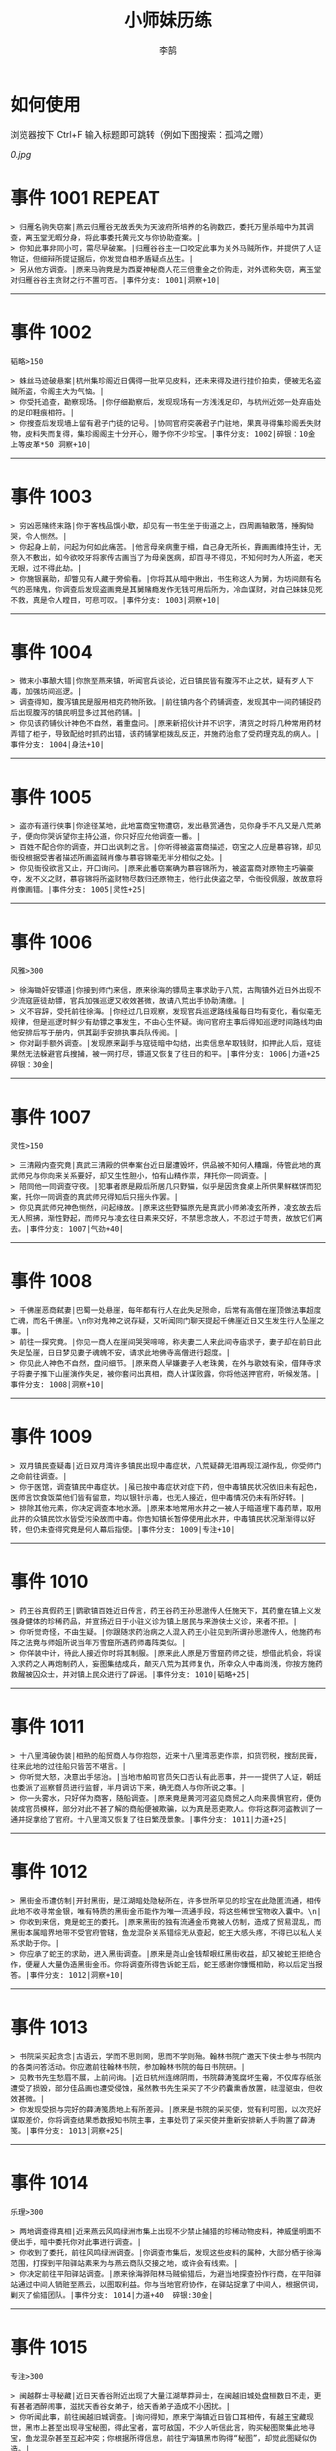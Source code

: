 #+TITLE: 小师妹历练
#+AUTHOR: 李鹄
#+TAGS: { ONCE(o) REPEAT(r) }

* 如何使用
浏览器按下 Ctrl+F 输入标题即可跳转（例如下图搜索：孤鸿之赠）

[[0.jpg]]

* 事件 1001                                                          :REPEAT:
#+BEGIN_EXAMPLE
> 归雁名驹失窃案|燕云归雁谷无故丢失为天波府所培养的名驹数匹，委托万里杀暗中为其调查，离玉堂无暇分身，将此事委托黄元文与你协助查案。|
> 你知此事非同小可，需尽早破案。|归雁谷谷主一口咬定此事为关外马贼所作，并提供了人证物证，但细辩所提证据后，你发觉自相矛盾疑点丛生。|
> 另从他方调查。|原来马驹竟是为西夏神秘商人花三倍重金之价购走，对外谎称失窃，离玉堂对归雁谷谷主贪财之行不置可否。|事件分支: 1001|洞察+10|
#+END_EXAMPLE
-------------
* 事件 1002
#+BEGIN_EXAMPLE
韬略>150

> 蛛丝马迹破悬案|杭州集珍阁近日偶得一批罕见皮料，还未来得及进行挂价拍卖，便被无名盗贼所盗，令阁主大为气恼。|
> 你受托追查，勘察现场。|你仔细勘察后，发现现场有一方浅浅足印，与杭州近郊一处弃庙处的足印鞋痕相符。|
> 你搜查后发现墙上留有君子门徒的记号。|协同官府突袭君子门驻地，果真寻得集珍阁丢失财物，皮料失而复得，集珍阁阁主十分开心，赠予你不少珍宝。|事件分支: 1002|碎银：10金 上等皮革*50 洞察+10|
#+END_EXAMPLE
-------------
* 事件 1003
#+BEGIN_EXAMPLE
> 穷凶恶赌终末路|你于客栈品馔小歇，却见有一书生坐于街道之上，四周画轴散落，捶胸恸哭，令人恻然。|
> 你起身上前，问起为何如此痛苦。|他言母亲病重于榻，自己身无所长，靠画画维持生计，无奈入不敷出，如今欲咬牙将家传古画当了为母亲医病，却百寻不得见，不知何时为人所盗，老天无眼，过不得此劫。|
> 你施银襄助，却瞥见有人藏于旁偷看。|你将其从暗中揪出，书生称这人为舅，为坊间颇有名气的恶赌鬼，你调查后发现盗画竟是其舅赌瘾发作无钱可用后所为，冷血谋财，对自己妹妹见死不救，真是令人瞠目，可悲可叹。|事件分支: 1003|洞察+10|
#+END_EXAMPLE
-------------
* 事件 1004
#+BEGIN_EXAMPLE
> 微末小事酿大错|你旅至燕来镇，听闻官兵谈论，近日镇民皆有腹泻不止之状，疑有歹人下毒，加强坊间巡逻。|
> 调查得知，腹泻镇民是服用相克药物所致。|前往镇内各个药铺调查，发现其中一间药铺捉药后出现腹泻的镇民明显多过其他药铺。|
> 你见该药铺伙计神色不自然，着重盘问。|原来新招伙计并不识字，清货之时将几种常用药材弄错了柜子，导致配给时抓药出错，该药铺掌柜拨乱反正，并施药治愈了受药理克乱的病人。|事件分支: 1004|身法+10|
#+END_EXAMPLE
-------------
* 事件 1005
#+BEGIN_EXAMPLE
> 盗亦有道行侠事|你途径某地，此地富商宝物遭窃，发出悬赏通告，见你身手不凡又是八荒弟子，便向你哭诉望你主持公道，你只好应允他调查一番。|
> 百姓不配合你的调查，并口出讽刺之言。|你听得被盗富商描述，窃宝之人应是慕容锦，却见衙役根据受害者描述所画盗贼肖像与慕容锦毫无半分相似之处。|
> 你见衙役欲言又止，开口询问。|原来此番窃案确为慕容锦所为，被盗富商对原物主巧骗豪夺，发不义之财，慕容锦将所盗财物尽数归还原物主，他行此侠盗之举，令衙役佩服，故故意将肖像画错。|事件分支: 1005|灵性+25|
#+END_EXAMPLE
-------------
* 事件 1006
#+BEGIN_EXAMPLE
风雅>300

> 徐海锄奸安镖道|你接到师门来信，原来徐海的镖局主事求助于八荒，古陶镇外近日外出现不少流寇匪徒劫镖，官兵加强巡逻又收效甚微，故请八荒出手协助清缴。|
> 义不容辞，受托前往徐海。|你经过几日观察，发现官兵巡逻路线虽每日均有变化，看似毫无规律，但是巡逻时鲜少有劫镖之事发生，不由心生怀疑。询问官府主事后得知巡逻时间路线均由他安排后写于册内，供其副手安排执事兵队传阅。|
> 你对副手额外调查。|发现原来副手与寇徒暗中勾结，出卖信息牟取钱财，扣押此人后，寇徒果然无法躲避官兵搜捕，被一网打尽，镖道又恢复了往日的和平。|事件分支: 1006|力道+25 碎银：30金|
#+END_EXAMPLE
-------------
* 事件 1007
#+BEGIN_EXAMPLE
灵性>150

> 三清殿内查究竟|真武三清殿的供奉案台近日屡遭毁坏，供品被不知何人糟蹋，侍管此地的真武师兄与你向来关系要好，却又生性胆小，怕有山精作祟，拜托你一同调查。|
> 陪同他一同调查守夜。|犯事者原是殿后所居几只野猫，似乎是因贪食桌上所供果鲜糕饼而犯案，托你一同调查的真武师兄得知后只摇头作罢。|
> 你见真武师兄神色恻然，问起缘故。|原来这些野猫原先是真武小师弟凌玄所养，凌玄故去后无人照拂，渐性野起，而师兄与凌玄往日素来交好，不禁思念故人，不忍过于苛责，故放它们离去。|事件分支: 1007|气劲+40|
#+END_EXAMPLE
-------------
* 事件 1008
#+BEGIN_EXAMPLE
> 千佛崖恶商弑妻|巴蜀一处悬崖，每年都有行人在此失足殒命，后常有高僧在崖顶做法事超度亡魂，而名千佛崖。\n你对鬼神之说存疑，又听闻同门聊天提起千佛崖近日又生发生行人坠崖之事。|
> 前往一探究竟。|你见一商人在崖间哭哭啼啼，称夫妻二人来此间寺庙求子，妻子却在前日此失足坠崖，日日梦见妻子魂魄不安，请求此地佛寺高僧进行超度。|
> 你见此人神色不自然，盘问细节。|原来商人早嫌妻子人老珠黄，在外与歌妓有染，借拜寺求子将妻子推下山崖演作失足，被你套问出真相，商人计谋败露，你将他送押官府，听候发落。|事件分支: 1008|洞察+10|
#+END_EXAMPLE
-------------
* 事件 1009
#+BEGIN_EXAMPLE
> 双月镇民查疑毒|近日双月湾许多镇民出现中毒症状，八荒疑薛无泪再现江湖作乱，你受师门之命前往调查。|
> 你于医馆，调查镇民中毒症状。|虽已按中毒症状对症下药，但中毒镇民状况依旧未有起色，医师言饮食饭菜他们皆有留意，均以银针示毒，也无人接近，但中毒情况仍未有所好转。|
> 排除其他元素，你决定调查本地水源。|原来本地常用水井之一被人于暗道埋下毒药草，取用此井的众镇民饮水皆受污染故而中毒。你告知镇长暂停使用此水井，中毒镇民状况渐渐得以好转，但仍未查得究竟是何人幕后指使。|事件分支: 1009|专注+10|
#+END_EXAMPLE
-------------
* 事件 1010
#+BEGIN_EXAMPLE
> 药王谷真假药王|鹦歌镇百姓近日传言，药王谷药王孙思邈传人任施天下，其药童在镇上义发强身健体的珍稀药品，并宣扬近日于小驻义诊为镇上居民与来游侠士义诊，来者不拒。|
> 你听觉奇怪，不由生疑。|你跟随求药治病之人混入药王小驻见到所谓孙思邈传人，他施药布阵之法竟与师姐所说当年万雪窟所遇药师毒阵类似。|
> 你佯装中计，待此人接近你时将其制服。|原来此人原是万雪窟药师之徒，想借此机会，将误入求药之人再炮制药人，妄图集结成兵，颠灭八荒为其师复仇，所幸众人中毒尚浅，你按方施药救醒被囚众士，并对镇上民众进行了辟谣。|事件分支: 1010|韬略+25|
#+END_EXAMPLE
-------------
* 事件 1011
#+BEGIN_EXAMPLE
> 十八里湾破伪装|相熟的船贸商人与你抱怨，近来十八里湾恶吏作祟，扣货罚税，搜刮民膏，往来此地的过往船只皆苦不堪言。|
> 你听觉大怒，决意出手惩治。|当地市舶司官员矢口否认有此恶事，并一一提供了人证，朝廷也委派了巡察督员进行监督，半月调访下来，确无商人与你所说之事。|
> 你一头雾水，只好佯为商客，随船调查。|原来竟是黄河河盗见商贸之人向来畏惧官府，便伪装成官员模样，部分对此不甚了解的商船便被欺骗，以为真是恶吏欺人。你将这群河盗教训了一通并捉拿给了官府。十八里湾又恢复了往日繁茂景象。|事件分支: 1011|力道+25|
#+END_EXAMPLE
-------------
* 事件 1012
#+BEGIN_EXAMPLE
> 黑街金币遭仿制|开封黑街，是江湖暗处隐秘所在，许多世所罕见的珍宝在此隐匿流通，相传此地不收寻常金银，唯有特质的黑街金币能作为唯一流通手段，将这些稀世宝物收入囊中。\n|
> 你收到来信，竟是蛇王的委托。|原来黑街的独有流通金币竟被人仿制，造成了贸易混乱，而黑街本属暗界地带不受官府管辖，鱼龙混杂关系错综无从查起，蛇王大感头疼，不得已以私人关系求助于你。|
> 你应承了蛇王的求助，进入黑街调查。|原来是尧山金钱帮眼红黑街收益，却又被蛇王拒绝合作，便雇人大量伪造黑街金币。你将调查所得告诉蛇王后，蛇王感谢你慷慨相助，称以后定当报答。|事件分支: 1012|洞察+10|
#+END_EXAMPLE
-------------
* 事件 1013
#+BEGIN_EXAMPLE
> 书院采买起贪念|古语云，学而不思则罔，思而不学则殆。翰林书院广邀天下侠士参与书院内的各类问答活动。你应邀前往翰林书院，参加翰林书院的每日书院研。|
> 见教书先生愁眉不展，上前问询。|近日杭州连绵阴雨，书院薛涛笺腐坏生霉，不仅库存纸张遭受了损毁，部分佳品画也遭受侵蚀，虽然教书先生采买了不少药囊熏香放置，祛湿驱虫，但收效甚微。|
> 你发现受损与完好的薛涛笺质地上有所差异。|原来是书院的采买使，觉有利可图，以次充好谋取差价，你将调查结果悉数报知书院主事，主事处罚了采买使并重新安排新人手购置了薛涛笺。|事件分支: 1013|洞察+25|
#+END_EXAMPLE
-------------
* 事件 1014
#+BEGIN_EXAMPLE
乐理>300

> 两地调查得真相|近来燕云风鸣绿洲市集上出现不少禁止捕猎的珍稀动物皮料，神威堡明面不便出手，暗中委托你对此事进行调查。|
> 你收到了委托，前往风鸣绿洲调查。|你调查市集后，发现这些皮料的属种，大部分栖于徐海范围，打探到平阳驿站素来为与燕云商队交接之地，或许会有线索。|
> 你决定前往平阳驿站调查。|原来徐海骅阳林马贼偷猎后，为避当地探查扮作行商，在平阳驿站通过中间人销赃至燕云，以图取利益。你与当地官府协作，在驿站捉拿了中间人，根据供词，剿灭了偷猎团队。|事件分支: 1014|力道+40  碎银:30金|
#+END_EXAMPLE
-------------
* 事件 1015
#+BEGIN_EXAMPLE
专注>300

> 闽越群士寻秘藏|近日天香谷附近出现了大量江湖草莽异士，在闽越旧城处盘桓数日不走，更有甚者酒醉闹事，滋扰天香谷女弟子，给天香弟子造成不小困扰。|
> 你听闻此事，前往闽越旧城调查。|询问得知，原来宁海镇近日皆口耳相传，有越王宝藏现世，黑市上甚至出现寻宝秘图，得此宝者，富可敌国，不少人听信此言，购买秘图聚集此地寻宝，鱼龙混杂甚至互起冲突；你根据所得信息，前往宁海镇黑市购得“秘图”，却觉此图疑似伪造。|
> 决定调查秘图源头。|原来是万象门叛徒假借万象门之名兜售假宝藏图骗取慕名而来的寻宝侠士，你联系万象门人，一同澄清了谣言并肃清了万象门叛徒。|事件分支: 1015|洞察+25|
#+END_EXAMPLE
-------------
* 事件 1016
#+BEGIN_EXAMPLE
韬略>300

> 钱塘港口解纷扰|你前往钱塘港采办侠客岛上所需货品，遇见了灵鹿岛几位商客正在港口长吁短叹，愁眉不展。|
> 你上前一问究竟。|原来商客来此是为购买港口特产绸伞，不料货品一直紧俏，他们抢购不得章法，盘驻数日无法归岛。|
1.你赠与特产采买书。|你此番侠举解了他们燃眉之急，商客赠与了你灵鹿岛特产作为谢礼。|事件分支: 1016|东莨药酒*3 桐油彩漆*1|
2.你调查一番绸伞短缺之因。|原是港口运送绸伞的枢道遭流寇盘踞，你击退了流寇，钱塘港绸伞供给恢复了正常。|事件分支: 1016|力道+40|
#+END_EXAMPLE
-------------
* 事件 1017
#+BEGIN_EXAMPLE
风雅>300

> 金丝绣线失窃案|四海商盟的朱小月欲用海外货物与杭州财神商会交换中原物资，消息被游寇所知，盗走了一批珍贵的金丝绣线。|
> 你为谢朱小月之前对你的多番照料，前往调查。|看守巡卫称曾与游寇正面冲突，游寇武器奇特，抹有毒物，留下了诡谲的伤口。|
1.调查染坊衣阁。|你未收获有价值的线索，悻悻而归。|事件分支: 1017|
2.找寻画师复原奇特武器。|经过画师复原，与朱小月商讨一番，认出这是东瀛天风流惯用武器。|事件分支: 1017|洞察+40|
#+END_EXAMPLE
-------------
* 事件 1018
#+BEGIN_EXAMPLE
> 荒唐斗酒善劝言|你正于客栈内休憩，见二楼熙熙攘攘人声鼎沸，问询旁人，原来一酒客扬言今日要做得第一饮中豪客，连饮数坛，不见醉色，一群观客正在笑闹起哄。|
> 你见一旁有妇人面怀忧色，躲于暗处，上前问询。|原来此人是斗酒客之妻，她知丈夫向来好喜与人斗酒，劝解无用，但又怕丈夫饮酒过多伤身，故贿赂小二偷偷在丈夫所饮酒坛内兑水。|
1.在众人散去后与酒客攀谈。|酒客听你所言，感到十分歉疚，决意戒酒。|事件分支: 1018|灵性+25|
2.出言点破店小二，制止了酒客。|酒客得知后自觉十分丢脸，终止了斗酒之举，与妻子离去。|事件分支: 1018|韬略+25|
#+END_EXAMPLE
-------------
* 事件 1019
#+BEGIN_EXAMPLE
灵性>150

> 善心出手慈救人|一日你游访某地，见有人于路边围观，原来是一妇人衣衫褴褛污迹斑斑昏倒路边，众人议论纷纷却不敢上前探问。|
> 你慈心不仁，出手救助。|老妇人受你救助后，告诉你她所居村庄受马贼掠村，一家数口遭难，她一路逃亡至此，身无分文，在山林寻野食果腹，以致饿倒在此。|
1.施舍银两送至大宋安民司。|妇人被安置在了当地祠堂，祠堂安排了她一些浆洗衣服的杂活，妇人谋得一方栖身，不用再露宿街头。|事件分支: 1019|韬略+25|
2.见她衣衫褴褛，但纹样精致。|询问得知原来妇人曾为苏州知名绣娘，你介绍她进当地绣坊，受到绣坊主事礼待，奉为老师，在绣坊安栖下来。|事件分支: 1019|洞察+25|
#+END_EXAMPLE
-------------
* 事件 1020
#+BEGIN_EXAMPLE
乐理>300

> 查得真相还清白|一日你拜访唐门寻访暗青房旧友，不料得知旧友因在本门比试中，违反唐门禁令，对暗器进行了淬毒，误伤了同门，已被软禁在了碎星楼。|
> 相信友人，觉此事另有隐情，决定调查。|原来竟是与友人对决门人，知晓硬家功夫不如友人，在暗器上涂抹麻痹药物，不料反伤己身，监试族人误判，而此人胆小怕事怕因此被唐门除名，故闭口不言，致使友人百口莫辩。|
1.你劝其至唐太岳处说明真相。|你说动了此人，唐太岳念其初犯且愿痛改前非，罚其面壁一年以作惩处。|事件分支: 1020|洞察+40|
2.你恳请唐太岳秉公处置。|唐太岳见无法善了，只得以门规处置，将其逐出暗青房，并用不得再使用唐门内门暗器与傀儡武学。|事件分支: 1020|力道+40|
#+END_EXAMPLE
-------------
* 事件 1021
#+BEGIN_EXAMPLE
> 天涯渔场破迷局|一日你游访开封，正在市集间闲逛，听得人声熙攘，见开封城门口一阵混乱，原来是一群八荒弟子与朱小七当街起了冲突。|
> 你念起与朱小七相识，忙上前解围。|原来这些八荒弟子的亲朋好友前日参与朱小七开设的渔场比赛后音信全无，朱小七道她与其姊刚从海外出游归来进城并不知晓，你前往询问渔场主事，却言确有“朱小七”正在渔场主持安排今日的比赛事项。|
1.埋伏于渔场暗处，潜伏等待。|“朱小七”果然出现，你一路跟踪，未被察觉，原来是擅长乔装的倭贼趁其外出，伪装假扮将松懈的八荒弟子带走扣押，你出手将“朱小七”擒拿，交于朱小月处置。|事件分支: 1021|专注+25|
2.伪装成渔客，假意参加。|你混迹在渔客中，探听到原来“朱小七”为近海倭贼势力所伪，你大声道破，戳破了他们的阴谋，“朱小七”与手下惶然逃走，你施展轻功跟随他们找到了扣押八荒弟子的据点。|事件分支: 1021|韬略+25|
#+END_EXAMPLE
-------------
* 事件 1022
#+BEGIN_EXAMPLE
专注>150

> 镇长展宝横生祸|近日枫桥镇镇长偶得难得一见的屏风雪千寻一扇，视为珍宝，十分得意，立于厅堂展示，邀四方佳客一览品鉴。|
> 你正巧于枫桥镇左近游玩，凑一热闹。|不料屏风竟遭毁坏产生裂痕，镇长大为气恼，查问一下，竟是由弹弓弹射小石所致，镇长儿子指认为其伴读小岳所为，而小岳家境穷苦，倾尽家财也赔不起这座屏风。|
1.劝解镇长看屏风能否修复。|正巧真武师姐姬灵玉正于枫桥镇上游憩，你请她出手，经其巧手，屏风恢复如新，看不出半点修补痕迹。|事件分支: 1022|风雅+40|
2.镇长公子神色有异，仔细探问。|原来是镇长公子一时贪玩，毁坏的屏风，见小岳老实，不善言辞，便想嫁祸于他逃避一番责罚。|事件分支: 1022|专注+40|
#+END_EXAMPLE
-------------
* 事件 1023
#+BEGIN_EXAMPLE
韬略>150

> 谱得妙思悦君前| 与你交好的皇家乐师近日愁眉不展，似有烦恼，邀你前往开封府一聚，纾解心结。|
> 你应约前往。|原来御前献演在即，友人尚未制作出令人眼前一亮的曲谱，担心献演失败，受到斥责。|
1.劝其翻阅古人典籍宫廷藏书。|友人听你所言，翻阅前人遗作，得到灵感，制出乐谱，演奏效果华丽宏大，极尽皇家奢范，得到皇帝夸赞。|事件分支: 1023|灵性+40|
2.你劝其前往民间乐坊调研。|友人听你所言，遍游汴京街坊，得到灵感，制出乐谱，演奏效果别具一格，颇有生机野趣，得到皇帝夸赞。|事件分支: 1023|乐理+40|
#+END_EXAMPLE
-------------
* 事件 1024
#+BEGIN_EXAMPLE
风雅>150

> 助解困境得雅礼|你偶经一醉轩，登门拜访，见柳永面带不悦，对你爱理不理，其妻东方玉也面带愁色，便出声问询。原来东方玉所持紫玉箫被当地财神商会觊觎，竟屡次上门骚扰要其“出让”此宝。|
> 你判断此事蹊跷，决定留下帮助二人。|原来上门骚扰者为当地流沙门人受青龙会余孽教唆，觊觎此宝。你合柳永夫妻二人之力，狠狠教训了上门挑衅的恶徒，并去信给黄金生通晓此事，解了二人困境。两人为表示感谢，赠予你一礼。|
1.听东方玉吹奏《平湖秋月》。|此曲描绘秋月当空，映照西湖水面平澈如镜。你聆听东方玉此曲，颇感“一色湖光万顷秋”意境。|事件分支: 1024|乐理+40|
2.得柳永墨宝《三潭印月》。|《西湖志》所说：“月光映潭，分塔为三，故有三潭印月之目，你在柳永墨宝里，观得亦真亦幻的妙趣。|事件分支: 1024|风雅+40|
#+END_EXAMPLE
-------------
* 事件 1025
#+BEGIN_EXAMPLE
力道>300

> 东汀渔村识幻毒|东越天香师妹飞鸽传书于你，当地渔村守夜村民一夜之间身中怪毒，她调查后毫无头绪， 觉你见多识广，知你在左近，便求助于你。|
> 你前往协助调查。|你见这些中毒之人呓语连连，高烧不退，似身在环境，如中传闻东海移花弟子惯用醉心花之毒，但中毒者皆为寻常渔民，断非移花弟子所为。|
1.调查是何人所为。|原来为左近海贼偷得行走中原的移花弟子身上醉心花花种，研做制毒，你制服他们后从他们身上搜得解药，交予当地药师，解了众人之毒。|事件分支: 1025|专注+25 九天十地丸*3|
2.飞鸽传书移花求取解药。|友人很快回信，告诉了你医解之法并随信附来药引，你将之交予当地药师，解了众人之毒。|事件分支: 1025|灵性+25|
#+END_EXAMPLE
-------------
* 事件 1026
#+BEGIN_EXAMPLE
根骨>300

> 玉石财库遇窃贼|移花岛的玉石财库地处移花三山之笛山，为一整座天然玉矿，虽偶有不肖之辈觊觎，但惧于东海移花威名，不敢上岛行窃。|
> 你久闻沧海明玉之名，前往观瞻。|寒暄间，看管弟子见有形迹可疑之人于近作，上前喝问，竟是乔装成移花弟子欲偷盗玉石的窃贼。|
1.与看管弟子押解他至移花主殿。|苏小白废其臂，作为偷盗惩罚，逐出移花岛。|事件分支: 1026|力道+40|
2.出声询其行此险举之因。|犯人泣言为附近渔民，无奈其妹病重，无钱医治故行此举，你心感恻然，赠其钱财命他悄悄离去。|事件分支: 1026|洞察+40|
#+END_EXAMPLE
-------------
* 事件 1027
#+BEGIN_EXAMPLE
气劲>300

> 望海岬巧解难围|荆湖一游，你与秦岭十分投缘，秦岭视你为挚交姐妹，由于事务繁多无暇分身，知你近日要前往望海岬，她委托你替她在望海岬守备的叔叔秦观海带去手信。|
> 你拜访秦观海，见其面有愁云。|原来近日东海海盗屡犯望海岬，军备营看守不慎，竟丢失了一批拜占庭朝贡的珍贵玻璃器具，如今器具下落不明，朝廷使官将至，无法交差。|
1.前往酒馆与食客喝酒，探听消息。|有食客酒后多言，此批器皿为幽灵岛附近海域上有名的海盗船队“赤霞”所得。你将此事告知秦观海，秦观海派出官队按海域搜捕，重得失物。|事件分支: 1027|洞察+80 宋钱100000|
2.前往军备营，寻找蛛丝马迹。|你在军备营角落找到印有幽灵岛附近海域上有名的海盗船队“赤霞”标记的箭头，你将此事告知秦观海，秦观海派出官队按海域搜捕，重得失物。|事件分支: 1027|身法+80 特产采买书*1|
#+END_EXAMPLE
-------------
* 事件 1028
#+BEGIN_EXAMPLE
洞察>300

> 宝矿奇说探究竟|近日江湖传言，宝矿山新出奇石，与陨焰之石材质相似，十分适合铸造神兵利器。你一友人痴迷铸造，听此消息，邀你一同前往宝矿山。|
> 你拗其不过，只好陪同其出游东海。|你与友人来到宝矿山，见到大量慕名所至游众，友人兴致甚高，当即要随众入矿区一探，而你却意见相左。|
1.听从友人之言，随众进山。|虽最终未寻获得传说中的奇石，但一路听得有人诉说采矿知识津津有味，颇有收获。|事件分支: 1028|气劲+80|
2.不随流逐波，留宿丁家客舍。|原来奇石之说为爱慕丁家小姐清甜之人，见宝矿鲜有人至，丁家收入甚低，故散播谣言，引众来此令丁家生意兴隆，你哭笑不得。|事件分支: 1028|根骨+80 洞察+10|
#+END_EXAMPLE
-------------
* 事件 1029
#+BEGIN_EXAMPLE
身法>300

> 天涯绣坊驱异鼠|近日你陪友人至天涯绣坊购置新品衣衫，却被告知坊内近日绸缎短缺，短期内无法完成订单。|
> 你觉奇怪，问询管事原因为何。|原来绣坊仓储不利，大批绸缎竟遭野鼠啃咬，致使坊内裁制成衣受阻，你觉奇怪，之前此地鲜有鼠害发生，决意调查一番。|
1.原来珍兽阁近日采买的外域鼠种。|你将鼠种捕获后交还珍兽阁，并希望其严加看管。珍兽阁阁主未表歉意，提供了一批珍贵皮料于天涯绣坊作为研制冬季新衣的原料。|事件分支: 1029|根骨+80|
2.原来异鼠为蜃月楼所饲养异兽。|你求助于五毒教主方玉蜂，方玉蜂赠你特制玉笛驱除异鼠，解了天涯绣坊之扰。|事件分支: 1029|气劲+80|
#+END_EXAMPLE
-------------
* 事件 1030
#+BEGIN_EXAMPLE
力道>300

> 星痕谷闯古遗阵|你受托于云滇星痕谷为寒江城伏龙岭总舵运押建设木材，见有寒江盟众围于道路旁小声议论。  |
> 出声询问|原来运送道路侧旁密林之间有部分人造痕迹，此地久无人居，故有议论。秦妙手现身，言此阵为近日寒江城开发山林所现遗迹，看似上古阵法，虽然已遭植被破坏，但若不得其法，易陷于其中迷失心智，劝你慎重对待。|
1.应该不会有生命危险，闯！|你误打误撞，竟探得阵法关键所在，一举攻破进入核心，得到了诸葛孔明所记遗篇，翻阅后受益匪浅。|事件分支: 1030|身法+80|
2.你邀请曲盟主与你一同闯阵。|曲盟主虽性情看似淡漠，但一路护你周全，指点解说阵法关键于你听，你受益匪浅。并最终与曲盟主共同取得了阵法所护秘宝。|事件分支: 1030|力道+65 曲盟主的谢礼：铸神令*10|
#+END_EXAMPLE
-------------
* 事件 1031
#+BEGIN_EXAMPLE
> 信游苏杭|途径杭州，初入此地万事均觉新鲜热闹，正好最近并未身负要事，不如入城小住几日，拜访亲友，开阔眼界。|
1.酉时，夜市初开。|\n你听友人讲述此地夜市常有来自四海游商货郎们贩售新鲜趣物异域小食，其他地方甚少得见，决定与友人结伴同游。\n|
1.1.对西域香料更感兴趣。|你见货郎有几包香料未摆在摊位上，却放置身侧隐蔽位置，似乎不准备售卖，你好奇问询，货郎却脸色突变对你恶言相向，马上收摊。|
> 1.1.顿时起疑，拦住货郎。|\n你正准备对他进行更详细的盘问，却被一神秘男子从身后突然袭击擒住要害，他低言无意与你多做冲突，只要你放弃调查，便放你离开。|
1.1.1.不惧此人威胁，以武力反击。(韬略>50)|你与他拆招数下已知对方身手甚好，留有余地无意伤你，见那货郎已趁他与你纠缠遁走，只好作罢谢其留手，此人无话，片刻后隐于夜色之中，似未曾出现过一般。|事件分支: 103101|侠誉图：侠影·走卒|
1.1.2.你踌躇一阵，只好离开。|经此一事你兴致全无，与友人早早离去。|事件分支: 103102|
1.2.对海外奇珍更感兴趣。|\n果然货郎手上的珍宝虽不及集珍阁饰品璀璨华贵，制式上却更奇趣，你正挑选，却听见一旁有人大喊被人偷去了白玉观音挂链，人群推搡间引起一阵骚乱。|
> 1.2.观察四周。|灯火幢幢间，你发现有一女子手里一道白光若隐若现好似事主所失之物，但离你位置过远，看不真切。|
1.2.1.避免骚乱发生意外，先将她模样打扮记下。|翌日你将记忆中的形象绘成画像，避免打草惊蛇在市坊间暗自查访，终抓住了此人狐狸尾巴，追缴了赃物，失主十分感激你。|事件分支: 103103|灵性+25 碎银：10金|
1.2.2.事不宜迟，大喝一声捉拿此人。|你引起了她的警觉和群众的慌乱，好在有相识巡捕就在左近，疏导了人群并将此贼人逮捕。|事件分支: 103104|气劲+25 碎银：10金|
1.2.3.施展轻功跃上楼顶跟踪。|不料此人轻功甚好，小巷道路繁杂灯火昏暗，你竟然跟丢，只好悻悻而归。|事件分支: 103105|身法+25|
1.3.对罕见小食更感兴趣。|果如友人所言，不少货郎叫卖着以前从未得尝的各地特色美食，你一路游逛下来，颇觉新鲜。|
> 1.3.继续采购。|不知不觉已月上梢头，你与友人尽兴而归，你顺带多购置了些方便久存的小食，准备带回给侠客岛与师姐品尝。|
1.3.1.力道+10|不知不觉已月上梢头，你与友人尽兴而归，你顺带多购置了些方便久存的小食，准备带回给侠客岛与师姐品尝。|事件分支: 103106|力道+10 信任度+10|
1.3.2.根骨+10|不知不觉已月上梢头，你与友人尽兴而归，你顺带多购置了些方便久存的小食，准备带回给侠客岛与师姐品尝。|事件分支: 103106|根骨+10 信任度+10|
1.3.3.气劲+10|不知不觉已月上梢头，你与友人尽兴而归，你顺带多购置了些方便久存的小食，准备带回给侠客岛与师姐品尝。|事件分支: 103106|气劲+10 信任度+10|
1.3.4.身法+10|不知不觉已月上梢头，你与友人尽兴而归，你顺带多购置了些方便久存的小食，准备带回给侠客岛与师姐品尝。|事件分支: 103106|身法+10 信任度+10|
1.3.5.洞察+10|不知不觉已月上梢头，你与友人尽兴而归，你顺带多购置了些方便久存的小食，准备带回给侠客岛与师姐品尝。|事件分支: 103106|洞察+10 信任度+10|
2.未时，酒楼食毕小酌。|你突然见酒楼门口有妇女怀抱小儿哭哭啼啼，而掌柜满面怒容，正对她骂骂咧咧不知在说些什么。|
> 2.觉妇孺可怜稚子无辜，上前喝止。|原来该妇人本是投奔此地亲戚，不料数月钱财销尽寻亲未果，在此间欠下食宿费用无力偿还。|
> 2.你好言相劝。|\n掌柜言在商言商，不愿再与你多谈，旁边虽然有人围观，但并未有人愿襄助母女二人，看来若你不出手，母女两人怕是要露宿街头。|
2.1.你爽快交银，交与掌柜要其好生安置|你离开时，却有人前来告知，说掌柜与那妇人联手设下骗局，常有初入江湖之人受骗。\n你细想之后回答，行骗固然不该，但那妇女所抱的小儿确是饥肠辘辘。若我散去少钱财能令婴孩果腹，便已足够。|事件分支: 103107|风雅+10 气劲+20|
2.2.你与友人商量，暂安顿她于友人居所客房。|一夜过去，第二日你前去客房，不料这母女二人皆不见踪影，友人家丢失不少贵重物品，你与友人方知受骗。|事件分支: 103108|
3.午时，你闲逛至杭州擂台。|你见此处人声鼎沸，兵器声不绝于耳，打听方知原来剑荡赛事将近，擂台处不少八荒弟子在此切磋比武，试喂招法。|
3.1.你瞥见一少年在人群中神采飞扬说着什么。|原来他正在讲述天下四盟的前辈英杰之事，万里杀唯百姓福祉是问，水龙吟则讲究潇洒不羁，寒江城智武双修，帝王州以天下霸业为野望，即入江湖，他定生死为疆，闯一番事业。|
> 3.1.你不好打断，听他娓娓而谈。|听他所言，你觉得他踌躇满志将来定有所为，正巧身上有师姐送赠四盟信物，决定为他引荐一番。|
3.1.1.介绍其入“寒江城”(灵性>100)或“水龙吟”(风雅>100)|你想寻找那个盟会驻使？|
3.1.1.1.寻城内寒江城驻使。(灵性>100)|正好堂主宗文正在此地逗留，听得你引荐，对此人赞赏有嘉，少年得志，决定加入寒江城。|事件分支: 103109|侠誉图：苏杭·寒江|
3.1.1.2.寻城内水龙吟驻使。(风雅>100)|正好堂主林锦枫正在此地逗留，听得你引荐，对此人赞赏有嘉，少年得志，决定加入水龙吟。|事件分支: 103110|侠誉图：苏杭·龙吟|
3.1.2.介绍其入“帝王州”(韬略>100)或“万里沙”(专注>100)|你想寻找那个盟会驻使？|
3.1.2.1.寻城内帝王州驻使。(韬略>100)|正好堂主万如一正在此地逗留，听得你引荐，对此人赞赏有嘉，少年得志，决定加入帝王州。|事件分支: 103111|侠誉图：苏杭·帝王|
3.1.2.2.寻城内万里杀驻使。(专注>100)|正好堂主黄陶朱正在此地逗留，听得你引荐，对此人赞赏有嘉，少年得志，决定加入万里杀。|事件分支: 103112|侠誉图：苏杭·万里|
3.1.3.将信物赠予他，令他自由选择。|他对你慷慨相赠表示不屑一顾，言若要靠此物方得四盟前辈青睐非君子所为，亦是无用的证明，将此物还与你后离去，你感到尴尬，似是自讨了一场没趣。|事件分支: 103113|韬略+25|
3.2.见一侠士正于角落自斟自饮。|你闻他满身酒气，瞧着装为丐帮打扮，你想丐帮子弟如此形象倒也寻常，细细听去正似乎正在喃喃自语。|
> 3.2.你耽误过久被他发觉，并瞪了你一眼。|\n你面目通红，自觉无故打量他人欠妥，但又见此人神情落寞又无人相伴，心生结交之意。\n|
3.2.1.思索再三，还是算了。|你四处看人比武喂招，但却未悟得甚武学心得，不觉夕阳已沉，人群渐稀，你意兴阑珊地离开了杭州擂台。|事件分支: 103114|
3.2.2.上前攀谈。(风雅>200)|原来此人挚友在前次剑荡比赛中因出众表现被人赛中下毒妒害，今日途经开封见此地触景伤怀方借酒浇愁。在你开解下，他渐解心结，与你生结交之意。|事件分支: 103115|侠誉图：苏杭·孤伤|
3.3.无啥目的，随便逛逛。|你四处看人比武喂招，但却未悟得甚武学心得，不觉夕阳已沉，人群渐稀，你意兴阑珊地离开了杭州擂台。|事件分支: 103116|
#+END_EXAMPLE
-------------
* 事件 1032
#+BEGIN_EXAMPLE
完成事件103109分支

> 寒江·莫忘初心|一日你偶然拜访寒江总舵，见到一个似乎有些熟悉的身影向你打招呼。|
> 你仔细一看。|原来是前日在杭州曾引荐给堂主宗文的少年侠客。|
> 你们寒暄一番。|他与你兴奋提及在寒江城内跟随前辈学习星相之术有所成就，已从初阶弟子成长为中阶弟子。|
> 你见他衣着“夜雨平明”，赞其不凡。|他十分感谢你当初的引荐，让他得到一展宏图的机会，不想当日匆匆离去未有交换姓名，望你告知，他日必将有所报答。|
> 你谢过其好意。|你道若有所学所成皆是他天赋佳禀，亦肯潜心学习，非自己之功，愿他能莫忘初心，继续前行。|事件分支: 1032|灵性+10|
#+END_EXAMPLE
-------------
* 事件 1033
#+BEGIN_EXAMPLE
完成事件103110分支

> 龙吟·莫忘初心|一日你偶然拜访紫阳总舵，见到一个似乎有些熟悉的身影向你打招呼。|
> 你仔细一看。|原来是前日在杭州曾引荐给堂主林锦枫的少年侠客。|
> 你们寒暄一番。|他与你兴奋提及在九华善施侠行，勤加练武有所成就，已从初阶弟子成长为中阶弟子。|
> 你见他衣着“清箫鸣凤”，赞其不凡。|他十分感谢你当初的引荐，让他得到一展宏图的机会，不想当日匆匆离去未有交换姓名，望你告知，他日必将有所报答。|
> 你谢过其好意。|你道若有所学所成皆是他天赋佳禀，亦肯潜心学习，非自己之功，愿他能莫忘初心，继续前行。|事件分支: 1033|风雅+10|
#+END_EXAMPLE
-------------
* 事件 1034
#+BEGIN_EXAMPLE
完成事件103111分支

> 帝王·莫忘初心|一日你偶然拜访盘龙总舵，见到一个似乎有些熟悉的身影向你打招呼。|
> 你仔细一看。|原来是前日在杭州曾引荐给堂主万如一的少年侠客。|
> 你们寒暄一番。|他与你兴奋提及跟随前辈学习兵法，操练兵阵有所成就，已从初阶弟子成长为中阶弟子。|
> 你见他衣着“剑啸九州”，赞其不凡。|他十分感谢你当初的引荐，让他得到一展宏图的机会，不想当日匆匆离去未有交换姓名，望你告知，他日必将有所报答。|
> 你谢过其好意。|你道若有所学所成皆是他天赋佳禀，亦肯潜心学习，非自己之功，愿他能莫忘初心，继续前行。|事件分支: 1034|韬略+10|
#+END_EXAMPLE
-------------
* 事件 1035
#+BEGIN_EXAMPLE
完成事件103112分支

> 万里·莫忘初心|一日你偶然拜访万里杀总舵，见到一个似乎有些熟悉的身影向你打招呼。|
> 你仔细一看。|原来是前日在杭州曾引荐给堂主黄陶朱的少年侠客。|
> 你们寒暄一番。|他与你兴奋提及与万里杀同伴同饮同食，救助燕云穷苦百姓驱除边境敌寇，有所成就，已从初阶弟子成长为中阶弟子。|
> 你见他衣着“风浪天涯”，赞其不凡。|他十分感谢你当初的引荐，让他得到一展宏图的机会，不想当日匆匆离去未有交换姓名，望你告知，他日必将有所报答。|
> 你谢过其好意。|你道若有所学所成皆是他天赋佳禀，亦肯潜心学习，非自己之功，愿他能莫忘初心，继续前行。|事件分支: 1035|专注+10|
#+END_EXAMPLE
-------------
* 事件 1901
#+BEGIN_EXAMPLE
> 襄助官府|你接官府悬赏，去探查多年悬案。\n无论是坟茔之地，还是烟花之馆，你不惧艰难，终找到相应线索，回报官府。|
> 向官府提交查案结果|当地官员仔细查访后，将悬赏颁发予你，更传令嘉奖。但不知为何，官府却迟迟不动，苦主也一直没有得到交代。|
> 去信询问|你得到了十分公式化的答复，例如人手不足，流程未完等等。其中之冗长僵硬，唯余一叹而已。|事件分支: 1901|洞察+5|
#+END_EXAMPLE
-------------
* 事件 1902
#+BEGIN_EXAMPLE
> 查找内奸|你受命前往绿林领袖龙首山处，为信娘查找内奸。咒哥儿给你许多线索，嘱你细细查访。|
> 与众人结交|你结交了许多龙首山的兄弟，却觉他们十分可爱。同食同宿，却终发现不了究竟谁是内奸。|
> 向信娘请辞|你告知信娘，自己无法完成委托。但信娘却道，无论如何，你已算是完成了她的交托。|事件分支: 1902|韬略+5|
#+END_EXAMPLE
-------------
* 事件 2001
#+BEGIN_EXAMPLE
> 碧水滩涂忆故人|你于海河洲闲逛，不知不觉暮色四合，碧海波光拍打着滩上白沙细细，相映成趣。|
> 你见一人独坐斜晖自斟自饮，走上前去。|原是太白醉侠前辈在此，你见他眉宇间醉意阑珊，周围数坛美酒及碗盏依次整齐摆排，好似宴请却又空无一人。|
> 你感到疑惑，上前问询。|他笑言曾有友人无数，常聚此地伐木举火，饮酒谈欢，后年岁悄过，各散天涯，不辩踪影，仅余他孤身一人常驻此洲。|事件分支: 2001|气劲+25|
#+END_EXAMPLE
-------------
* 事件 2002
#+BEGIN_EXAMPLE
> 东海游偶遇海盗|你委托海政司所监制船只已能出海，你邀友人同游，同赏一碧万倾，海天一色，好不惬意。|
> 雷雨交加大雾突起，你迷失了航线方向。|大雾间你遭受了游窜于此海域的海盗船只袭击。|
> 不畏海盗，且战且退。|所幸你偏离航线不远，支撑片刻便得到了途径的商队船只帮助，击退了来袭的海盗。|事件分支: 2002|力道+10|
#+END_EXAMPLE
-------------
* 事件 2003
#+BEGIN_EXAMPLE
韬略>150

> 火树银花不夜天|适逢凛冬佳节，开封又燃起彻夜烟花，热闹非凡。|
> 你邀友人共登城楼，同赏烟花盛景。|开封朱楼雪瓦，尽收眼底，城内张灯结彩，游客济济。|
> 你极目远眺，烟花盛放如火树银花。|夜空中盛放的烟花将开封城照若白昼，映衬着无数游人的笑颜，互相传递着新年即将到来祝福。|事件分支: 2003|身法+10 烟花*2|
#+END_EXAMPLE
-------------
* 事件 2004
#+BEGIN_EXAMPLE
> 月下优昙幽幽开|你与几位友人于杭州之境秉烛夜游，笑谈间游访至天绝禅院左近，见一株纯白奇花幽幽独开。|
> 你啧啧称奇，与友人上前观赏。|一友人言此花为一甲子一开的驻颜奇宝，名“优昙花”，相传可使人白发变黑，十分珍贵。另一友人听闻，欲摘之。|
> 不忍其枯萎凋零，出言劝阻。|友人作罢，月华之下清风袭来，微风中摇曳的优昙花若嫦娥起舞，此等美景不可多得矣。|事件分支: 2004|身法+10|
#+END_EXAMPLE
-------------
* 事件 2005
#+BEGIN_EXAMPLE
风雅>300

> 道人奇思酿佳饮|夏日炎炎，听闻真武大师兄笑道人近日研制出了一种解暑佳饮，在寒江城盟友间大受欢迎。|
> 前往东岳香蝶林笑师兄所在的茶摊取经。|笑师兄对你直接讨要配方避而不言，笑嘻嘻地差使你为他采集密林里的“蜜茶果”与“百香草”。|
> 你只好依言办事。|笑师兄将你所采制作果液草汁，按比例调配，制成佳饮，并赠与你许多，笑侃“努力耕耘必有所得”。|事件分支: 2005|根骨+10|
#+END_EXAMPLE
-------------
* 事件 2006
#+BEGIN_EXAMPLE
> 云想花容月下逢|天涯绣坊是目前江湖风头极盛的新制衣绣阁，与天衣阁分庭抗礼，你正于天衣阁内等待新衣裁制，听得侍女闲谈，说这天衣阁主苏夜来与天涯绣坊主朱小月乃是师徒关系。|
> 正巧苏夜来入内，你借侍女所说向其打听。|苏夜来不答，将你所定新衣铺呈于架上，但见苏绣流帛，黄澄贵气，正是其阁内有名作品“圣绣·瑶池”。|
> 她笑意浅浅，同你讲述了一段往事。|数年前朱家大小姐强行要求拜入苏夜来门下，学做衣冠配饰，苏夜来便以李白清平调三首为题，命其裁衣。这件“圣绣·瑶池”正是依朱小月当年所绘图纸而作。|事件分支: 2006|洞察+10|
#+END_EXAMPLE
-------------
* 事件 2007
#+BEGIN_EXAMPLE
灵性>150

> 烟沙尽处盛桃花|相传沈沧浪为援中原旧友自东海踏浪而来，后与青龙会龙首白玉京惊世一战后携旧部退隐燕云伏龙谷，从此隐姓埋名。|
> 你于绝尘镇茶摊小憩，见众游客围坐一团。|原来众人正听得茶博士绘声绘色描述传说中的伏龙谷秘藏无数，却从无人得见，你实觉有趣；你休憩完后，牵马信步荒漠戈壁，却忽见烟沙大起，乌云滚滚，天地变色，一时间不辨方向。|
> 风沙退去，前方峡谷桃花蔓蔓。|你恍惚想起师姐曾和你提起，沈孤鸿说过，“若你在大漠里看到了桃花，你便找到了伏龙谷的入口”。|事件分支: 2007|洞察+25 灵性+25|
#+END_EXAMPLE
-------------
* 事件 2008
#+BEGIN_EXAMPLE
> 天龙古刹佛法缘|天龙古刹规模宏大，殿塔林立，居徐海一方，建筑巍峨，后有群山雪顶皑皑，为徐海一景。|
> 你途径此处，上寺一观。|此处僧众信徒不少，刹内檀香袅绕，闭目可闻僧人诵读佛经声不绝。|
> 古刹方丈觉你颇具慧根，与你交谈。|你与方丈交谈间得知，天龙寺原为徐海一巨贾受天竺民间密宗高僧点化遁入空门后倾资所建，后香火连绵不绝传承至今。|事件分支: 2008|专注+25|
#+END_EXAMPLE
-------------
* 事件 2009
#+BEGIN_EXAMPLE
乐理>150

> 叠岭栈道独天险|近日你欲购置房产，督造司友人向你荐九华叠岭处地皮，称赞此为九华山峦最为层叠苍翠，遒劲绵延一段，此处所在有沅江支流夹道，山明水秀，最宜居住。|
> 你感心动，同督造司友人前往一观。|此地民风淳朴，村民邀你坐客，你盛情难却，交谈间却闻得炸药声动，叠岭链接外界的唯一栈道被山匪炸毁。|
> 原是此处山匪劫掠不得炸断栈道作为报复。|你感憎恶，将此处山匪缴清，并赠与村民“吟风·琉璃焰”为栈道修缮时暂替出行的载具。|事件分支: 2009|力道+40 韬略+40|
#+END_EXAMPLE
-------------
* 事件 2010
#+BEGIN_EXAMPLE
> 聚贤围休戈止兵|荆湖君山左旁有竹楼建筑气势恢宏，视野开阔，八荒称之为聚贤围。|
> 你旅至荆湖此地，好奇心起，探索一番。|此处虽为八荒势力范围，但今人迹罕至，近侧的竹笑堂畏惧八荒之名，亦不敢觊觎靠近半分。|
> 浅滩不少锈迹斑斑的兵器，或为大战遗迹。|后与开封军使尹远航闲聊提起，原来此处地势开阔，曾为四盟间互相对抗演战排兵之处，后四盟商议共抗青龙会，此处逐渐废弃。|事件分支: 2010|洞察+10|
#+END_EXAMPLE
-------------
* 事件 2011
#+BEGIN_EXAMPLE
专注>150

> 秦川万剑浮沉间|太白剑派藏剑阁前的习剑平台，是太白弟子平日操练之所，江湖著名的沉剑之试，亦在此处剑坪举行。|
> 太白友人嫌剑坪功课冗长烦闷，拉你闲话。|他与你言道，移花宫旧有钓雪图一幅，便以此处沉剑池太白风景为照，相传此图中藏有绝顶轻功身法窍要，后被江小鱼输予轩辕三光。|
> 路过的太白执礼弟子听你二人议论。|弟子讲起派内所传后续趣闻，原来轩辕三光狐友众多，被传阅后有文士临摹此卷，在坊间广为流传，不少侠客贪慕此画之名，购置仿品来研究，曾一时洛阳纸贵。|事件分支: 2011|身法+40|
#+END_EXAMPLE
-------------
* 事件 2012
#+BEGIN_EXAMPLE
韬略>300

> 灵鹿岛漫林寻鹿|灵鹿岛满是鸟语花香，植物繁茂，得天独厚的岛屿环境令此处生机盎然，遍布顽猴和灵敏机慧的小鹿，故东海岛民称其为“灵鹿岛。”|
> 你登访灵鹿岛，闻得岛民所言，决意入林深处一观。|花香阵阵，莺燕啼鸣，山菌奇珍繁多，你信步林野之间，自有一番野趣。|
> 你采食了此岛盛产的野槟榔。|野槟榔滋味佳绝，迷醉里，夜幕不知不觉降临，你不得不回港休憩，虽未见到传说中的白色仙鹿，但觅见了猴群居所，得到了可延年益寿的猴王酒。|事件分支: 2012|强效半夏酒*3  专注+25|
#+END_EXAMPLE
-------------
* 事件 2013
#+BEGIN_EXAMPLE
> 银鳞河凿冰网渔|秦川内河，半年冰封，半年流水，冰雪消融之时，风吹河面微波粼粼，闪耀异常，故而得名为银鳞河。|
> 你与友人途径此地，正值凛冬刚止，春风迩来之时。|见河内波光粼粼，银光闪动，不光为日融冰雪美景，更有肥美鱼群游动河间，趁雪初化，迁徙他方。|
> 友人就地取材，凿冰网渔，你从旁协助。|你与友人此番收获颇丰，在河边架鱼烧烤，满载而归，不由感慨这番上天馈赠。|事件分支: 2013|身法+25|
#+END_EXAMPLE
-------------
* 事件 2014
#+BEGIN_EXAMPLE
> 皇杉道前尘忆梦|此处古道，道旁曾有几株古杉，刘备路过此处，曾在此避雨，感激古杉遮雨之功，赐名皇杉。 |
> 行程偶遇风雨，于此处暂避。|此地遗留建筑依稀可辩得唐风，相传此地当年为明皇入蜀行宫。|
> 听师门曾提及此处曾为青龙会霜堂盘踞要塞。|你感慨此处古杉见得此间人事千年变迁，一如旧时繁盛，日移星换，风云旧事如历史瀚海之中的沧海一粟，尽在不言中。|事件分支: 2014|韬略+25|
#+END_EXAMPLE
-------------
* 事件 2015
#+BEGIN_EXAMPLE
> 密林瘴尽现彤霞|怒河洲乃云滇第一赏景之处，有四绝之称。一绝可观密林瘴气，二绝可赏火山劫灰，三绝夜夜银河高悬，四绝偶见日月齐升。|
> 你路过此处，听得一游方道士叨念四绝。|原来游方道士听闻云滇密林瘴气常年不散的深处峡谷，有上古毒蛇之王的遗骸，十分珍贵，取之制符，可避百毒，无奈身无内功傍身辟毒，不敢探寻。|
> 你所佩百花香囊可暂避瘴气侵体，决定一助。|你与他深入瘴林，却最终未觅见传说中的毒蛇王遗骸，正自哀叹，却见有曼珠沙华花海，美若彤霞；你与道士在此小憩，均言此番历险能见这等人间绝景，已觉十分值得。|事件分支: 2015|根骨+25|
#+END_EXAMPLE
-------------
* 事件 2016
#+BEGIN_EXAMPLE
风雅>300

> 沉剑池畔话八荒|你翻阅书卷，读到有唐代诗人李颀曾留下“秋声万户竹，寒色五陵松”的佳句，不由神往其描写的秦川之景。|
> 友人与你心有灵犀，邀你至秦川一聚。|你与友人偶遇护剑使唐林前辈，他邀你二人前往太白剑派腹地的沉剑池畔共赏雪景，讲述有关沉剑之试的故事。|
1.池畔切磋剑法。|唐林前辈见你二人资质尚佳，指点了一番你二人，你和友人受益匪浅。|事件分支: 2016|力道+40|
2.阁内听雪品茗。|唐林前辈兴致甚高，和你们讲述了不少武林轶事，神兵传奇，你不禁神往不已。|事件分支: 2016|根骨+40|
#+END_EXAMPLE
-------------
* 事件 2017
#+BEGIN_EXAMPLE
灵性>300

> 东越天香谷花会|恰逢七夕佳节，梁知音广发英雄帖，开谷邀客共赏花海美景，齐度灯会佳节。|
> 你欣然受邀前往。|八荒弟子少侠英侠俏俊，天香师姐妹亦是国色天香，你不由心生结交之意。|
1.观太白众弟子比剑。|在公孙剑与独孤若虚的演示下，你对太白剑派绝学有所感悟。|事件分支: 2017|洞察+80|
2.观天香众师姐布阵。|左梁雨，谢巧樱，林挽阳三位师姐妹的演示三蕊阵精要，你对天香谷绝学有所感悟。|事件分支: 2017|气劲+80|
#+END_EXAMPLE
-------------
* 事件 2018
#+BEGIN_EXAMPLE
乐理>300

> 怪石林神鬼莫疑|燕云怪石林为戈壁风沙腐蚀所形成，整日里怪风呼啸，令人不寒而栗，附近居民疑有神鬼，平日均不敢靠近。|
> 友人玩性心起，邀你夜访怪石林。|你应邀赴约，夜间怪石林嶙峋层叠，月华流照，怪风迭起间鬼哭狼嗥之声若有若无，倒是一番别致的景象。|
1.与友人攀上怪石顶端。|你与友人眼观星辰翰海，畅饮美酒，赞自然鬼斧神工，感人之渺小。|事件分支: 2018|风雅+25|
2.与友人怪石间穿梭嬉闹。|你发现了应月华所生的天然曜石，十分珍贵，取之贩商，小赚一笔。|事件分支: 2018|洞察+25 碎银：100金|
#+END_EXAMPLE
-------------
* 事件 2019
#+BEGIN_EXAMPLE
> 万顷花田与燕归|位于鹧鸪岭的药王镇被大火毁之一矩之后，镇民们择地新建了燕来镇，自此安家落户，已有几十年。|
> 你受李红渠之托前往紫阳总舵，路过此处。|燕来镇外有万顷油菜花田，盛时望去璀若金箔，十分壮观，花田本为种植取油，后却成为了此地名景，不少游人闻名而来|
1.寻访此处万顷油菜花田。|百闻不如一见，这万顷油菜花田清风之间层次波澜，若黄金之海，令人震颤。|事件分支: 2019|灵性+40|
2.拜会汇集此处的名士文人。|你结识了不少名流侠士，与他们畅谈古今，甚是投机。|事件分支: 2019|风雅+40|
#+END_EXAMPLE
-------------
* 事件 2020
#+BEGIN_EXAMPLE
专注>300

> 荆湖洞庭访君山|洞庭湖君山，乃八百里云梦洞庭中的一座孤岛。洞庭湖浩瀚迂回，山峦突兀，湖中有山，芦叶青青，水天一色。丐帮二代帮主将总舵搬至此处，历时百年之后，丐帮成为天下第一大帮。|
> 你受师门之命，拜访君山丐帮总舵。|江山师兄与秦岭师姐皆觉与你十分投缘，邀你同游，但一身不可二用，你决定..|
1.陪同江山饮酒。|江山将从莫奇处拿来的六堂客与你分饮，大谈武林趣闻。|事件分支: 2020|身法+80|
2.与秦岭一同垂钓。|你与秦岭收获不少，并跟着学习了如何制作鲫鱼鲜汤。|事件分支: 2020|根骨+80|
#+END_EXAMPLE
-------------
* 事件 2021
#+BEGIN_EXAMPLE
> 壶口观瀑赏绝景|有人曾赞壶口观瀑，九曲十八弯，黄龙天上来。飞霞渡作为开封绝景之一，向来游客络绎不绝。|
> 途径开封正逢日暮时分，前往飞霞渡一观。|壶口激流涌动，一泻千里，溅起水雾蒸腾，时有虹霞若隐若现，映照着残阳若血，十分壮观。|
1.你坐于瀑布之旁，提笔书画。|飞霞渡的动人美景经过你的妙笔丹青描绘，跃然纸上，引得众游人纷纷夸赞。|事件分支: 2021|风雅+40|
2.你立于峦石之上，拔剑而舞。|飞瀑落霞的绝景衬着你一番精彩的剑舞，引来旁观游人阵阵喝彩。|事件分支: 2021|灵性+40|
#+END_EXAMPLE
-------------
* 事件 2022
#+BEGIN_EXAMPLE
> 杭州街坊赏雅趣|杭州城内商业区各类赏玩奇珍、珍馐佳馔琳琅满目，更有妙伶献艺，文客斗墨人才济济热闹非凡，令人目不暇接。|
> 苏小白玩心突起，邀你同游闹市。|时光飞逝，不知不觉已日暮西沉，街道曲折分向两处，所余不多的游赏时间仅够前往一处。|
1.往文宝斋与文人品鉴书画。|品鉴黄居作品《山鹧棘雀图》，苏小白评其颇具唐代古朴苍凉遗风。|事件分支: 2022|灵性+25|
2.往伯牙馆观伶人琴舞双绝。|苏小白奏笛一曲《高山流水》应和天下第一乐伶舒音之舞。|事件分支: 2022|乐理+25|
#+END_EXAMPLE
-------------
* 事件 2023
#+BEGIN_EXAMPLE
韬略>150

> 灵琳妙想似琉璃|嘲天宫战后，八荒后辈弟子们联手研制了一款可以载人浮空的孔明灯载具，由苏夜来命名为“吟风·琉璃焰”，取意吟风逍游，四海升平。|
> 丁灵琳突发灵感，觉载具尚有可改良之处。|丁灵琳广邀八荒同好至灵琳阁一聚，众师兄弟姐妹们亦邀你一同进行这次的“吟风·琉璃焰”的改良，你欣然应允，并选择擅长的方向参与。|
1.协助完善改良图谱。|改良后的图谱添加了你的许多奇思妙想，你得到了大家的赞赏与肯定。|事件分支: 2023|韬略+40|
2.协助行改良后的试驾。|试驾与验收十分成功，改良后的吟风·琉璃焰十分受八荒欢迎。|事件分支: 2023|专注+40|
#+END_EXAMPLE
-------------
* 事件 2024
#+BEGIN_EXAMPLE
风雅>150

> 清风柳絮促佳姻|九华嘉荫镇内，你正与镇内其他一同前来围剿近周血衣楼余孽的江湖侠士谈笑风声。|
> 见一侠士正手持书笺，抓耳挠腮，上前询问。|原来侠士名为秦风，暗恋镇上的才女柳絮，因被柳絮取笑其只懂武艺不通文墨，欲写诗表情，却在踌躇择字，希望你替他出主意。|
1.清风拂柳絮，自去江南行。|柳絮收到秦风所书信笺，赞其心在四方，志在天下，说定随他相伴天涯，同去同归。|事件分支: 2024|专注+40|
2.清风浮柳絮，共去江南行。|柳絮收到秦风所书信笺，羞涩不已，告诉你她亦早芳心暗许，将亲手所绣香囊交与你回应。|事件分支: 2024|风雅+40|
#+END_EXAMPLE
-------------
* 事件 2025
#+BEGIN_EXAMPLE
灵性>150

> 霞映清永镌美景|东越清永坊近日受东瀛浪客所扰，你受安民司巡捕所托，驱除了滋扰民众的倭寇，清永坊村民都对你十分感激。|
> 众村民邀你坐客，尝客家美馔、赏土家楼风情。|村民盛情难却，载歌载舞美酒佳肴，欢度一夜。翌日清晨旭日东升，映着土家楼的红墙绿瓦，十分美丽。|
1.你抚琴而歌，赞叹美景。|村民赞你文武双全，妙音佳律，巡捕亦赞你是不可多得的人才。|事件分支: 2025|乐理+40|
2.你提笔书墨，描绘霞映清永。|村民赞你文武双全，妙笔生花，巡捕亦赞你是不可多得的人才。|事件分支: 2025|韬略+40|
#+END_EXAMPLE
-------------
* 事件 2026
#+BEGIN_EXAMPLE
乐理>300

> 襄州鹤峰遇奇事|鹤峰为此间天涯全境海拔最高之处，此处为观襄州云海最佳之所，目之极境，一览无遗。|
> 云海盛景令你心旷神怡，尽兴而归。|下峰之时你迷了路，兜兜转转风景一片陌生，懊恼探索间，竟瞥见了一间之前从未见到的茅草小屋。|
1.微觉不妥，另觅他路。|你遇奇蛇，取胆而食，奇蛇之胆明目祛火，服用消化后，对你内功大有助益。|事件分支: 2026|洞察+40|
2.好奇心起，前往调查。|隐居此地的武林高手突然现身，指点了一番你的轻功，轻功造诣百尺竿头，更进一步。|事件分支: 2026|身法+40|
#+END_EXAMPLE
-------------
* 事件 2027
#+BEGIN_EXAMPLE
专注>300

> 云滇峰险幽潭碧|云滇奇景佳绝，听闻寒假城总舵便隐于此地的伏龙岭之中，千难万险，占尽地利之便，易守难攻。|
> 你旅至中途，景分两处。|神柱谷险峰入云令你欲攀之后快，而浣月坝幽潭深深，潭内奇珍之说也令你食指大动。你决定..|
1.施展轻功攀绝峰。|你寻得绝壁上千年灵芝，采后入药，十分滋补。|事件分支: 2027|力道+40|
2.屏息潜水觅幽潭。|你寻得潭底百年鲟鱼，食其内丹，强身健体。|事件分支: 2027|根骨+40|
#+END_EXAMPLE
-------------
* 事件 2028
#+BEGIN_EXAMPLE
力道>300

> 青枫旧居遇故人|近日巴蜀山匪作乱，你应苏夜来之请，前往巴蜀唐门替其运送所定制的琉璃傀儡。|
> 你见一男子正立于房前发呆，房门紧锁显是久无人居。|男子见有人声，抬眼望来与你四目相对，却是铸神谷齐落竹，齐落竹笑言听闻友人唐青枫至东海移花疗伤，却又不便出海，许久未有消息，甚是挂念。|
1.陪伴齐落竹游故居左近竹林。|他与你回忆好友的往事趣闻，告别齐落竹后，答应帮他将新制红枫琥珀坠送至东海移花宫，表诉思念。|事件分支: 2028|身法+80|
2.谢绝齐落竹的邀请。|前往御风堂与唐太岳商议正事结束后，闲谈谈及齐落竹之事。唐太岳感慨儿子有如此挚交，此生不憾。|事件分支: 2028|气劲+80|
#+END_EXAMPLE
-------------
* 事件 2029
#+BEGIN_EXAMPLE
根骨>300

> 西湖偶遇天风雨|杭州西湖妙景，为天下闻名，有前人赞曰：湖裹山中，山屏湖外，晴空见潋滟，雨中显空濛。|
> 你十分向往前人所述，前往一观。|你见湖垂西柳，莺语阵阵，正自欣赏，却突然天际变色，风雷大作，降下急雨。你决定..|
1.撑伞于雨中闲游。|信步访景别有韵味，你见雨中西湖雾气空濛，仙波缥缈，湖中亭院丝竹之声隐约耳闻，如临仙境，真乃人间绝景|事件分支: 2029|气劲+80|
2.于小亭避雨。|见有文士在此泼墨作画别有雅趣，文士之作颇具魏晋风骨，你与他论道赏技，相见恨晚，十分投缘。|事件分支: 2029|洞察+80 雷锋夕照*99|
#+END_EXAMPLE
-------------
* 事件 2030
#+BEGIN_EXAMPLE
气劲>300

> 万马堂遗迹寻踪|当年万马堂分崩离析之后，马空群之女马芳铃重整旗鼓，重建万马堂，并效忠于青龙会；苍梧城一役后，万马堂被八荒捣毁。|
> 此地已为万里杀盟会势力范围。|你漫步燕云大漠，见此处建筑巍峨，却罕有人迹，仅有星寥神威驻军于此。|
1.见有神威驻守，与其攀谈。|亲军回忆此处曾是神威堡粮仓所在，受西夏流兵侵袭，常有八荒少侠协助护卫，后韩学信将粮仓转移他处，此处渐渐荒废。|事件分支: 2030|根骨+80|
2.见有碎粮散落，检查痕迹。|你判断此处应曾作为粮仓使用，询问神威堡友人，友人证实你所想，友人回忆起曾与其他八荒少侠共同守卫过这里。|事件分支: 2030|力道+80|
#+END_EXAMPLE
-------------
* 事件 2031
#+BEGIN_EXAMPLE
> 墨点江山|你遇到了一位书生，相聊投缘，他与你讲他立志游遍天涯，将所见所闻尽诉文墨。你听其心中雄志，不禁心潮澎湃，决定鼎力相助。|
1.见他笔墨非上品之物，想是囊中羞涩。|你思索平日里对此道并无太多涉猎，又听闻苏杭向来是文人墨客聚集之地，笔墨纸砚想必上乘，决定前往杭州为其购置。|
1.1.前往当地有名的思齐居订购。|思齐居顾客繁多，店老板见你是扮相普通的江湖侠客，并非此中道友，并未与你多谈，随意指了店内架子上装饰精美华贵的格子让你自行挑选。|
1.1.1.老实从老板所指架上选购。|你懵懵懂懂地随店内大流选买了格架上装饰精美的套装，并且结账。|
> 1.1.1.你走出思齐居后，有人叫住了你。|原来是沈孤鸿的暗卫，原来沈孤鸿路遇此地见到此景，大笔一挥将珍品派于暗卫赠你。你连忙称应当面谢过沈孤鸿，而暗卫哈哈一笑，言道沈老板早已有要事离杭，称天涯有缘自当际会。|事件分支: 203101|风雅+20 专注+5|
1.1.2.主动与老板攀谈。（灵性>50）|老板你听讲述书生笔行天涯墨点江山的志向，大赞其志向高远，拿出珍藏的上品薛涛笺、徽墨、宣笔、端砚相赠。|
> 1.1.2.你谢过老板，将所赠带回予书生。|书生听你讲述前事，哈哈一笑，称自己多年以来，早不甚在意器物好坏，笔行天涯之笔，是心中之笔，墨点江山，墨为心中之墨，但仍感激你一番相赠好意，定将好好珍藏，视若瑰宝。|事件分支: 203102|侠誉图：墨色·天涯|
1.2.向常居此地的朋友打听消息。|朋友称思齐居多为普世凡品，当地财神商会的集市，时有珍品宝墨，值得一探，并赠予你信物。|
> 1.2.慕名前往财神商会的集市。|果然当天集市便有不凡文房四宝出售，你拿出信物欲购，却不料被人抢先拍下，此人态度嚣张，称对此物志在必得，对你冷嘲热讽。|
1.2.1.不忿其态度傲慢，与其大打出手。|你二人一番武斗，会场秩序大乱，被主事遣侍卫双双赶出。|事件分支: 203103|
1.2.2.忍气吞声，再寻佳品。（专注>100）|端木金自帷幕后鼓掌而出，赞你行君子之道，少年不凡，愿代表财神商会交你这个朋友，并将阁内珍藏的上品文房四宝相赠。|事件分支: 203104|侠誉图：墨色·财雨|
2.邀他一同出游|书生十分高兴，询问你想去那游玩？|
2.1.邀他一同出游东海。|书生限于财力未曾租船出过海，得你相邀十分高兴，你们择定出港地点采购必需品，不日启程。|
2.1.1.从泉州港出发|\n泉州港贸易繁盛，中原财神商会、西域端木世家等巨贾均将此港作为重要的货物集散地，而此处地处东越，亦被本地势力绝智轩所掌控。|
> 2.1.1.你们遇到了轩辕十四前辈。|轩辕十四对书生十分惜才，相邀其加入绝智轩，书生推诿称自己不愿受此束缚志在四海，前辈称天色已晚，不如在港口暂歇一晚再做打算，绝智轩自当盛情款待。|
2.1.1.1.假意答应，趁守卫松懈悄悄离开。（韬略>100）|你二人趁夜色登船，东海漫幕星辰，海天一色美景如画，均觉心中快意潇洒，逍遥天地。|事件分支: 203105|侠誉图：墨色·星河|
2.1.1.2.你劝其赴宴，再作打算。|你们受到了绝智轩的热情款待，而第二天你再去书生屋内寻他，却见屋内空无一人，仅留书笺一封。|事件分支: 203106|韬略+10|
2.1.2.从江洋港出发|你二人见到有几个商贩在港内鬼鬼祟祟，形迹可疑，明明肩上配有朱家标识却有意遮掩，想起此处临近天涯盐场，为四海商盟朱家驻地。|
> 2.1.2.感觉可疑，进行跟踪。|原来这些朱家仆人趁盐场守卫松懈，偷用粗粝低品盐物换下精盐，并将之在此偷偷贩卖谋取暴利，书生告诉你，海盐历来受到朝廷控制，受到大宋律法保护。|
> 2.1.2.事不宜迟，汇报海政司。|根据你们的情报，海政司缉捕了这些人，你们谢绝了四海商盟朱家所赠礼物，扬帆出海踏上行程。|事件分支: 203107|洞察+25|
2.1.3.从钱塘港出发|你们在港口茶摊小憩，听说书人讲述了关于江湖第一名侠沈浪与千面公子王怜花退隐之地，又是公子羽出生的沧浪岛的故事。|
> 2.1.3.决定前往沧浪岛。|航行中你们遇到了巨浪飓风，若再航行下去恐怕十分危险，你观察海图，发现此时航线临近灵鹿岛。|
2.1.3.1.不惧风浪，破浪前行。|风浪太大，你们所租小船实是承受不起，竟遭遇了海难，所幸朱小月商船经过，救了你二人。|事件分支: 203108|力道+25|
2.1.3.2.为保安全，暂避灵鹿岛。（风雅>100）|灵鹿岛上风光别致，仙鹿灵猴奇珍异物，书生称虽未到达传说中的沧浪岛，但能见此番风光，也算不虚此行。|事件分支: 203109|侠誉图：墨色·仙岛|
2.2.邀他一同前往襄州采风|襄州山峦相叠，处处险峰奇石，又有道家建筑巍峨，你们行程时间有限，决定商量一番有所取舍。|
2.2.1.商讨一番，决定前往真武殿。|你们见识到了气势宏伟真武殿，又与真武门人论道，不料你突然接到师门飞鸽传书，要你速回勿要耽搁在外，但你之前已答应书生要与他旅完真武一程。|
2.2.1.1.坦言告之书生，先行离去。|你此行虽未与书生尽完旅程，但不久后收到书生书信，称十分高兴能认识你，希望日后若有机会还能一起旅行。|事件分支: 203110|气劲+25|
2.2.1.2.放下不提，与书生继续旅行。|虽然你与书生此行十分尽兴，但事后师父对你这样任性妄为的决定十分生气，回去后罚你抄门规五十遍。|事件分支: 203111|根骨+25|
2.2.2.商讨一番，决定前往无涯峰|当地人言，无涯峰顶时辰不同之时景色亦不同，攀峰路途崎岖险要，需要小心行事。|
2.2.2.1.未时登峰。|一路行来，路经停云坡、行云台、云天宫，至归云顶。你们感慨建筑工匠鬼斧神工、自然造化夺人心魄。|
> 2.2.2.1.一路边走边聊，歌咏言志。|你们登上无涯峰之时正逢日暮四合，不远处落羽谷大雁群纷纷而过十分壮观。|事件分支: 203112|侠誉图：墨色·夕峰|
2.2.2.2.酉时登峰。|一路行来，路经停云坡、行云台、云天宫，至归云顶。你们感慨建筑工匠鬼斧神工、自然造化夺人心魄。|
> 2.2.2.2.一路边走边聊，歌咏言志。|你们登上无涯峰之时正逢华灯初上，星幕如河，远处山间群建筑灯影幢幢隐于云雾之间，如同仙境。|事件分支: 203113|侠誉图：墨色·星峦|
2.3.邀他一同前往秦川采风|秦川白雪皑皑梅香飘然，名胜景色甚多，你们行程时间有限，决定商量一番有所取舍。|
2.3.1.商讨一番，决定前往浩然峰。|浩然峰位于秦川西北，气势磅礴浩然天际，为历来八荒盛事剑荡论剑所选之地。|
> 2.3.1.乘行快马，一路直驱顶峰。|浩然天峰之下，秦川之景仿佛尽收眼底，而群山巍峨直指苍穹，你们不禁感慨与天地相比，人之渺小。|事件分支: 203114|风雅+25|
2.3.2.商讨一番，决定前往沉剑池。|沉剑池位于太白剑派腹地，相传江湖中功成名就的侠者在退隐之前，在此通过沉剑之试后，会将手中之剑永沉于此。|
> 2.3.2.拜访太白，一观沉剑池。|太白护剑使带你们参观了沉剑池，并讲述了沉剑池数十年来所沉五剑的故事。你们不禁感慨时光流转间多少武林豪侠已默默沉寂，被人遗忘。|事件分支: 203115|身法+25|
#+END_EXAMPLE
-------------
* 事件 2901
#+BEGIN_EXAMPLE
> 淡淡幽情|你随步行走，并无固定去处，只想要在寻常街市巷陌之中，找到值得鉴赏之景，遇见有所因缘之人。|
> 四处漫步|夜幕降临，你虽所见之物，俱都常见，但物物栩栩如生；所遇之人，皆是凡人，却人人和蔼可亲。|
> 将他们一一记录下来|你想，等到老那日，便将所记之人之物之景之事，集合成书，便叫它《凡情集》吧。|事件分支: 2901|专注+5|
#+END_EXAMPLE
-------------
* 事件 2902
#+BEGIN_EXAMPLE
> 呦呦鹿鸣|你骑着自己的小灰马，前往名胜之处。你知此处有一只小鹿，是你灰马的好友，它们虽跨种族，却十分相亲。|
> 坐在一边，任凭灰马和小鹿玩耍|待了许久，小灰马前来蹭你发丝。小鹿亦知今日时辰不早，轻轻鸣叫，送你与小灰马回程。|
> 拍拍小灰马的头，悠悠回程|回程途中，你心想，等小鹿长大，或许可以为你坐骑。但即便那时，你也不会忘记小灰，它是如何陪你走过一路江湖初心。|事件分支: 2902|气劲+5|
#+END_EXAMPLE
-------------
* 事件 3001
#+BEGIN_EXAMPLE
> 东越驱寇惜英才|东越沿海，风雨交加。倭寇趁风雨而来，偷袭大宋海政司兵船，更滋扰清永坊百姓，劫掠财物。|
> 前往驱逐倭寇，还百姓一方清宁。|历经一番鏖战，你以一己之力击溃了三百余名倭寇。此时其首领柳生岁三提出与你决战。你尽力一战，将其击败。|
> 你见他剑法如神，惜才留他性命。|柳生岁三发誓，他所率领的这支倭寇，从此以后再也不会踏入中原一步。|事件分支: 3001|力道+10|
#+END_EXAMPLE
-------------
* 事件 3002
#+BEGIN_EXAMPLE
> 凤凰集雅奴生事|自新月山庄逃离的雅奴，在杭州凤凰集附近逐渐汇聚成一股新恶势力，行事狠辣无常，虐杀附近村妇百姓。|
> 你前往驱剿，护百姓一方平安。|你心觉雅奴身世可怜，不忍赶尽杀绝，俘虏统帅首领后，欲劝其带领手下退隐山居，无奈雅奴首领思想极端，沟通无效。|
> 谈判失败后，雅奴势力对百姓滋扰变本加厉。|你只好与当地官兵达成合作全力清缴，这股雅奴势力经过你与官府的协力合作，终渐式微，凤凰集百姓生活又恢复如常。|事件分支: 3002|力道+10|
#+END_EXAMPLE
-------------
* 事件 3003
#+BEGIN_EXAMPLE
韬略>300

> 红衣密林驱流匪|东平郡王府以南桃林，桃树茂盛，山路崎岖，为流匪提供了天然屏障之所，故盗匪时常集生此地劫镖，猖狂无比，令官府镖局大感头疼，镖局友人恳求你临时加入护镖队伍一同护送珍贵货物。|
> 接受邀请，加入护送。|镖行至红衣林时，果然有凶徒埋伏在此，伺机夺货杀人。流匪虽剽悍异常，众趟子手亦顽强抵抗，争斗间，两边皆折损不少好手。|
> 你将流匪首领一举擒获，枭首示众。|流匪乍失首领坐阵，心生畏惧，慌忙退去。|事件分支: 3003|根骨+10 碎银30金|
#+END_EXAMPLE
-------------
* 事件 3004
#+BEGIN_EXAMPLE
> 开封府巧治恶贾|恰逢夏季梅雨时节，蚊虫滋生，开封府内有商人团体恶意垄断驱虫药材艾草，哄抬价格谋取暴利，令坊间不少平民望价生畏，病疫加身苦不堪言。|
> 你途径开封，听闻此事，决心惩治一番恶贾。|你将主事恶贾之一的覃掌柜击昏囚禁，偷其账目往来匿名交于府衙，并易容乔装成主他的模样，前往旗下商铺假传消息，开仓赠药济救平民。|
> 官府大赞“覃掌柜”的施德善举，表彰鼓励。|官府根据账目往来对其他仍在高价售卖艾草的商铺进行了查处，覃掌柜百口莫辩，遭受了恶贾们肆意报复，结盟至此分崩离析。|事件分支: 3004|灵性+10|
#+END_EXAMPLE
-------------
* 事件 3005
#+BEGIN_EXAMPLE
风雅>300

> 海河港妙擒内贼|海河港时常有零散小贼偷窃美酒，驻扎在此的帮派护卫十分头疼，希望少侠能协助他们驱逐立威。|
> 八荒弟子驱邪除寇，义不容辞。|你与护卫们通宵守夜戒备，不料一夜无事，你思索后判断，定有内奸走漏风声。|
> 你与帮派首领决定隔夜摆设宴席，佯醉懈敌。|贼人果然上当，夜窃美酒，被埋伏好的护卫一举擒获，同时也揪出了帮派内的贼人内应。|事件分支: 3005|力道+10 强效半夏酒*3|
#+END_EXAMPLE
-------------
* 事件 3006
#+BEGIN_EXAMPLE
灵性>150

> 蜃月异徒毁圣树|五毒教枫香圣树据看守弟子所禀，近日有不明蠹虫噬啃毁坏圣树根茎，无法驱赶干净，致使圣树枝叶干枯萎靡，教民心生不安，令教众苦恼不已。|
> 你协助教主方玉蜂对此事进行调查。|调查后，你发现蠹虫数量的大幅度增加，皆在满月前后。|
> 原来五毒巡逻弟子里有叛徒与蜃月楼有染。|根据其供诉，每逢月圆之夜阴气极盛之时，该弟子便趁警戒松懈，将吸引蠹虫的毒粉混入圣树四周的土壤内，方玉蜂肃清了教内叛徒，加强了防范，枫香圣树在教众悉心照料下又恢复了生机。 |事件分支: 3006|根骨+40|
#+END_EXAMPLE
-------------
* 事件 3007
#+BEGIN_EXAMPLE
乐理>300

> 玉市巧眼破骗局|云滇因生产玉石，中原商人慕名而来，在此南陲小镇易物通商，久之该镇便更名为饮玉镇，你于此地停留，听闻此镇所特有“赌石”集会正在玉石街上举行。|
> 前往一凑热闹。|你见一商人出手，切开皆为好玉，又出手阔绰引人注目。商人至一摊前，相中一块不起眼的石头，摊主开价高昂，商人言身上钱银不够争执不下，只好放弃，被一偷偷跟随商人许久的商贩拿下，见摊主切石取玉，却大大不值竟仅仅是普通顽石。|
> 玉石买定离手，商贩捶胸顿足，血本无归。|你感蹊跷，悄悄停留左近，却见先前商人在商贩离开后又回摊前，二人竟是合谋做戏，欺骗大意上当之人以谋钱财。你出声喝破揭穿二人，为被骗商贩讨回了损失钱财。|事件分支: 3007|韬略+25 碎银50金|
#+END_EXAMPLE
-------------
* 事件 3008
#+BEGIN_EXAMPLE
> 野佛渡慧解诬陷|杭州野佛渡为垂钓圣地，此地不仅桃柳依依，风景如画，更是鱼多肥美，常有钓鱼爱好者结伴同行，在此处垂钓，亦是天涯渔场举办比赛地点之一。|
> 你正于此处闲逛，见垂钓处似有争执。|原来有钓鱼者正在质问常在此地贩售饵食的徐老六，疑其贩售饵食腐烂劣质，不可使用，自己在此垂钓一天也未有进益，并将装着饵食的盒子给四周人翻看，确实闻起来有股恶臭。|
> 见那人钓具崭新未有水渍干净整洁，心中生疑。|你当即朗声出言提出质疑，若是使用一天，突起争执，钓具必不会洁如新制，钓鱼者支支吾吾，结果群众里人认出，此人是徐老六同贩售饵食竞争对手的亲戚。定是借故在此坏徐名声为自家牟利，被人点破真相，此人慌不择路逃之。|事件分支: 3008|气劲+25|
#+END_EXAMPLE
-------------
* 事件 3009
#+BEGIN_EXAMPLE
专注>150

> 伎人谢救不留名|近日秋意瑟瑟天气转凉，你未注意添加衣物以致偶感风寒，只好拿了副方子去药铺抓一剂药回来煎食，以求早日痊愈。|
> 你见一富贵妇人正带着下人取药。|伙计送其离去，见你打量，便告诉你此人是翠苑老鸨，她家摇钱树歌伎突然哑了，求医却看不出个所以然，心急如焚买些个薄荷、红根草、蒲蒻之类的润嗓药给人当饭吃，死马当活马医了。|
> 你心生好奇，着手调查。|你调查得知，原来是同苑歌伎见其如日中天心生妒恨，下毒暗害，闲聊间自己姐妹炫耀，言解药藏于自己妆匣之内。你潜入将解药盗出偷偷给予被害歌伎，歌伎感激不已问你姓名，你笑而不答潇洒离去。|事件分支: 3009|风雅+80 根骨+80|
#+END_EXAMPLE
-------------
* 事件 3010
#+BEGIN_EXAMPLE
> 劣质仿品终害人|你受师门吩咐，于开封暂任巡捕，望你晓民间百态，有所收获历练成长。一日你于巡逻时见妇人恸哭不已，询问得知其为儿子所购赏“公孙小红”忽生自爆，炸坏了儿子的眼睛，而寻售出的琳琅阁赔偿，却被赶了出来|
> 琳琅阁却告知你此物非其所售出，拒绝赔偿。|你仔细观察，发现确实此“公孙小红”与当年所赠苏小白之物有所差异，仔细询问妇人，妇人却支支吾吾不作回答。|
> 你最终调查得知，此物实出自一市井小摊。|你果断将此摊小贩缉捕，原来此人是原唐门攻玉房弟子，因不忿外姓弟子身份不可学习傀儡之术偷学被发现后逐出唐门，利用所学技巧仿制公孙小红以谋生计，因不得其法所以劣质不堪。你将此人押送至蜀中唐门，交于唐太岳处理。|事件分支: 3010|洞察+25|
#+END_EXAMPLE
-------------
* 事件 3011
#+BEGIN_EXAMPLE
> 剑伤迷局何人设|近日秦川太白剑派发生命案，不少弟子于巡山时死于非命，你调查死亡弟子遭创伤口看似由极快剑法以短剑攻击所成。|
> 你将所知情况告知太白师兄，师兄沉吟良久。|原来仅有中原消失已久的弃剑楼断月剑法可造成这种创伤，虽当年风月之战贺楼明月惜败远离中原武林，虽心高气傲，但其行事也算光明磊落，断不可能因此报复于太白。|
> 经过勘验，实际死因为受极强掌力震碎心脉。|原来剑伤仅为掩盖死因，挑起太白与弃剑楼之矛盾，能用如此强之掌力瞬间击碎武者心脉后后以高超剑技伪造弃剑楼剑法，在中原武林里，你心中所能想到的人选，仅有那传言已堕魔道失去心智的人……|事件分支: 3011|根骨+25|
#+END_EXAMPLE
-------------
* 事件 3012
#+BEGIN_EXAMPLE
> 余孽未除疑丛生|近日传九华血衣楼余孽作乱，暴虐当地百姓，师门来函于你，命你前往清缴，还此地百姓安宁。|
> 你受命前往。|你清缴中发现所谓“血衣楼余孽”似乎不少神志已失，行事如同傀儡，皆伴随凄厉笛声成群结队出现，夜袭村庄。|
> 命同往八荒弟子牵制敌人，你调查笛声来源。|你发现操纵“血衣楼余孽”者竟为天风流忍者，将之制服后笛音消失，敌人皆伏倒在地宛若死尸，而忍者趁你不注意亦服毒自尽，此乱终结，却给你心中留下疑惑。|事件分支: 3012|专注+25|
#+END_EXAMPLE
-------------
* 事件 3013
#+BEGIN_EXAMPLE
韬略>150

> 铸场失刀寻踪迹|友人来信，称近日徐海神刀堂铸刀场丢失新铸上品之刀武道噬灵一把，自己为丢失之日当值弟子，求助于你，望你协助他调查破案，寻找失刀。|
> 你前往协助他调查。|你分析，窃贼若不为私藏己用，定会流于暗市换取钱财。|
> 与友人前往徐海各个交易市集调查。|果真有人将此刀偷偷贩售，原来是此人偶入神铸刀场，眼热此刀又仿制不得，偷盗后又俱怕久留事情败露，便想易物换财，友人教训了他一顿，刀失而复得，你们都感十分欣喜。|事件分支: 3013|洞察+30|
#+END_EXAMPLE
-------------
* 事件 3014
#+BEGIN_EXAMPLE
> 宁海镇细辩神药|一日你出海归来，正于宁海镇小憩，却听得镇民议论，原来宁海镇最近出现一名四游神医，其药包治百病强身健体有百利而无一害，就是价格高昂，不少家有老弱之人皆不惜重金求购。|
> 你设法寻来一小份，将之去信于天香名医。|不日名医回信，原来那药物虽服用后短时间内看似身体强健更胜往日，但实为耗人先天元气之物，久服逐渐显现恶果，实则伤身。|
> 你将之告知镇上百姓。|镇民起初不信，但服食已久之人身上却已有你所证端倪，不得不服，聚集向此游医讨要说法。|事件分支: 3014|根骨+25|
#+END_EXAMPLE
-------------
* 事件 3015
#+BEGIN_EXAMPLE
> 飞雪滩涂除恶霸|江南枫桥镇附近，有一石滩，因其盛产石料白如飞雪故名“飞雪滩”。所产石料坚白若雪，材质上乘，为建材佳品。|
> 一日你路过此地，见有两群人争执不休。|石滩本为自然所成，历来无主，近日却被一群恶霸在此将飞雪滩占为己有，而附近其他镇民若想采用石料，必得交上保护费，方可进入开采，令镇民不忿。|
> 你果断出手，惩治恶霸。|恶霸虽人多势众，但到底未习练武功，拜服于你。你命他们不得再行造次并将非法所得还于众人。|事件分支: 3015|力道+25|
#+END_EXAMPLE
-------------
* 事件 3016
#+BEGIN_EXAMPLE
风雅>300

> 横天啸罢侠气生|传说中的祁连巨寇横天啸等人早已为风无痕等所灭；但如今竟有人托其名义，再行出现在秦川地界，还放出话来，要先灭太白，再扫八荒。|
> 你孤身前往，约战“横天啸”。|激战百招之后，匪首不支求饶。此时，旁人出言提醒，表示官府亦设悬赏，通缉其人。而附近亦有几位赶来驰援的太白弟子。|
1.将“横天啸”送至官府，查明身份后处置|官府查明，原来此人为横天啸之弟子，冒其师之名作恶。你谢绝悬赏花红，官府与武林上下，俱都对你大加赞赏。|事件分支: 3016|力道+40 碎银：50金|
2.将“横天啸”交给附近的太白弟子|你悄悄嘱咐太白弟子，将其好生看押，务必拜托风掌门等查明其身份。太白弟子询问你之姓名，你笑而摆手，远隐无踪。|事件分支: 3016|力道+20 根骨+20|
#+END_EXAMPLE
-------------
* 事件 3017
#+BEGIN_EXAMPLE
> 敬师江南美名传|江南敬师堂十里桃林，向来不少江湖能人异士在此开宗立派，留下无数佳话美谈。|
> 你见桃林残枝委地，莫古轩愁眉紧锁。|原来连环坞天池分舵毗邻敬师堂，相处多年均相安无事，但近日有不少恶徒称是连环坞成员，连连毁坏堂属桃林，将桃果劫采称取之酿酒，并伤害阻拦的看护人。|
1.邀盘桓于此的叶知秋出手主持公道。|帝王州盟主叶知秋应邀出手惩治了连环坞恶徒，虽叶盟主称是举手之劳不足挂齿，你却着感欠下了一番人情。|事件分支: 3017|韬略+25|
2.告知鹰眼七爷天池分舵寻衅滋事一事。|原是分舵舵主借制酒为鹰眼七爷祝寿之名欺压百姓，鹰眼七爷了解你的来意后清肃整顿，向敬师堂赔礼致歉。|事件分支: 3017|灵性+25|
#+END_EXAMPLE
-------------
* 事件 3018
#+BEGIN_EXAMPLE
灵性>150

> 芳华谷侠惩恶匪|你路过江南芳华谷，此地因花而得名，桃花满地，阡陌相依，此处风景宜人，令你心情大好，见有酒驿开于街近，决定停下歇脚，小酌一番。|
> 你见摊铺酒娘招呼你时心不在焉，神情恹恹。|原来近日酒娘的摊铺受到流窜此地的江湖帮一众劫匪滋扰寻衅，苦不堪言，生意一落千丈，令酒娘生活窘迫，愁眉不展。|
1.你仗义出手，将江湖帮匪首教训一顿。|匪首感到畏惧，不敢再在芳华谷附近骚扰，带领手下连夜撤逃。|事件分支: 3018|力道+40|
2.你寻找驻守此处的海政司使霍少华援手。|根据你提供的情报，海政司肃清了芳华谷一带流窜的江湖帮匪徒窝点，村民生活复归平静。|事件分支: 3018|力道+40 韬略+40|
#+END_EXAMPLE
-------------
* 事件 3019
#+BEGIN_EXAMPLE
乐理>300

> 卧底之言孰真假|你接到师门密令，青龙会炎堂残部于九华作恶多日，近日竟俘获了一名水龙吟中阶盟员，此弟子身上拥有四盟机密情报，需尽快救出避免泄露。|
> 你受令前往九华。|你成功救出该盟员，潜出路上却遇见了一位炎堂高手阻止，他告诉你所救之人已屈叛炎堂不可轻信，他为单独受命于李红渠之卧底，要为水龙吟灭叛徒于此。|
1.你不信任他，合盟员之力将其绞杀。|你将密信与人平安带回紫阳总舵，归后你问起李红渠，李红渠皱眉沉思，最终未给予你准确答案。|事件分支: 3019|力道+40|
2.你决定信任他，将密报带回，将盟员交给他。|你将密信带回紫阳总舵，并告知李红渠此事，李红渠皱眉沉思，最终未给予你确切消息。|事件分支: 3019|洞察+40|
#+END_EXAMPLE
-------------
* 事件 3020
#+BEGIN_EXAMPLE
专注>300

> 涵星坊巧惩乡霸|真武师兄来信与你，言近日涵星坊有道士借真武之名忽悠香客，卜卦骗钱，虽张真人尚未有所动作，但友人邀你一同前往，整治一番这群恶道。|
> 你应邀前往。|你与师兄调查一番，原来这群恶道为涵星坊乡霸，因地宜之便对真武之事有所了解，扮相几分相似，哄骗慕名而来的外地香客竟是轻而易举。而坊内居民因其经常横霸乡里，十分畏惧，一时不敢揭穿。|
1.你与师兄趁着月夜朦胧，将他们暴打一顿。|你们称自己是白云观道士，与真武向来积怨，今日见他们武功低微，正好杀之发泄，这群假道士慌忙否认自己身份，磕头求饶大出丑态，你忍俊不禁，命他们不得再假扮行骗，否则左近白云观道人知晓后定将他们除去。|事件分支: 3020|力道+40|
2.你与师兄扮作普通算卦游士十卦九灵抢饭碗。|他们果然中计当街寻衅滋事，当游人渐渐积聚，你们假意为其算卦，点破其骗子身份，他们大感羞惭，撤身欲离，却被你早日所知会府伊拦下捉拿，关押受审。|事件分支: 3020|洞察+40|
#+END_EXAMPLE
-------------
* 事件 3021
#+BEGIN_EXAMPLE
> 燕云追缉疑丛生|离玉堂率领小波万里杀人马，在燕云追缉一伙自称为青狼院、杀人放火无恶不作的匪徒。离玉堂想要生擒一人，拷问出其背后势力。|
> 你前往协助，并击败了多名对手。|所有落败的敌人，都竟选择了即刻自裁，不留活口。你与离玉堂商议此事，众人都想听听你的建议。|
1.建议请来资深仵作，因尸体也会说话|仵作告知，这些人身上刺有狼头，看其形状，乃幼年所纹。|事件分支: 3021|韬略+25|
2.建议使用追踪粉，跟踪敌人踪迹|追踪多时，你潜心屏息，终发现他们的首领，似乎乃是一名异域女子。|事件分支: 3021|专注+25|
#+END_EXAMPLE
-------------
* 事件 3022
#+BEGIN_EXAMPLE
> 巴蜀云来治恶吏|你途径巴蜀云来镇，听对此地新任胥吏贪财好色，逼良为娼，收受贿赂，居民对其怨声载道，却苦无证据，令其逍遥法外，鱼肉乡里。|
> 你闻之觉憎，欲主持公道。|为避另生他事，你决定乔装打扮一番混入胥吏府内，再伺机行事。|
1.扮作名伶侍宴。|你的乔装十分成功，歌舞宴席间胥吏贪杯误事，吐露不少受贿之事，你悄悄记下人证，下船后收齐证据后状告上级官府。|事件分支: 3022|风雅+25|
2.扮作杂役潜伏。|你的乔装十分成功，没有人注意到你，你趁众人不备潜入胥吏房内取其受贿书文证据，下船后将证据递交上级官府。|事件分支: 3022|灵性+25|
#+END_EXAMPLE
-------------
* 事件 3023
#+BEGIN_EXAMPLE
韬略>150

> 善心救人结善因|你路经某镇，见有大娘衣衫褴褛沿街乞讨，步履蹒跚神情凄楚，而四周之人却对其避之不及。|
> 你见大娘可怜心觉不忍，扶其起身。|原来大娘小女因容颜姣好，被此间恶财主强掠作妾，但财主正妻霸道，小女终遭扫地出门，如今无钱医病沉疴在床，大娘无法，竟沿街乞讨以求筹医资。|
1.你施其银两救助爱女，并劝二人搬离此地。|大娘与其女最终觅一村落，靠制作绣品安然度日，为表感谢赠与了你绣艺精湛的香囊。|事件分支: 3023|灵性+40|
2.你将二人带至东越天香谷求医问药。|该女日渐恢复，某位天香师叔见其天资聪慧，收作弟子，为谢你再造之恩，该女将家传琴谱相赠与你。|事件分支: 3023|乐理+40|
#+END_EXAMPLE
-------------
* 事件 3024
#+BEGIN_EXAMPLE
风雅>150

> 西湖画舫退恶霸|你兴游杭州西湖，见岸旁留驻雕镂画舫华美雅致，亭间舞者婀娜如诗如画乐者鸣琴悦耳动听，令人驻足。|
> 你突然听得其间有人争闹，不由注目。|原来当地恶霸见画舫内此时并无侍卫，皆是莺燕女子手无缚鸡之力，心生歹念在此滋事，你觉不忿，出手惩治恶霸，见众人仍惊魂不定，你决定..|
1.抚琴作一曲《清风》柔慰。|画坊众人都对你十分感激，见你喜好琴律，特赠你名谱以谢。|事件分支: 3024|乐理+40|
2.剑舞一番以作激励。|画坊众人都对你十分感激，觉你少年英侠剑配英雄，特赠你坊内所藏名剑以谢。|事件分支: 3024|风雅+40|
#+END_EXAMPLE
-------------
* 事件 3025
#+BEGIN_EXAMPLE
灵性>150

> 巴蜀朝天俘山贼|巴蜀朝天峡向来群山环促，地势险要，向来有一夫当关万夫莫开之势，而阴面却四季如春气候宜人，又可观壮阔河澜，逐渐形成居住群落。|
> 通往民众居所之路被一群山贼霸道勒索钱财。|你正巧奉师门之命来此传递消息给万里杀朝天峡分舵舵主，得此信息，龙首十分慎重，与你言道此处天险难当需小心行兵才可一举歼敌，不然未能缴清引得山贼报复，十分麻烦。|
1.你提议按势伏兵，待施令后一举击溃。|听你意见后，舵主伏兵峡道，山贼到底乌合之众缺乏正军素养，被朝天峡众兵一聚歼灭。|事件分支: 3025|专注+40|
2.你提议恩威并施，与之交涉。|听你意见后，舵主与山贼首领谈判，首领深谋远虑觉占山为王不可长久，投诚分舵，成为舵主麾下之僚，保此地居民平安。|事件分支: 3025|韬略+40|
#+END_EXAMPLE
-------------
* 事件 3026
#+BEGIN_EXAMPLE
乐理>300

> 天波府冒名之人|有人冒充天波府的胖瘦头陀，在各地行骗。本尊因事务繁忙，无暇分身，故而托你前往。|
> 你前往追查，更与二人交手。|你觉得他们的武功十分熟悉，之后更恍然大悟，原来此二人乃是少林弃徒，胖者擅金钟罩铁布衫，瘦者擅点穴指法。二人非你之敌手，竟是各择一路而逃。|
1.追击胖头陀|你以内功破胖头陀之金钟罩铁布衫，将其拿下。|事件分支: 3026|气劲+80|
2.追缉瘦头陀|你格挡住瘦头陀的点穴，趁其力竭，将其一举拿下。|事件分支: 3026|身法+80|
#+END_EXAMPLE
-------------
* 事件 3027
#+BEGIN_EXAMPLE
专注>300

> 离魂峡内魂魄飞|为对付明月心结合唐门、孔雀、百晓生三家偃傀之长所创活傀儡之术，唐门亦研制变身之术，并邀八荒共同探讨其术以期可对抗青龙会所制造的活傀儡。|
> 你受邀清肃青龙会设立于此地的傀儡杀场。|青龙会七龙首淳于末迪倒行逆施，在此地将掳掠的八荒弟子制炮制成半人半鬼的阴邪傀儡，供其驱使。|
1.不忍见同门生魂不安，前往制傀暗室破坏。|你此举耽误了不少时间，淳于末迪成功逃离了离魂峡。|事件分支: 3027|根骨+40|
2.见此景瞠目欲裂，前往杀场腹地寻淳于末迪。|虽与唐青容协力重伤了淳于末迪，但最终仍未能成功击杀淳于末迪。|事件分支: 3027|力道+40|
#+END_EXAMPLE
-------------
* 事件 3028
#+BEGIN_EXAMPLE
洞察>300

> 九华惩恶劝从善|天香谷师姐来函求助于你，有人假冒天香谷之名在九华一代以伞剑武学冒充本门弟子行恶，自己却无暇分身处理，知你近日在九华停留，望你帮忙留意。你着心调查，果寻得此人。|
> 质问她为何冒天香之名生事。|原来此人前夕欲拜天香谷奉梁知音为师，却被婉拒，心生怨气又遇血衣楼余孽挑拨，觉天香谷狗眼看人低，便四处假借天香谷之名行恶，以图报复。|
1.你见此人天赋佳资，好言相劝。|在你劝导下她也自感受人蛊惑犯下错事，与其当年师求天香初心相悖，幡然悔悟封剑从医，留驻九华拜良医为师，不再行恶。|事件分支: 3028|洞察+80|
2.你出手以武力制裁她，好让其无话可说。|她败于你手心悦诚服自愿废武从医至此远离江湖风波，余生不再行恶以求善果。|事件分支: 3028|根骨+80|
#+END_EXAMPLE
-------------
* 事件 3029
#+BEGIN_EXAMPLE
身法>300

> 生死场惊现迷影|你所识开封名捕近日调查得知，有人在朱仙镇暗设生死场，重金蛊角斗士生死为注，以此取乐，触犯官律。|
> 你协助他前往朱仙镇调查此事。|你见这些角斗士相斗时双目赤红彪悍异常，似服食药物所致，你与同僚相商，均觉事情并不是将此生死场封查便可善了，背后定有古怪。|
1.提议行动必须缉拿此地主事，才能究其因果。|你们将主事捉拿后秘密审问，得知他竟为薛无泪门生，奉薛无泪之令在此试验药同时开设生死场诓赌徒下注敛财。|事件分支: 3029|力道+40|
2.提议先按兵不动，调查角斗士异状成因。|你调查角斗士饭食中掺有药草，细辩竟与薛无泪当年为救百晓生所寻所用药草种类相似……|事件分支: 3029|洞察+40|
#+END_EXAMPLE
-------------
* 事件 3030
#+BEGIN_EXAMPLE
洞察>300

> 巧解文友苦恼事|你闲来舞文弄墨，在东越拓前人遗碑留迹，结识了当地文豪梁先生，与其十分投机，成为朋友。|
> 你偶见梁先生闷闷不乐，问起原因。|原来梁先生写的一手好字又人品贵重，在此地文坛小有名气，不少人重金请他写字题匾但其自持风骨，不愿以此为生计沾染铜臭，而街坊间竟有人仿他字迹出售图以牟利，久之被人指摘，他又无法为己分辩。|
1.你前往古玩街寻得出售之人，并当众辩白。|众人得知真相，纷纷对出售之人加以斥责，此人大感面上无光，销声匿迹。|事件分支: 3030|身法+80|
2.你决定追溯源头，探查是何人仿写。|原来是梁先生小徒平日收集师傅弃稿，竟起贪念，想起以此法牟利。梁先生大为气恼，将其逐出门内。|事件分支: 3030|气劲+80|
#+END_EXAMPLE
-------------
* 事件 3031
#+BEGIN_EXAMPLE
> 侠行开封|你途径开封，正好拜访相识的交好成捕头。然而她言道最近案子繁多，窃盗频发，百姓怨声载道，她全身心投入在解决这些事情，恐怕是没有空闲陪你游玩开封。|
1.你言无妨，自行游玩。|\n开封甚大，你不久前刚在杭州游历，猜想是否这城楼建筑街巷之间大同小异，而杭州有西湖美景隽秀明丽，开封名的护城河传言河面极宽河道极深常人难于逾越。\n|
1.1.决定前往城北观赏护龙河。|护龙河上水流湍急，行人不便过河，偶有三两船只不惧浪涛，在此间做摆渡生意。|
> 1.1.你见有小儿老人蹲坐岸边哭哭啼啼。|上前问询，原来竟是黄河河盗见此地官府近日疏于管辖，伪装成摆渡船只以低价招揽过河顾客，见老弱可欺的，便掠劫财物，眼前老妇小儿正是受其所害。|
> 1.1.你寻思河道上船只零散，你一人不足以敌。|你决定回府衙求援，成捕头听此消息，带领手下前来围剿肃清，河道又恢复了往日的平静。|事件分支: 303101|侠誉图：皇城·护龙|
1.2.就近在城中商贸区闲逛。|商贸区的摆摊区通常由百姓自行摆摊贩售或者以物换物，往来人员鱼龙混杂，监管向来不便，你游逛其中，随意看看。|
> 1.2.一小孩偷摸你荷包被你发现。|小孩可怜兮兮向你求饶，父母双亡乞讨为生，饥饿多日迫不得已才行此偷盗之事，你见他一身布衣褴褛的确穷困。|
1.2.1.觉他可怜买了些吃食赠他。|他感激你所赠食物，为你唱了首童谣作为答谢。童音清澈无邪犹如天籁，你告诫他日后应学手艺谋生，不可再行盗窃之事。|事件分支: 303102|根骨+25|
1.2.2.觉他可怜赠了他些银两。|\n他收下银两离开，事后你回府衙与成捕头提起，她告诉你此孩童常年盘踞市集，被盗窃集团控制，并非普通乞儿，银两多半会被在一旁窥伺的蛇头拿走，你心头百感交集。\n|事件分支: 303103|风雅+25|
1.2.3.决定依法行事，带他去找成捕头。|捕头告诉你，此乞儿背后多半被盗贼团伙所控制，今日有你护送，贼人多半见你武艺高强不敢动手拦截；捕头见此孩童赤心未失，收下孩童在府衙打杂学习，孩童终可果腹温饱，不再受流利乞讨之苦。|事件分支: 303104|韬略+10 力道+20|
2.一人独游，颇为无趣。|左右不过游历，央捕头答应你在开封期间任她副手，开阔眼界，成捕头拗你不过，只好答应。|
2.1.左右无事，替其整理案台书信。|没想到未处理的文件书信竟有如此之多，你埋头整理，左右就是些周边城镇往来公函和一些百姓投诉或是感谢信。|
> 2.1.一封华丽的信封引起了你的注意。|你见信上漆印非公章，所书文字也非中原汉字，堆积在此显是非捕头的个人信件，不由觉得有些疑惑。|
2.1.1.好奇其中内容，先行拆开。|信笺上皆是你所不识的外域文字，你突然感到一阵头晕，昏睡过去。半晌被归来的成捕头救醒，原来信笺上竟涂有迷毒，所幸救治及时未受大害。|事件分支: 303105|
2.1.2.将信件拿去询问成捕头。（韬略>200）|成捕头也皱眉摇头说不识上面文字，为防有人在信上做手脚暗害，将信笺掷入火盆烧毁了事，隐约间你闻到燃掉的灰烬里有一股奇特的异香。|事件分支: 303106|侠誉图：皇城 ·疑云|
2.2.陪其巡游街道治安。|历来最鱼龙混杂之处便是夜销金窟的花街，也是最多是非之地。不少登徒子见你年轻貌美便想对你轻薄，但又见到成捕头在一旁不怒自威，只得退却。|
> 2.2.你听得前方人声嘈杂，似有争执。|原来是街霸付不出嫖资大耍无赖，不料此间护院凶悍将其扔出，老鸨站在门口大骂，听闻事情缘由你两人哭笑不得，只得劝散周围围观人群莫在此拥挤吵闹影响街道通行。|
2.2.1.寻个小摊饮茶，避开嘈杂。|成捕头与你聊起心中志向，羡你侠行天下无拘无束。你宽慰她一番无论身在何地只要心灯不灭，自有一方天地。一番聊天下来，她心结纾解，笑言人生在世，得你一挚交足矣。|事件分支: 303107|侠誉图：皇城·挚交|
2.2.2.见成捕头神色不快，低声问询。|\n原来她想到远在燕云守卫的神威哥哥，见到此间纸醉金迷荒唐可笑，不禁心意难平。你低声安慰，称不日便前去燕云为她捎来哥哥信息。|事件分支: 303108|侠誉图：侠影 ·丹心|
2.3.陪其护送粮草。|\n你陪她护送从西山关送往朱仙镇的补给粮草，你见此间道路分岔极多，成捕头言道官道较远但平缓安全，小道捷径较快到达但偶有山匪拦路，今次因人手紧张，仅有你二人护送，还是小心为上。\n|
2.3.1.走捷径。（灵性>100）|路上果然有不惧官差的匪徒劫掠，你与成捕头二人联手，清缴这些普通流寇自不在话下，安全抵达了朱仙镇。|事件分支: 303109|侠誉图：皇城 ·卫道|
2.3.2.走官道。|一路太平无事，阳光艳艳直照的你打盹儿，成捕头笑你小孩心性，与你讲做捕快事的趣事提神，你听得入神，不知不觉抵达了朱仙镇。|事件分支: 303110|侠誉图：皇城 ·闲话|
3.既然如此，只好告别成捕头，另行游历。|你游览了不少其他地方的风景名胜，念起仍在辛劳的挚友，去信与她聊表安慰。而她亦回信抒情。你们虽身隔千里，但仍心似一处。|事件分支: 303111|风雅+20|
#+END_EXAMPLE
-------------
* 事件 3901
#+BEGIN_EXAMPLE
> 涤荡青龙|又有前青龙会余孽在四处生事。沈孤鸿坐镇之下，征召天下侠士前往相助。\n你奉命前往，誓要击杀首恶，收服群寇。|
> 击杀首恶|虽战至精疲力竭，你仍威风赫赫。首恶既除，众匪作鸟兽散去。唯余数人，主动投诚。|
> 收编投诚之人，上报沈龙首|今次你完成任务极为出色，沈龙首亲为嘉奖，你略为调息之后，便回返侠客岛，向师姐报喜。|事件分支: 3901|力道+5|
#+END_EXAMPLE
-------------
* 事件 3902
#+BEGIN_EXAMPLE
> 涤荡天魔|有天魔教余孽流窜中原，四处窃盗劫掠，又蛊惑人心，骗取钱财。天峰盟命下辖诸位侠士前往制止。|
> 击败天魔教余孽|之后你细心给被天魔众人蛊惑的百姓解释其中道理，又赠衣施药，不但令得百姓心悦诚服，连天魔教余孽亦对你刮目相看。|
> 押解天魔教余孽回返总部|在唐青枫与诸位领袖的安排之下，天魔教余孽之中，犯下重罪的被交予官府制裁。其余人等愿回故乡的予以遣返，想在中原谋生的亦得到了妥善的安置。|事件分支: 3902|根骨+5|
#+END_EXAMPLE
-------------
* 事件 4001
#+BEGIN_EXAMPLE
> 九华归池锦燕赛|九华归池水域开阔，风景宜人，南面林荫乃九华飞禽幼兽最为繁茂之所，故称之为锦燕林。此地盛产鸟类迅绝如闪电，各地猎户狩猎佳日皆会汇聚此地，争一番名头。|
> 你路经九华，听此盛事，前往观赛。|赛况热烈，观赛人群中你瞧一人眼熟，定眼寻去却是帝王州盟主叶知秋副手钟舒文。|
> 你上前行礼，询其为何在此观赛。|钟舒文言，江湖闻传高级猎户有驱策万兽之法，他来此地观赛，是想设法招募能人，将这驱兽之法融入帝王州兵阵之中。|事件分支: 4001|身法+10|
#+END_EXAMPLE
-------------
* 事件 4002
#+BEGIN_EXAMPLE
韬略>=50 and 风雅>=50

> 逍遥云间巧答辩|翰林书院每周皆邀天下侠士比试儒门六艺，名为“逍遥解题”，排名前百的侠士皆可获得书院赠礼。|
> 你闻之觉趣，前往参赛。|十五名逍遥学士藏于城内各处，需解暗语方知，此活动不仅考验参与者才智，亦考验侠士身法轻功。|
> 你踌躇满志，自觉定能夺得佳绩。|你取得此次比艺前十的好名次，得书院院长连番夸赞“后生可畏”。|事件分支: 4002|韬略+25 风雅+25|
#+END_EXAMPLE
-------------
* 事件 4003
#+BEGIN_EXAMPLE
> 潜龙之渊竟天择|力争上流，如龙行沧海；百战不殆，自登临江湖！八荒少侠在此组成各五人小队，各较一番船技。|
> 你与四位友人组成队伍，前往参赛。|海天间电闪雷鸣，你负责掌舵，四位友人操火炮攻击其他队伍，配合无间。|
> 你们如鱼得水，蛟龙入渊。|你们的好成绩获得了武官的赞赏与众人侧目，实八荒新秀也。|事件分支: 4003|力道+10|
#+END_EXAMPLE
-------------
* 事件 4004
#+BEGIN_EXAMPLE
韬略>300

> 松林问战战无惧|青松埋骨，曰何憾之有？以剑问道，且莫论天心！八荒少侠在此组成各五人小队，各较一番武艺。|
> 你与四位友人组成队伍，前往参战。|好手众多，四位友人与你倍感压力的同时，仍沉着应战。|
> 你们应对得宜，战绩斐然。|你们的好成绩获得了武官的赞赏与众人侧目，实八荒新秀也。|事件分支: 4004|根骨+40|
#+END_EXAMPLE
-------------
* 事件 4005
#+BEGIN_EXAMPLE
> 长洲孤月月华生|江心之处，为鹦鹉之州。四环绕水，观天涯月明。八荒少侠在此组成各十人小队，各较一番武艺。|
> 你与九位友人组成队伍，前往比赛。|团体战斗讲究配合，非一人之芒可盖全局，你们针对其他小队的各个弱点，进行了战术讨论。|
> 你们配合默契，取得胜利。|你们的好成绩获得了武官的赞赏与众人侧目，实八荒新秀也。|事件分支: 4005|韬略+25 身法+25|
#+END_EXAMPLE
-------------
* 事件 4006
#+BEGIN_EXAMPLE
> 不忿出手得相赠|你在古陶镇游览，此镇临近矿产，资源丰富气候事宜，铁铺众多，除百姓日用铁器外，也有不少店铺打制兵器。铸神谷神兵难求，故寻常武林人士也会在此购置兵器。|
> 你见前面熙攘吵杂众人围观，上前一看。|原来镇上两家老字号林师傅与王师傅两位铁匠为世仇。两人手艺本不相上下，但那林师傅得了些稀有陨铁，今日故意挑衅，用占着材料之利的铁剑将王师傅造的铁刀削废，羞辱王师傅手艺不精。你觉不忿，想起行囊内有冶玲珑……|
> 将之取出赠予王师傅修复铁刀。|王师傅得你所赠十分感激，一炷香过后铁刀恢复如新更胜往昔，王师傅对围观众人言道，材料之便胜之不武，更无心据为具有，并说与你有缘，将铁刀赠予了你。众人皆对王此举纷纷称赞，倒令林自觉面上无光。|事件分支: 4006|根骨+10|
#+END_EXAMPLE
-------------
* 事件 4007
#+BEGIN_EXAMPLE
> 妙思助阵赢赌约|仲秋时节，中秋临近。开封城已张灯结彩，夜晚你游逛夜市灯会，十分热闹。你闲逛许久感到腹中空空饥饿，见到有酒酿圆子。|
> 买而食之，却见老板热情异常。|原来老板与临街食摊摊主定下赌约，两人手艺师出同门又同时暗恋师傅的女儿，今夜看谁的收成更好，胜出者便可向率先向之告白。|
> 你言道在圆子中加入蜜渍桂花点缀更佳。|老板得到启发，改良了制作方法，特别的桂花甜酒酿成为今夜夜市上的特别一景，门庭若市，老板得你妙思所助，赢得了赌约，终抱得美人而归。|事件分支: 4007|洞察+10|
#+END_EXAMPLE
-------------
* 事件 4008
#+BEGIN_EXAMPLE
> 开南偶遇名故人|开封南门一向为八荒少侠品武论道之地，不少武林高手皆在此切磋武艺，不少常客以此为起点，尔后扬名立万。你自不甘落于人后，也时常来此较艺，一日你遇到了一名奇怪侠客与你切磋。|
> 他虽衣着陈旧武器糙砺，但身手不俗。|你惜败于他，他指点了一番你的不足，你大感受益，闲聊起来，他与你感慨曾经杭州北门也兴盛如眼前开封南门，多少少年英侠，引作佳话，而今已寥落无人。|
> 你觉他似乎经历非凡，讯其姓名身份。|他笑而不答，只称自己姓万，应故人所约而来。|事件分支: 4008|力道+10 根骨+10 气劲+5|
#+END_EXAMPLE
-------------
* 事件 4009
#+BEGIN_EXAMPLE
韬略>=100 and 专注>=100

> 东市棋坊遇神子|开封东市棋坊虽仅窄街一条，但时常荟聚热爱此道之友，常在此相较棋艺研探棋道，乐此不疲，你初研棋艺，正乐于此道。|
> 经过开封听闻棋坊名头果断前往。|你正逛在兴头上，被一穿着华贵的少年拦下，他打量你片刻要求与你以棋艺一决高下，并言自己乃棋街神子，自持身份，让你八子。|
> 你觉诧异，但当面挑衅，自当奉陪。|却不想对方棋艺并不精湛，输给了你，他气愤离去。旁人笑道，此人乃棋坊主刘爷之子，棋艺不佳但好与人斗，因是坊主之子大家敬重刘爷皆礼让三分，今日输给你，日后定当与你为难，你不禁哭笑不得。|事件分支: 4009|专注+25 根骨+25|
#+END_EXAMPLE
-------------
* 事件 4010
#+BEGIN_EXAMPLE
> 归雁赛马取佳绩|归雁谷为燕云知名马场，出产过无数良驹宝马，此地时常举行赛马大会，摆出丰厚奖励，力邀天下侠士前往一战。|
> 你路遇此地，正巧大赛正在举行，前往凑趣。|却见一人马鞍精致，骑下为名种白公子，见你所骑为次其一等的乌云团，笑言你马力吃亏，不如另择良驹，此次赛场上远胜于乌云团甚多，忧你赛绩难堪。|
> 你对他的挑衅不置可否。|虽然你的乌云团并不如此人白公子名贵，但你马技精湛，巧避障碍最终竞得前三佳绩，此人拜服，并与你成为了朋友。|事件分支: 4010|身法+25|
#+END_EXAMPLE
-------------
* 事件 4011
#+BEGIN_EXAMPLE
> 寒食祭祖师门情|正逢寒食节，师门来信回门一聚，祭祀师门先祖。|
> 你应约而归。|你与师兄姐妹们祭祀洒扫，依俗踏青，师父与你们，畅谈回忆师门开派之时的盛事与逸闻。|
> 行至开阔处，考教你等近日所学。|你在同辈弟子中表现出重，得到了师父的赞扬，称你勤学苦练又天资佳宜，日后定有所成。|事件分支: 4011|根骨+10|
#+END_EXAMPLE
-------------
* 事件 4012
#+BEGIN_EXAMPLE
> 荆湖比试得新友|荆湖水域辽阔沼泽遍布，浅滩水面宛若明镜，若无轻功傍身，断不敢在栈桥以外部分随意行走，不然极易身陷泥沼无法脱身。|
> 你自是不惧，踏湖而行。|一与你年纪相仿的江湖侠士见你凌水而行轻功不凡，邀你比试一番。|
> 你欣然接受，全力施展轻功与之相较。|你因内力绵长，最后耐力胜其半筹，她心悦诚服，虽非八荒弟子，亦与你起相惜之意，结为朋友。|事件分支: 4012|身法+25|
#+END_EXAMPLE
-------------
* 事件 4013
#+BEGIN_EXAMPLE
风雅>=200 and 灵性>=200

> 灯会猜谜赢头筹|元霄灯会佳节，开封热闹非凡，正巧友人与你长久未聚，甚是想念，邀你开封一聚。|
> 你应邀前往。|灯会长街引放花灯千盏，皆藏字谜，若能猜对便能将花灯摘下，友人言道，游人往往将所摘小灯挂于身侧，灯会谁摘灯越多，越证其聪颖才干。|
> 你好胜心起，摘灯解谜，要与友人一较高下。|你连摘数灯，巧猜谜底，引得众人注目，最后拔得此次灯会头筹，众人纷纷喝彩，夸你少年英侠，聪慧过人。|事件分支: 4013|风雅+40 灵性+40|
#+END_EXAMPLE
-------------
* 事件 4014
#+BEGIN_EXAMPLE
属性(7)>=属性(8)

> 重阳登高展轻功|重阳登高，杭州城主为举佳节，特在城外建花海植园，邀天下侠士一观，并言赏菊会上最先登上菊花高台顶峰取得玉翎管之人，便奉为上客重金以酬。|
> 你知此盛事，前往参加。|秋风瑟瑟吹拂花海植园万紫千红，重阳高台攀云而上遍植菊花名种，十分壮观。|
> 待城主信号一出，你便运劲提气，施展轻功。|你身轻如燕，一马当前摘得重阳高台上最高处所植玉翎管，众人皆赞你轻功过人，你谢拒奖金，愿城主以此金捐赠善堂，周济一方百姓，共享天下太平。|事件分支: 4014|身法+25|
#+END_EXAMPLE
-------------
* 事件 4015
#+BEGIN_EXAMPLE
属性(8)>属性(7)

> 秋千起舞若彩蝶|你回师门复命，正值春季，多了不少新收弟子，师父亦命你要对后辈多加照拂，担前辈表率之责。|
> 闻得院后树下一片嬉闹，前往一探。|你见师妹们正扎做秋千游玩，彩绳飘荡嬉作一团。|
> 你见之觉趣，扬声加入。|你仗轻功不俗，荡秋千凌空翻舞，罗裙纷飞令人目不暇接，师妹们皆惊叹你若嫦娥下凡，钦佩至极。|事件分支: 4015|身法+40|
#+END_EXAMPLE
-------------
* 事件 4016
#+BEGIN_EXAMPLE
> 一代宗师扬威名|刺客宗师杜枫在徐海开设试场，主持百人对决，考教八荒后辈所怀“轻”“敏”“锐”“扬”四技，是名“一代宗师”。|
> 你与四位友人组成队伍，前往应试。|本场参加比试的各个队伍皆各怀绝技，不可小觑，四位友人尊你为首，听你指挥，选择对抗方式。|
1.选择精谋良略，韬光养晦。|你一路施策巧避苦战，真真是螳螂捕蝉黄雀在后，赢得了最后胜利。|事件分支: 4016|韬略+40 根骨+40|
2.选择激进进攻，主动出击。|你一路过关斩将，战绩斐然，带领小队取得了最后的胜利。|事件分支: 4016|力道+40|
#+END_EXAMPLE
-------------
* 事件 4017
#+BEGIN_EXAMPLE
> 杭州比武攀佳亲|听闻某侠女在杭州摆下擂台，做比武招亲之举，不少侠士见其美貌，便前往应征，不料该女身手不俗，着实摸了一鼻子灰。|
> 你闻之觉趣，女扮男装，前往一观。|你观看良久，侠女见你神态桀骜，邀你上台一斗，却不想输给了你。|
1.直言女儿身，为技痒切磋。|侠女见你性格爽朗，与你义结金兰，拜为姐妹。|事件分支: 4017|力道+80|
2.不言女儿身份，扬长而去。|侠女不知你真实身份，只好悬以重金，相思成疾。|事件分支: 4017|身法+80|
#+END_EXAMPLE
-------------
* 事件 4018
#+BEGIN_EXAMPLE
> 登云雪峰试锋芒|独孤若虚来信邀你至秦川登云殿游览，至登云殿时却不见独孤师兄，见到一太白弟子带书信，说其临时有事处理，请你见谅。|
> 此太白弟子面相陌生，但年岁与你相仿。|你心生亲近之意，不料太白弟子却对你态度不善，原来她十分崇慕独孤师兄，却见你与独孤师兄关系密切，曾夸你天资聪颖远胜于她，言下之意要与你比试武功。|
1.你不出全力，佯败于她。|虽然你未尽全力，但她亦感觉出你有所保留，虽然战胜于你，但却并未傲倪。此番切磋过后竟对你亲近不少，并对之前的无理话语表达了歉意，你觉她性格爽直，与她成为了朋友。|事件分支: 4018|灵性+40|
2.你拼劲全力，战胜了她。|她甘拜下风，对你心悦诚服。此番切磋过后竟对你亲近不少，并对之前的无理话语表达了歉意，你觉她性格爽直，与她成为了朋友。|事件分支: 4018|专注+40|
#+END_EXAMPLE
-------------
* 事件 4019
#+BEGIN_EXAMPLE
> 小雅集偶遇疑团|某地乡绅效仿翰林院在自家庭院自举雅集之赛，虽为私办，但此间主人好客热情，当地不少文人雅士也愿同一乐。|
> 你恰巧路过，见比赛热闹也参与其中。|此间主人与你攀谈，觉甚是投缘，留你作客，席间你在庭院内闲逛却见几只家猫死于不起眼的角落，心觉奇怪。|
1.家猫死状诡异，自行查看一番。|仔细查看后你得出结论此猫为中毒所致，慎重起见告诉了此家主人。调查后得知猫竟是误食厨房内毒菇所致。看管食材的管事被主人斥责了一番。|事件分支: 4019|洞察+40|
2.将猫尸体交给了此间管家。|管家偷懒，未究猫死因只随意掩埋了事。后听闻此家主人莫名中毒，却不知是否与此事有关。|事件分支: 4019|
#+END_EXAMPLE
-------------
* 事件 4020
#+BEGIN_EXAMPLE
韬略>=100 and 专注>=100

> 东海异宝牵往事|你近日听闻开封东市棋坊正在举行一年一度的棋艺盛赛，还可一观棋坊主刘爷所持棋界宝物——东海琉璃珊瑚棋盘；你自觉棋艺尚可，虽不至于可抱得大奖而归，但仍觉此等棋界盛事，应凑一趣。|
> 前往棋坊一观。|进了棋坊却觉气氛异样，原来有东海外乡异客连败数位高手，并大言无趣，称中原棋界并无高手，这东海琉璃珊瑚棋盘原是他祖传之宝，今日来便是来惩治当年偷盗家宝的恶贼。|
1.你知刘爷性情磊落，仗义护言。|众棋客往日皆受刘爷袒护，见你出言，亦挡于刘爷之前相护，两边对峙不下，刘爷长叹一声，诉出一段往事。|事件分支: 4020|韬略+25|
2.你怒其目中无人，落座较艺。|你虽棋艺未臻化境，但在刘爷传音指点下，你竟与此人打成平局。见此人傲气已馁，刘爷侃侃而谈，诉出一段往事。|事件分支: 4020|专注+25|
#+END_EXAMPLE
-------------
* 事件 4021
#+BEGIN_EXAMPLE
> 奉旨填词笑一醉|杭州一醉轩内人声琅琅，几位词人在此泼墨作画，纵情饮酒，好生潇洒。|
> 你闻声而来，心生结交之意，入内一观。|柳永见你闯入，但举杯一笑，醉眼朦胧间，对你似有轻视之态，你不忿上前，欲与之比试。|
1.和词唱曲，较一番文墨。|柳永觉与你词曲心意相通，实乃知音， 生结交之意。|事件分支: 4021|专注+40 乐理+40|
2.切磋比武，较一番高下。|柳永觉与你武功伯仲之间，此番比武着实收益，生结交之意。|事件分支: 4021|韬略+40 力道+40|
#+END_EXAMPLE
-------------
* 事件 4022
#+BEGIN_EXAMPLE
> 花道竞赛得好评|正值花朝节，友人邀你一同踏春赏玩，你见盛情难却，前往开封，却正巧碰上琳琅阁举行的花道比赛。|
> 你一时技痒，决定参加。|比赛素材皆由琳琅阁提供，繁花花种应接不暇，时间紧迫，你得尽快选择一种花材作为所制景品主题。|
1.选择牡丹作为插花主材。|你的作品呈现了冬去春来，万花朝国的雍容之意，得到了评师的夸赞。|事件分支: 4022|灵性+40|
2.选择梅花作为插花主材。|你的作品呈现了冬待迎春，傲雪风霜的风骨之意，得到了评师的夸赞。|事件分支: 4022|风雅+40|
#+END_EXAMPLE
-------------
* 事件 4023
#+BEGIN_EXAMPLE
> 乞巧佳节乞手巧|正值乞巧节，八荒众侠女于东越天香谷欢聚一堂，举办乞巧花会共度佳节，天香谷师妹亦来信邀你前往参加。|
> 你盛情难却，前往花会。|花会热闹非凡，而众弟子为图一乐也将乞巧女儿节俗分成各类趣味比赛，众人皆可选择感兴趣的参加，所制巧物皆当场作为装饰装点花会，增添气氛。|
1.选择赛制乞巧果子。|你制作的巧果巧用心思，将雕花图案设计成剑荡八荒的样式，精妙之余又显侠风，得到了大家的赞扬。|事件分支: 4023|韬略+25|
2.选择赛制乞巧香囊。|你制作的香囊技艺精湛，缨络温婉可爱，得到了大家的赞扬。|事件分支: 4023|专注+25|
#+END_EXAMPLE
-------------
* 事件 4024
#+BEGIN_EXAMPLE
> 开封庙会献六艺|开封庙会，各类杂耍巧技，说学逗唱相映成趣，各色小吃赏玩琳琅满目，乃是年节一景，你凑趣乘兴游览。|
> 你见前面人声鼎沸，上前一观。|原来东瀛浪客见庙会热闹前来凑趣，却大谈中原虽地大物博，却歌舞寻常，甚是无趣，比之家乡倭国差之远矣。|
1.你持刹那清欢，舞一段扇舞。|浪客惊赞你舞艺卓绝，俯首认错。|事件分支: 4024|风雅+40|
2.你横琴奏一曲《太平令》。|浪客惊赞你琴音精妙，俯首认错。|事件分支: 4024|乐理+40|
#+END_EXAMPLE
-------------
* 事件 4025
#+BEGIN_EXAMPLE
> 雅集献技得喝彩|近日翰林书院举办雅集，参与者皆是好墨喜律的文人雅士，在此或舞文弄墨对词成趣，或琴笛合奏共谱佳曲，十分风雅。|
> 你与友人慕名，前来赏玩。|不料有官宦小姐见你二人作江湖草莽之扮，脸露不屑，嘲你二人粗鄙之人也在这附庸风雅格格不入，你大感不忿，决意与之一较。|
1.抚琴作曲，与之相较。|小姐琴艺平平，见与你相较甚远，大感面上无光，匆匆离去。|事件分支: 4025|乐理+40|
2.绘墨成画，与之相较。|小姐画技平平，见与你相较甚远，大感面上无光，匆匆离去。|事件分支: 4025|灵性+40|
#+END_EXAMPLE
-------------
* 事件 4026
#+BEGIN_EXAMPLE
力道>=300

> 星云湖光觅星云|星云坪万顷幽竹，点点水波，是荆湖最佳夜访群星之地，更毗邻论剑场，方便侠士们一展身手，今番良辰，八荒奇人能士汇聚于此，谈品星相，论道比武。|
> 你听得此事，欣然前往。|夜幕下声色斐然，八荒人才济济，各有所长，你皆心生结交之意。|
1.向沐瑶光讨教星相五行。|沐瑶光为天圣皇甫星座下北斗四贤之一，智武双全，星华璀然间，她一番不凡于世的见谛，令你受益匪浅。|事件分支: 4026|洞察+80|
2.向钟舒文讨教排兵布阵。|钟舒文赞你天资佳绝，理解能力非凡，向叶知秋大力举荐，邀你加入帝王州。|事件分支: 4026|身法+80|
#+END_EXAMPLE
-------------
* 事件 4027
#+BEGIN_EXAMPLE
风雅>300

> 名琴较技少年英|你受师父之托，秘密将琵琶名器芍药词护送至秦川琴魔居所，并受嘱托，此去一路调行事，不可声张以免引起盗贼觊觎。|
> 你将琵琶以布护面，伪作普通武器。|你安全抵达秦川，正于驿馆等待琴魔门生接洽，闲得无事你见馆内有数只琵琶，技痒抚之，却有伶人怀抱名琴飞天曲演奏出言讥讽于你。|
1.取出芍药词与之相较琴艺。|虽然最后你凭着芍药词与精湛琴艺大出风头，但琴魔对你争强好胜的行为不置可否。|事件分支: 4027|气劲+80|
2.用馆内普通琵琶与之比艺。|虽然你的琴艺与之不相上下，但到底飞天曲音色更胜一筹，你虽未赢得比试，但琴魔对你很是赞赏。|事件分支: 4027|根骨+80 乐理+25|
#+END_EXAMPLE
-------------
* 事件 4028
#+BEGIN_EXAMPLE
灵性>300

> 围猎管事赞才华|近日海河州举办围猎比赛，以期能培养新晋猎户，广邀侠士参加，奖励丰厚。|
> 你一时兴起，参加比赛。|你决定选择一种方式来多擒一类猎物，以获取佳绩。|
1.着重弯弓射箭，捕获鸟类。|管事赞你箭法卓越感你资质上佳，赠你良弓留念。|事件分支: 4028|力道+40 高级箭囊姑射*3|
2.着重多布置陷阱，捕获走兽。|管事赞你思想敏捷感你巧设妙思值得培养，赠你罕见精索所制猎网留念。|事件分支: 4028|洞察+40 中级兽夹*5|
#+END_EXAMPLE
-------------
* 事件 4029
#+BEGIN_EXAMPLE
乐理>300

> 武馆踢馆巧解围|友人来信于你，原来他在凤凰集新开武馆，遭到当地其他武馆排挤，踢馆约斗，自觉手下武师胜负不稳，邀你前往助阵。|
> 闻得友人受此一难，定当仗义相助，动身前往。|前来挑衅的是当地最强武馆，馆主十分嚣张，见你身量瘦小，便显轻蔑之意，言道让你选他手下任一教头，若是输了凤凰集所有武馆便俯首做臣，以友人为尊。|
1.金教头擅长硬家功夫，与之比拼拳脚。|你越战越强，金教头最后不敌于你，你解决了友人踢馆危机，友人对你十分感谢。|事件分支: 4029|根骨+80|
2.莫教头擅使快剑，与之比拼剑法。|你剑法卓绝，凝气成影，莫教头甘拜下风，你解决了友人踢馆危机，友人对你十分感谢。|事件分支: 4029|气劲+80|
#+END_EXAMPLE
-------------
* 事件 4030
#+BEGIN_EXAMPLE
专注>300

> 制饰赛上选妙材|近日皇城举办比赛，遍邀天下艺人巧工为公主制作贺寿饰品。|
> 你一时兴起，参加比赛。|头饰样类种目繁多，笄、簪、钗、华胜、步摇、篦、钿……你根据女官所定题目“倾城”，终选一类进行制饰。|
1.选制玉笄 |你所制玉笄雕花精美，温润内敛却不失华贵大方，得到了好评。|事件分支: 4030|身法+80|
2.选制金簪|你所制金簪华耀熠熠，光彩夺目，十分彰显天家贵气，得到了好评。|事件分支: 4030|力道+80|
#+END_EXAMPLE
-------------
* 事件 4031
#+BEGIN_EXAMPLE
> 仲秋盛会|正逢仲秋佳节，你正欲备携礼归岛与师姐共度佳节，却经过开封皇城长街兴盛热闹。|
1.玩心突起，挤入人群。|原来这里正在进行中秋赏月游园会，奖品丰厚游客竞相参加，入场处的侍女告诉你若要参与，需在此处择一字签，按所得字签参与玩法，你听起来颇觉新鲜。|
1.1.择“风”“花”“雪”字其一|你仔细思考到底选择那个字签|
1.1.1.择“风”字|侍女告知你“风”为参与制佩中秋主题的香囊，带领你前往参与地点。|
1.1.1.1.你选择了百花为材料制作。|你所制作的百花香囊香气扑鼻，配料得宜，以月桂为主要香调，又诠释了中秋主题，评委对你大加赞赏，一举夺魁。|事件分支: 403101|风雅+20 根骨+10|
1.1.1.2.你选择了中药药材为材料制作。|你所制作的药材香囊虽巧思配置了为秋季宜用的可预防秋寒流感的配方，但香气并不甚浓厚，与他人相比稍显质朴，未能一举夺魁。|
> 1.1.1.2.不由有些气馁。|所制香囊可带走自留做纪念品，想起秋寒将至，你决定将之带回侠客岛赠予师姐。|事件分支: 403102|信任度+20|
1.1.2.择“花”字|侍女告知你“花”为参与制佩中秋主题的插花作品，带领你前往参与地点。|
> 1.1.2.你按规定选配好自用花材。|每组计时开始后，便不可再拿花材，此时你注意到身旁的参赛者神情专注，插技远胜于你，但并未发觉匆匆所选花材下皆是腐败枯枝，势必影响作品品观。|
1.1.2.1.你默不出声，自行其事。|你虽得到了好名次，但身旁这人却因花材腐败只得中途放弃，不由心中不是滋味。|事件分支: 403103|
1.1.2.2.出言提醒，为其排忧。（风雅>100）|你二人最后决定合力完成作品，作品灿烂夺目令场内评委眼前一亮，但二人合作属于违规行为，本该取消奖项，但评委听你解释之后，赞你君子风度，保留作品为游园会一景。|事件分支: 403104|侠誉图：盛会 ·花君|
1.1.3.择“雪”字|侍女告知你“雪”为参与琴技较艺，带领你前往参与地点。\n|
1.1.3.1.选曲《春江花月夜》(乐理>300）|评委皆赞你年纪小小却曲艺精妙指法娴熟，是难得的人才。曲中波澜壮阔若碧海潮声，足见胸怀，将来必有所成。|事件分支: 403105|侠誉图：盛会·琴海 乐理+60|
1.1.3.2.选曲《彩云追月》(乐理>200)|评委皆赞你年纪小小却曲艺精妙指法娴熟，是难得的人才。曲中高亢激昂直追云霄，势如破竹，将来必有所成。|事件分支: 403106|侠誉图：盛会·音云 乐理+40|
1.1.3.3.什么都不会|都怪自己平时疏于乐理，到头来尽是什么都不会，只好悻悻而归。|事件分支: 403107|乐理+10|
1.2.择“月”“玉”“树”字其一|你仔细思考到底选择那个字签|
1.2.1.择“月”字|侍女告知你“月”为参与吟月作诗，带领你前往参与地点。|
> 1.2.1.你直抒胸臆，即兴作诗。|评委连连摇头，称你未按词牌押韵，不讲平仄太过随意，有辱斯文。|
> 1.2.1.你言其迂腐难通，不置可否大步离去。|但听背后哈哈大笑，一神秘富商打扮的人称你诗性潇洒，性子颇和他脾胃，愿赠你信物与你交个朋友，若他日有所需，定当鼎力襄助。|事件分支: 403108|风雅+10 根骨+20|
1.2.2.择“玉”字（韬略>300）|侍女告知你“玉”为参与比剑较艺，带领你前往参与地点。|
> 1.2.2.你疑惑游园会多为百姓，如何举办这类项目。|你定眼观去，原来此项目为折桂枝作剑，比试剑舞之姿，既避免了会上兵刃危险，又行动间桂花散落，风雅至极。|
> 1.2.2.你折桂起舞，英姿飒爽。|大家皆赞叹你剑舞之姿宛若天人，参与者都纷纷成为了你的陪衬，你自然一举夺魁。|事件分支: 403109|侠誉图：盛会·剑影|
1.2.3.择“树”字(风雅>300)|侍女告知你“树”为参与中秋花灯猜谜，带领你前往参与地点。|
> 1.2.3.长街上，字谜花灯排作数串十分壮观。|你兴致勃勃穿梭其中，猜对不少谜题，积攒了不少花灯，在身后挂成一串，引不少人注目，自觉少年得意风光无限。|
> 1.2.3.见游园者几乎都是人影成双，你突觉寂寥。|你见兑奖处有一大一小两只纸兔灯笼，玉雪可爱，不经想起了师姐，凑够花灯数量兑换后收入行囊，带回侠客岛。|事件分支: 403110|侠誉图：盛会 ·灯思|
1.3.择“琼”“脂”字其一|你仔细思考到底选择那个字签|
1.3.1.择“琼”字|侍女告知你“琼”为参与品鉴美酒的比赛，带领你前往参与地点。\n|
> 1.3.1.评委见你年纪尚小，拒你参加。|你只好在场外旁观，见这比赛是将各种果制甜酒装进小碗，让参与者蒙眼品尝辩味，将答案写于酒具旁的花笺上，正确即可得分。每轮最高分者可获得优胜。|
> 1.3.1.你觉有趣，但不能参加着实可惜。|见游园会内有卖成套酒碟果酒，决意购买一份，回侠客岛与师姐玩赏。|事件分支: 403111|洞察+20 信任度+10|
1.3.2.择“脂”字|侍女告知你“脂”为参与制作糕饼的比赛，带领你前往参与地点。|
1.3.2.1.选制甜味糕饼。|你所制的桂花糕饼小巧可爱精致可口，又应中秋之景，得到了评委们的一致好评。|事件分支: 403112|灵性+20 根骨+10|
1.3.2.2.选制咸味糕饼。|你所制的鲜肉糕饼虽然味道尚可，但与中秋主题无关，惜败于其他选手。|
> 1.3.2.2.不由有些气馁。|所制糕饼可带走自留，你决定将之带回侠客岛与师姐同食。|事件分支: 403113|信任度+20|
1.3.3.思索再三，还是选择不参与比赛，进内逛逛。|你见内里花样繁多，热闹非凡，不禁想到若师姐能与你一起同游，当可尽兴。|
> 1.3.3.中秋佳节，倍思亲人。|多多购置了些稀奇的特产小物和方便携带的珍奇小食，决定尽早启程回家。|事件分支: 403114|信任度+10|
2.你见人声嘈杂，不禁思念师门。|想起师姐前日所寄信笺，隽写“盼你早归”，你也无心再逛，决定早日启程。|事件分支: 403115|
#+END_EXAMPLE
-------------
* 事件 4032
#+BEGIN_EXAMPLE
完成事件403111分支

> 酒不醉人|前日你从开封中秋游园会特意带回来的果酒套碟，收入仓库后便置之脑后。|
> 回忆起来，入库寻找。|师姐见你翻箱倒柜，好奇问询。|
> 将果酒套碟之事告之。|师姐回忆起你曾提及，笑言你年龄尚小，虽此玩法听之风雅，但怕你酒醉误事。|
> 执意要玩，撒娇央求。|\n师姐拗你不过，只好答应。按照规则几盘玩耍下来，几杯下肚未有醉意，你不禁十分自得。|
> 师姐浅笑不语。|你见师姐神情玩味，才仔细检查闻看，原来酒碟早被替换成普通果汁，不由嗔怪一番。|事件分支: 4032|侠誉图：你我天涯|
#+END_EXAMPLE
-------------
* 事件 4901
#+BEGIN_EXAMPLE
> 天波之试|天波府日常招考八荒侠士。你虽年纪不满，但也想前往尝试一番，无论胜败，终可验证自己所学。|
> 挑战胖头陀|你努力一战，击败了胖头陀。|
> 挑战瘦头陀|你努力一战，击败了瘦头陀。天波府官员表示，已将你列入名册，他日年满，可直接加入天波府中，无需再度考试。|事件分支: 4901|根骨+5|
#+END_EXAMPLE
-------------
* 事件 4902
#+BEGIN_EXAMPLE
> 联诗之会|开封众位名士常作联诗之会。你受柳永之荐，前往参与，虽奉陪末座，却也可增长见识。|
> 应酬寒暄|听过琴，看过舞，欣赏过山水花鸟，对弈过黑白棋盘。终到联诗之时，轮到你处，你十分紧张，虽得诗句，却非自己最佳水准。|
> 向柳永道歉|你虽对自己表现不满，但柳永却赞赏你联诗时所得之句“清新自然”。你暗下决心，下次一定要做得更好。|事件分支: 4902|风雅+5|
#+END_EXAMPLE
-------------
* 事件 5001
#+BEGIN_EXAMPLE
> 剑荡八荒|你出门半个时辰就办好了要办的事情，百无聊赖之间，走进了一个书肆。说书人正说完一段，询问可有人点书来听。|
> 投出铜板，点一出|“好嘞。小的名叫田日黄，乃是说书行里二十年老手。客官想听什么书？”|
> 想听剑荡八荒的英雄事迹|“这剑荡八荒已历经多届，不知小小姐想听那一段啊？”|
1.最近的一届|好嘞，小老儿就为你说一说这第六届剑荡八荒的故事，话说这最后一场比试中，本来五毒弟子胜券在握，真武弟子内息不济败象已显，不想那五毒弟子大意轻敌，棋差一招，本要靠百鬼潜行扳回优势，却被真武弟子识破了潜行之处，惜败于真武宛若雷霆一击的道生一剑。说来唏嘘，身为武林泰斗的真武六年后终于首次夺魁，而这位真武高徒鬓角也似有了白发，真是白驹过隙，年华似水！|
1.1.力道+50|好嘞，小老儿就为你说一说这第六届剑荡八荒的故事，话说这最后一场比试中，本来五毒弟子胜券在握，真武弟子内息不济败象已显，不想那五毒弟子大意轻敌，棋差一招，本要靠百鬼潜行扳回优势，却被真武弟子识破了潜行之处，惜败于真武宛若雷霆一击的道生一剑。说来唏嘘，身为武林泰斗的真武六年后终于首次夺魁，而这位真武高徒鬓角也似有了白发，真是白驹过隙，年华似水！|事件分支: 5001|随机属性+50（力道）|
1.2.根骨+50|好嘞，小老儿就为你说一说这第六届剑荡八荒的故事，话说这最后一场比试中，本来五毒弟子胜券在握，真武弟子内息不济败象已显，不想那五毒弟子大意轻敌，棋差一招，本要靠百鬼潜行扳回优势，却被真武弟子识破了潜行之处，惜败于真武宛若雷霆一击的道生一剑。说来唏嘘，身为武林泰斗的真武六年后终于首次夺魁，而这位真武高徒鬓角也似有了白发，真是白驹过隙，年华似水！|事件分支: 5001|随机属性+50（根骨）|
1.3.气劲+50|好嘞，小老儿就为你说一说这第六届剑荡八荒的故事，话说这最后一场比试中，本来五毒弟子胜券在握，真武弟子内息不济败象已显，不想那五毒弟子大意轻敌，棋差一招，本要靠百鬼潜行扳回优势，却被真武弟子识破了潜行之处，惜败于真武宛若雷霆一击的道生一剑。说来唏嘘，身为武林泰斗的真武六年后终于首次夺魁，而这位真武高徒鬓角也似有了白发，真是白驹过隙，年华似水！|事件分支: 5001|随机属性+50（气劲）|
1.4.身法+50|好嘞，小老儿就为你说一说这第六届剑荡八荒的故事，话说这最后一场比试中，本来五毒弟子胜券在握，真武弟子内息不济败象已显，不想那五毒弟子大意轻敌，棋差一招，本要靠百鬼潜行扳回优势，却被真武弟子识破了潜行之处，惜败于真武宛若雷霆一击的道生一剑。说来唏嘘，身为武林泰斗的真武六年后终于首次夺魁，而这位真武高徒鬓角也似有了白发，真是白驹过隙，年华似水！|事件分支: 5001|随机属性+50（身法）|
1.5.洞察+50|好嘞，小老儿就为你说一说这第六届剑荡八荒的故事，话说这最后一场比试中，本来五毒弟子胜券在握，真武弟子内息不济败象已显，不想那五毒弟子大意轻敌，棋差一招，本要靠百鬼潜行扳回优势，却被真武弟子识破了潜行之处，惜败于真武宛若雷霆一击的道生一剑。说来唏嘘，身为武林泰斗的真武六年后终于首次夺魁，而这位真武高徒鬓角也似有了白发，真是白驹过隙，年华似水！|事件分支: 5001|随机属性+50（洞察）|
2.过去几届|“具体哪一届，您报个数”|
2.1.我想听第五届剑荡八荒的故事|那太白弟子先前也曾过参赛，却也未曾展露头角引人注意，然有心人，天不负，这次终一路杀进决赛，最后一战里那手中佩剑天焰无锋来如雷霆震怒，去如海凝清光，对手皆拜服后，仅悠悠留下一句“告辞”，便消失在浩然峰的皑皑白雪里。正是——事了拂衣去，深藏功与名。|
2.1.1.力道+50|那太白弟子先前也曾过参赛，却也未曾展露头角引人注意，然有心人，天不负，这次终一路杀进决赛，最后一战里那手中佩剑天焰无锋来如雷霆震怒，去如海凝清光，对手皆拜服后，仅悠悠留下一句“告辞”，便消失在浩然峰的皑皑白雪里。正是——事了拂衣去，深藏功与名。|事件分支: 5001|随机属性+50（力道）|
2.1.2.根骨+50|那太白弟子先前也曾过参赛，却也未曾展露头角引人注意，然有心人，天不负，这次终一路杀进决赛，最后一战里那手中佩剑天焰无锋来如雷霆震怒，去如海凝清光，对手皆拜服后，仅悠悠留下一句“告辞”，便消失在浩然峰的皑皑白雪里。正是——事了拂衣去，深藏功与名。|事件分支: 5001|随机属性+50（根骨）|
2.1.3.气劲+50|那太白弟子先前也曾过参赛，却也未曾展露头角引人注意，然有心人，天不负，这次终一路杀进决赛，最后一战里那手中佩剑天焰无锋来如雷霆震怒，去如海凝清光，对手皆拜服后，仅悠悠留下一句“告辞”，便消失在浩然峰的皑皑白雪里。正是——事了拂衣去，深藏功与名。|事件分支: 5001|随机属性+50（气劲）|
2.1.4.身法+50|那太白弟子先前也曾过参赛，却也未曾展露头角引人注意，然有心人，天不负，这次终一路杀进决赛，最后一战里那手中佩剑天焰无锋来如雷霆震怒，去如海凝清光，对手皆拜服后，仅悠悠留下一句“告辞”，便消失在浩然峰的皑皑白雪里。正是——事了拂衣去，深藏功与名。|事件分支: 5001|随机属性+50（身法）|
2.1.5.洞察+50|那太白弟子先前也曾过参赛，却也未曾展露头角引人注意，然有心人，天不负，这次终一路杀进决赛，最后一战里那手中佩剑天焰无锋来如雷霆震怒，去如海凝清光，对手皆拜服后，仅悠悠留下一句“告辞”，便消失在浩然峰的皑皑白雪里。正是——事了拂衣去，深藏功与名。|事件分支: 5001|随机属性+50（洞察）|
2.2.我想听第四届剑荡八荒的故事|想那届那名神刀弟子断中流开阖之势若千军万马，回锋斩锋芒乍绽，尽管五毒少年场中游走，连连下蛊却均破不得他周身要害，最后刀鸣若怒海波涛，鹰啸如九天惊雷，将神刀堂的名字刻在了浩然峰顶那把天煞造化独尊剑身之上。|
2.2.1.力道+50|想那届那名神刀弟子断中流开阖之势若千军万马，回锋斩锋芒乍绽，尽管五毒少年场中游走，连连下蛊却均破不得他周身要害，最后刀鸣若怒海波涛，鹰啸如九天惊雷，将神刀堂的名字刻在了浩然峰顶那把天煞造化独尊剑身之上。|事件分支: 5001|随机属性+50（力道）|
2.2.2.根骨+50|想那届那名神刀弟子断中流开阖之势若千军万马，回锋斩锋芒乍绽，尽管五毒少年场中游走，连连下蛊却均破不得他周身要害，最后刀鸣若怒海波涛，鹰啸如九天惊雷，将神刀堂的名字刻在了浩然峰顶那把天煞造化独尊剑身之上。|事件分支: 5001|随机属性+50（根骨）|
2.2.3.气劲+50|想那届那名神刀弟子断中流开阖之势若千军万马，回锋斩锋芒乍绽，尽管五毒少年场中游走，连连下蛊却均破不得他周身要害，最后刀鸣若怒海波涛，鹰啸如九天惊雷，将神刀堂的名字刻在了浩然峰顶那把天煞造化独尊剑身之上。|事件分支: 5001|随机属性+50（气劲）|
2.2.4.身法+50|想那届那名神刀弟子断中流开阖之势若千军万马，回锋斩锋芒乍绽，尽管五毒少年场中游走，连连下蛊却均破不得他周身要害，最后刀鸣若怒海波涛，鹰啸如九天惊雷，将神刀堂的名字刻在了浩然峰顶那把天煞造化独尊剑身之上。|事件分支: 5001|随机属性+50（身法）|
2.2.5.洞察+50|想那届那名神刀弟子断中流开阖之势若千军万马，回锋斩锋芒乍绽，尽管五毒少年场中游走，连连下蛊却均破不得他周身要害，最后刀鸣若怒海波涛，鹰啸如九天惊雷，将神刀堂的名字刻在了浩然峰顶那把天煞造化独尊剑身之上。|事件分支: 5001|随机属性+50（洞察）|
2.3.我想听第三届剑荡八荒的故事|说道这第三届，最后乃是五毒对上太白，这五毒少年正是上届剑荡魁首，两位都是因身法灵动而名播八荒的高手，二人交错间兵器声作响，观赛弟子们修为尚浅的连招式都看不真切，说时迟，那时快！那五毒弟子朗声一笑一招飞雀夺怀，赛场内土石俱裂，电光石火间结束了战斗，天才少年蝉联冠军。|
2.3.1.力道+50|说道这第三届，最后乃是五毒对上太白，这五毒少年正是上届剑荡魁首，两位都是因身法灵动而名播八荒的高手，二人交错间兵器声作响，观赛弟子们修为尚浅的连招式都看不真切，说时迟，那时快！那五毒弟子朗声一笑一招飞雀夺怀，赛场内土石俱裂，电光石火间结束了战斗，天才少年蝉联冠军。|事件分支: 5001|随机属性+50（力道）|
2.3.2.根骨+50|说道这第三届，最后乃是五毒对上太白，这五毒少年正是上届剑荡魁首，两位都是因身法灵动而名播八荒的高手，二人交错间兵器声作响，观赛弟子们修为尚浅的连招式都看不真切，说时迟，那时快！那五毒弟子朗声一笑一招飞雀夺怀，赛场内土石俱裂，电光石火间结束了战斗，天才少年蝉联冠军。|事件分支: 5001|随机属性+50（根骨）|
2.3.3.气劲+50|说道这第三届，最后乃是五毒对上太白，这五毒少年正是上届剑荡魁首，两位都是因身法灵动而名播八荒的高手，二人交错间兵器声作响，观赛弟子们修为尚浅的连招式都看不真切，说时迟，那时快！那五毒弟子朗声一笑一招飞雀夺怀，赛场内土石俱裂，电光石火间结束了战斗，天才少年蝉联冠军。|事件分支: 5001|随机属性+50（气劲）|
2.3.4.身法+50|说道这第三届，最后乃是五毒对上太白，这五毒少年正是上届剑荡魁首，两位都是因身法灵动而名播八荒的高手，二人交错间兵器声作响，观赛弟子们修为尚浅的连招式都看不真切，说时迟，那时快！那五毒弟子朗声一笑一招飞雀夺怀，赛场内土石俱裂，电光石火间结束了战斗，天才少年蝉联冠军。|事件分支: 5001|随机属性+50（身法）|
2.3.5.洞察+50|说道这第三届，最后乃是五毒对上太白，这五毒少年正是上届剑荡魁首，两位都是因身法灵动而名播八荒的高手，二人交错间兵器声作响，观赛弟子们修为尚浅的连招式都看不真切，说时迟，那时快！那五毒弟子朗声一笑一招飞雀夺怀，赛场内土石俱裂，电光石火间结束了战斗，天才少年蝉联冠军。|事件分支: 5001|随机属性+50（洞察）|
3.最早的几届||
3.1.我想听第二届剑荡八荒的故事|时光飞逝，转眼这第二届又开始了，这次决赛乃是五毒门下不世出的奇才对上唐门首席大弟子，这五毒弟子尽得方玉蜂真传，百鬼潜行使得连方教主都赞叹不已，在场上穿梭，身法如鬼似魅，腾挪间仅余数道黑影，令人无法看到他究竟如何取胜，呼吸数息之间已将敌手一一败倒，赢得了满堂喝彩。|
3.1.1.力道+50|时光飞逝，转眼这第二届又开始了，这次决赛乃是五毒门下不世出的奇才对上唐门首席大弟子，这五毒弟子尽得方玉蜂真传，百鬼潜行使得连方教主都赞叹不已，在场上穿梭，身法如鬼似魅，腾挪间仅余数道黑影，令人无法看到他究竟如何取胜，呼吸数息之间已将敌手一一败倒，赢得了满堂喝彩。|事件分支: 5001|随机属性+50（力道）|
3.1.2.根骨+50|时光飞逝，转眼这第二届又开始了，这次决赛乃是五毒门下不世出的奇才对上唐门首席大弟子，这五毒弟子尽得方玉蜂真传，百鬼潜行使得连方教主都赞叹不已，在场上穿梭，身法如鬼似魅，腾挪间仅余数道黑影，令人无法看到他究竟如何取胜，呼吸数息之间已将敌手一一败倒，赢得了满堂喝彩。|事件分支: 5001|随机属性+50（根骨）|
3.1.3.气劲+50|时光飞逝，转眼这第二届又开始了，这次决赛乃是五毒门下不世出的奇才对上唐门首席大弟子，这五毒弟子尽得方玉蜂真传，百鬼潜行使得连方教主都赞叹不已，在场上穿梭，身法如鬼似魅，腾挪间仅余数道黑影，令人无法看到他究竟如何取胜，呼吸数息之间已将敌手一一败倒，赢得了满堂喝彩。|事件分支: 5001|随机属性+50（气劲）|
3.1.4.身法+50|时光飞逝，转眼这第二届又开始了，这次决赛乃是五毒门下不世出的奇才对上唐门首席大弟子，这五毒弟子尽得方玉蜂真传，百鬼潜行使得连方教主都赞叹不已，在场上穿梭，身法如鬼似魅，腾挪间仅余数道黑影，令人无法看到他究竟如何取胜，呼吸数息之间已将敌手一一败倒，赢得了满堂喝彩。|事件分支: 5001|随机属性+50（身法）|
3.1.5.洞察+50|时光飞逝，转眼这第二届又开始了，这次决赛乃是五毒门下不世出的奇才对上唐门首席大弟子，这五毒弟子尽得方玉蜂真传，百鬼潜行使得连方教主都赞叹不已，在场上穿梭，身法如鬼似魅，腾挪间仅余数道黑影，令人无法看到他究竟如何取胜，呼吸数息之间已将敌手一一败倒，赢得了满堂喝彩。|事件分支: 5001|随机属性+50（洞察）|
3.2.我想听第一届剑荡八荒的故事|宛转琴弦送归客，无情白刃破流光。话说这第一届剑荡八荒决赛乃是梁知音座下高徒对阵方玉峰门人，只见那位天香女弟子自伞中抽出白刃，裙袂翻飞如画，素手轻拨间，那场上的最后一位五毒弟子便这样败下阵来。她持伞独立秦川绝峰上那明艳动人的笑容，令无数八荒弟子倾拜不已，真真是“竞夸天下无双艳,独立人间第一香。”|
3.2.1.力道+50|宛转琴弦送归客，无情白刃破流光。话说这第一届剑荡八荒决赛乃是梁知音座下高徒对阵方玉峰门人，只见那位天香女弟子自伞中抽出白刃，裙袂翻飞如画，素手轻拨间，那场上的最后一位五毒弟子便这样败下阵来。她持伞独立秦川绝峰上那明艳动人的笑容，令无数八荒弟子倾拜不已，真真是“竞夸天下无双艳,独立人间第一香。”|事件分支: 5001|随机属性+50（力道）|
3.2.2.根骨+50|宛转琴弦送归客，无情白刃破流光。话说这第一届剑荡八荒决赛乃是梁知音座下高徒对阵方玉峰门人，只见那位天香女弟子自伞中抽出白刃，裙袂翻飞如画，素手轻拨间，那场上的最后一位五毒弟子便这样败下阵来。她持伞独立秦川绝峰上那明艳动人的笑容，令无数八荒弟子倾拜不已，真真是“竞夸天下无双艳,独立人间第一香。”|事件分支: 5001|随机属性+50（根骨）|
3.2.3.气劲+50|宛转琴弦送归客，无情白刃破流光。话说这第一届剑荡八荒决赛乃是梁知音座下高徒对阵方玉峰门人，只见那位天香女弟子自伞中抽出白刃，裙袂翻飞如画，素手轻拨间，那场上的最后一位五毒弟子便这样败下阵来。她持伞独立秦川绝峰上那明艳动人的笑容，令无数八荒弟子倾拜不已，真真是“竞夸天下无双艳,独立人间第一香。”|事件分支: 5001|随机属性+50（气劲）|
3.2.4.身法+50|宛转琴弦送归客，无情白刃破流光。话说这第一届剑荡八荒决赛乃是梁知音座下高徒对阵方玉峰门人，只见那位天香女弟子自伞中抽出白刃，裙袂翻飞如画，素手轻拨间，那场上的最后一位五毒弟子便这样败下阵来。她持伞独立秦川绝峰上那明艳动人的笑容，令无数八荒弟子倾拜不已，真真是“竞夸天下无双艳,独立人间第一香。”|事件分支: 5001|随机属性+50（身法）|
3.2.5.洞察+50|宛转琴弦送归客，无情白刃破流光。话说这第一届剑荡八荒决赛乃是梁知音座下高徒对阵方玉峰门人，只见那位天香女弟子自伞中抽出白刃，裙袂翻飞如画，素手轻拨间，那场上的最后一位五毒弟子便这样败下阵来。她持伞独立秦川绝峰上那明艳动人的笑容，令无数八荒弟子倾拜不已，真真是“竞夸天下无双艳,独立人间第一香。”|事件分支: 5001|随机属性+50（洞察）|
#+END_EXAMPLE
-------------
* 事件 5002
#+BEGIN_EXAMPLE
天数>=10 and 专注+韬略>500

> 且竞才情·棋艺|你前往开封，忽然发现，五大才艺赛事已经开始报名了！你跃跃欲试，赶去参加。|
> 立刻报名|“今次乃是棋艺之赛，小少侠可有把握？”|
> 认真点头，“我准备好了！”|棋艺大赛之中，需经数轮对决。落败者即刻离开，获胜者继续晋级。进入最后一轮之人，还要受子挑战九段大师，最终由九段大师评判棋力。|
> 谨慎对局||
1.谨慎对局|你历经半日的比拼，终闯入最后一轮。与大师对局时你发挥如神，竟是接连下出妙棋子。最终虽然惜败，但大师对你赞不绝口。|
> 1.查看名次|只见才情榜上写道：\n“少侠才艺出众，力拔头筹，勇夺第一。”|
1.1.奖励武学修为（随机五维+60）||
1.1.1.力道+60|你选择了提升武学修为。|事件分支: 500201|力道+60|
1.1.2.根骨+60|你选择了提升武学修为。|事件分支: 500201|根骨+60|
1.1.3.气劲+60|你选择了提升武学修为。|事件分支: 500201|气劲+60|
1.1.4.身法+60|你选择了提升武学修为。|事件分支: 500201|身法+60|
1.1.5.洞察+60|你选择了提升武学修为。|事件分支: 500201|洞察+60|
1.2.奖励武学精要|你选择了武学精要。|事件分支: 500201|武学精要·紫*5|
1.3.奖励岁寒之书|你选择了岁寒之书。|事件分支: 500201|岁寒之书|
2.谨慎对局|你历经半日的比拼，终闯入最后一轮。与大师对局时你十分谨慎，用尽平生所学。但大师棋力惊人，你支持许久，终于败下阵来。|
> 2.查看名次|只见才情榜上写道：\n“少侠才艺过人，获得榜眼，值得嘉奖。”\n|
2.1.奖励武学修为（随机五维+25）||
2.1.1.力道+25|你选择了提升武学修为。|事件分支: 500202|力道+25|
2.1.2.根骨+25|你选择了提升武学修为。|事件分支: 500202|根骨+25|
2.1.3.气劲+25|你选择了提升武学修为。|事件分支: 500202|气劲+25|
2.1.4.身法+25|你选择了提升武学修为。|事件分支: 500202|身法+25|
2.1.5.洞察+25|你选择了提升武学修为。|事件分支: 500202|洞察+25|
2.2.奖励武学精要|你选择了武学精要。|事件分支: 500202|武学精要·紫*2|
3.谨慎对局|你历经半日的比拼，终闯入最后一轮。与大师对局时你已精疲力竭。但无论结局为何，你已尽力，终究无悔。|
> 3.查看名次|你细细查看，发现本次比试名落五名开外。|
3.1.奖励武学修为（随机五维+15）||
3.1.1.力道+15|你选择了提升武学修为。|事件分支: 500202|力道+15|
3.1.2.根骨+15|你选择了提升武学修为。|事件分支: 500202|根骨+15|
3.1.3.气劲+15|你选择了提升武学修为。|事件分支: 500202|气劲+15|
3.1.4.身法+15|你选择了提升武学修为。|事件分支: 500202|身法+15|
3.1.5.洞察+15|你选择了提升武学修为。|事件分支: 500202|洞察+15|
3.2.奖励岁寒·游历之邀|你选择了岁寒·游历之邀。|事件分支: 500202|岁寒·游历之邀*1|
4.谨慎对局|你历经半日的比拼，却遗憾未能闯入最后一轮。\n主办方送上一张才情帖，上写：“努力之后，下次再来，人可胜天，定夺佳绩。”|
> 4.奖励武学修为（随机五维+5）||
4.1.力道+5|你选择了提升武学修为。|事件分支: 500203|力道+5|
4.2.根骨+5|你选择了提升武学修为。|事件分支: 500203|根骨+5|
4.3.气劲+5|你选择了提升武学修为。|事件分支: 500203|气劲+5|
4.4.身法+5|你选择了提升武学修为。|事件分支: 500203|身法+5|
4.5.洞察+5|你选择了提升武学修为。|事件分支: 500203|洞察+5|
#+END_EXAMPLE
-------------
* 事件 5003
#+BEGIN_EXAMPLE
天数>=10 and 风雅+灵性>500

> 且竞才情·书画|你前往开封，忽然发现，五大才艺赛事已经开始报名了！你跃跃欲试，赶去参加。|
> 立刻报名|“今次乃是书画之赛，小少侠可有把握？”|
> 认真点头，“我准备好了！”|书画大赛之中，每人需盲抽题目。题目均是庄子篇章，要在指定时间内以此为题完成一副画作，外加抄录一首赋咏。|
> 认真作画||
1.认真作画|你努力作画，画中景物汪洋肆意，令人拍案叫绝。之后又妙笔题赋，可谓字字出彩，洋洋洒洒，笔下生花。|
> 1.查看名次|只见才情榜上写道：\n“少侠才艺出众，力拔头筹，勇夺第一。”|
1.1.奖励武学修为（随机五维+60）||
1.1.1.力道+60|你选择了提升武学修为。|事件分支: 500301|力道+60|
1.1.2.根骨+60|你选择了提升武学修为。|事件分支: 500301|根骨+60|
1.1.3.气劲+60|你选择了提升武学修为。|事件分支: 500301|气劲+60|
1.1.4.身法+60|你选择了提升武学修为。|事件分支: 500301|身法+60|
1.1.5.洞察+60|你选择了提升武学修为。|事件分支: 500301|洞察+60|
1.2.奖励武学精要|你选择了武学精要。|事件分支: 500301|武学精要·紫*5|
1.3.奖励岁寒之书|你选择了岁寒之书。|事件分支: 500301|岁寒之书|
2.认真作画|你努力作画，画中景物俱是栩栩如生。之后又因画题赋，水墨传情，两相兼美。|
> 2.查看名次|只见才情榜上写道：\n“少侠才艺过人，获得榜眼，值得嘉奖。”\n|
2.1.奖励武学修为（随机五维+25）||
2.1.1.力道+25|你选择了提升武学修为。|事件分支: 500302|力道+25|
2.1.2.根骨+25|你选择了提升武学修为。|事件分支: 500302|根骨+25|
2.1.3.气劲+25|你选择了提升武学修为。|事件分支: 500302|气劲+25|
2.1.4.身法+25|你选择了提升武学修为。|事件分支: 500302|身法+25|
2.1.5.洞察+25|你选择了提升武学修为。|事件分支: 500302|洞察+25|
2.2.奖励武学精要|你选择了武学精要。|事件分支: 500302|武学精要·紫*2|
3.认真作画|你努力作画，画出自己理解中的景物。抄赋时也十分工整，写出心中所思所想。|
> 3.查看名次|你细细查看，发现本次比试名落五名开外。|
3.1.奖励武学修为（随机五维+15）||
3.1.1.力道+15|你选择了提升武学修为。|事件分支: 500302|力道+15|
3.1.2.根骨+15|你选择了提升武学修为。|事件分支: 500302|根骨+15|
3.1.3.气劲+15|你选择了提升武学修为。|事件分支: 500302|气劲+15|
3.1.4.身法+15|你选择了提升武学修为。|事件分支: 500302|身法+15|
3.1.5.洞察+15|你选择了提升武学修为。|事件分支: 500302|洞察+15|
3.2.奖励岁寒·游历之邀|你选择了岁寒·游历之邀。|事件分支: 500302|岁寒·游历之邀*1|
4.认真作画|你努力作画，却忘了时间。最后收卷时，赋咏未来得及完成，可谓惜败。\n主办方送上一张才情帖，上写：“努力之后，下次再来，人可胜天，定夺佳绩。”|
> 4.奖励武学修为（随机五维+5）||
4.1.力道+5|你选择了提升武学修为。|事件分支: 500303|力道+5|
4.2.根骨+5|你选择了提升武学修为。|事件分支: 500303|根骨+5|
4.3.气劲+5|你选择了提升武学修为。|事件分支: 500303|气劲+5|
4.4.身法+5|你选择了提升武学修为。|事件分支: 500303|身法+5|
4.5.洞察+5|你选择了提升武学修为。|事件分支: 500303|洞察+5|
#+END_EXAMPLE
-------------
* 事件 5004
#+BEGIN_EXAMPLE
天数>=10 and 韬略+风雅>500

> 且竞才情·诗词|你前往开封，忽然发现，五大才艺赛事已经开始报名了！你跃跃欲试，赶去参加。|
> 立刻报名|“今次乃是诗词之赛，小少侠可有把握？”|
> 认真点头，“我准备好了！”|诗词之赛分为两轮。先行对诗百句，全部对上之后，方可进入下一轮自由创作。|
> 努力对诗||
1.努力对诗|对诗百句之后，你顺利进入自创环节。你心中忽有灵感，刷刷写下《题侠客岛》一阙。自读一遍，不禁感慨：竟是超越自己平日水准，如飞来之佳句。|
> 1.查看名次|只见才情榜上写道：\n“少侠才艺出众，力拔头筹，勇夺第一。”|
1.1.奖励武学修为（随机五维+60）||
1.1.1.力道+60|你选择了提升武学修为。|事件分支: 500401|力道+60|
1.1.2.根骨+60|你选择了提升武学修为。|事件分支: 500401|根骨+60|
1.1.3.气劲+60|你选择了提升武学修为。|事件分支: 500401|气劲+60|
1.1.4.身法+60|你选择了提升武学修为。|事件分支: 500401|身法+60|
1.1.5.洞察+60|你选择了提升武学修为。|事件分支: 500401|洞察+60|
1.2.奖励武学精要|你选择了武学精要。|事件分支: 500401|武学精要·紫*5|
1.3.奖励岁寒之书|你选择了岁寒之书。|事件分支: 500401|岁寒之书|
2.努力对诗|对诗百句之后，你顺利进入自创环节。你思索一番，决定以侠客岛为题，作诗一首。诗句或许稚嫩，但其中情思殷切，十分真诚。|
> 2.查看名次|只见才情榜上写道：\n“少侠才艺过人，获得榜眼，值得嘉奖。”\n|
2.1.奖励武学修为（随机五维+25）||
2.1.1.力道+25|你选择了提升武学修为。|事件分支: 500402|力道+25|
2.1.2.根骨+25|你选择了提升武学修为。|事件分支: 500402|根骨+25|
2.1.3.气劲+25|你选择了提升武学修为。|事件分支: 500402|气劲+25|
2.1.4.身法+25|你选择了提升武学修为。|事件分支: 500402|身法+25|
2.1.5.洞察+25|你选择了提升武学修为。|事件分支: 500402|洞察+25|
2.2.奖励武学精要|你选择了武学精要。|事件分支: 500402|武学精要·紫*2|
3.努力对诗|对诗百句之后，你顺利进入自创环节。但要写什么题目，确实纠结万分。临到时间不多，才匆匆写下一首以侠客岛为题的绝句。|
> 3.查看名次|你细细查看，发现本次比试名落五名开外。|
3.1.奖励武学修为（随机五维+15）||
3.1.1.力道+15|你选择了提升武学修为。|事件分支: 500402|力道+15|
3.1.2.根骨+15|你选择了提升武学修为。|事件分支: 500402|根骨+15|
3.1.3.气劲+15|你选择了提升武学修为。|事件分支: 500402|气劲+15|
3.1.4.身法+15|你选择了提升武学修为。|事件分支: 500402|身法+15|
3.1.5.洞察+15|你选择了提升武学修为。|事件分支: 500402|洞察+15|
3.2.奖励岁寒·游历之邀|你选择了岁寒·游历之邀。|事件分支: 500402|岁寒·游历之邀*1|
4.努力对诗|百句对诗，你败于第九十七句，遗憾离场。\n主办方送上一张才情帖，上写：“努力之后，下次再来，人可胜天，定夺佳绩。”|
> 4.奖励武学修为（随机五维+5）||
4.1.力道+5|你选择了提升武学修为。|事件分支: 500403|力道+5|
4.2.根骨+5|你选择了提升武学修为。|事件分支: 500403|根骨+5|
4.3.气劲+5|你选择了提升武学修为。|事件分支: 500403|气劲+5|
4.4.身法+5|你选择了提升武学修为。|事件分支: 500403|身法+5|
4.5.洞察+5|你选择了提升武学修为。|事件分支: 500403|洞察+5|
#+END_EXAMPLE
-------------
* 事件 5005
#+BEGIN_EXAMPLE
天数>=10 and 灵性+乐理>500

> 且竞才情·乐舞|你前往开封，忽然发现，五大才艺赛事已经开始报名了！你跃跃欲试，赶去参加。|
> 立刻报名|“今次乃是乐舞之赛，小少侠可有把握？”|
> 认真点头，“我准备好了！”|乐舞大赛分为几个小组进行。每个小组只有头名与次名可以进入决赛。|
> 翩翩起舞||
1.翩翩起舞|你顺利进入决赛。未料到决赛要蒙眼起舞。你闭目凝神，仿佛触及周围空气流动，肢体灵动，即兴地跳出了一阙向往天空之舞。|
> 1.查看名次|只见才情榜上写道：\n“少侠才艺出众，力拔头筹，勇夺第一。”|
1.1.奖励武学修为（随机五维+60）||
1.1.1.力道+60|你选择了提升武学修为。|事件分支: 500501|力道+60|
1.1.2.根骨+60|你选择了提升武学修为。|事件分支: 500501|根骨+60|
1.1.3.气劲+60|你选择了提升武学修为。|事件分支: 500501|气劲+60|
1.1.4.身法+60|你选择了提升武学修为。|事件分支: 500501|身法+60|
1.1.5.洞察+60|你选择了提升武学修为。|事件分支: 500501|洞察+60|
1.2.奖励武学精要|你选择了武学精要。|事件分支: 500501|武学精要·紫*5|
1.3.奖励岁寒之书|你选择了岁寒之书。|事件分支: 500501|岁寒之书|
2.翩翩起舞|你顺利进入决赛。未料到决赛要蒙眼起舞。你虽紧张，却回忆起平日千百遍的练习。舞动之中守心凝神，与不蒙眼时，竟无所差。|
> 2.查看名次|只见才情榜上写道：\n“少侠才艺过人，获得榜眼，值得嘉奖。”\n|
2.1.奖励武学修为（随机五维+25）||
2.1.1.力道+25|你选择了提升武学修为。|事件分支: 500502|力道+25|
2.1.2.根骨+25|你选择了提升武学修为。|事件分支: 500502|根骨+25|
2.1.3.气劲+25|你选择了提升武学修为。|事件分支: 500502|气劲+25|
2.1.4.身法+25|你选择了提升武学修为。|事件分支: 500502|身法+25|
2.1.5.洞察+25|你选择了提升武学修为。|事件分支: 500502|洞察+25|
2.2.奖励武学精要|你选择了武学精要。|事件分支: 500502|武学精要·紫*2|
3.翩翩起舞|你顺利进入决赛。未料到决赛要蒙眼起舞。你听到乐起，略为慌乱，调整了数个节拍之后终于步入正轨，顺利跳完一舞。|
> 3.查看名次|你细细查看，发现本次比试名落五名开外。|
3.1.奖励武学修为（随机五维+15）||
3.1.1.力道+15|你选择了提升武学修为。|事件分支: 500502|力道+15|
3.1.2.根骨+15|你选择了提升武学修为。|事件分支: 500502|根骨+15|
3.1.3.气劲+15|你选择了提升武学修为。|事件分支: 500502|气劲+15|
3.1.4.身法+15|你选择了提升武学修为。|事件分支: 500502|身法+15|
3.1.5.洞察+15|你选择了提升武学修为。|事件分支: 500502|洞察+15|
3.2.奖励岁寒·游历之邀|你选择了岁寒·游历之邀。|事件分支: 500502|岁寒·游历之邀*1|
4.翩翩起舞|你被分到极为强劲的一组，其中有两人实力极为卓越，俱乃舒音之女弟子也。你勉力而为，终名列其之后，未能闯入决赛。主办方送上一张才情帖，上写：“努力之后，下次再来，人可胜天，定夺佳绩。”|
> 4.奖励武学修为（随机五维+5）||
4.1.力道+5|你选择了提升武学修为。|事件分支: 500503|力道+5|
4.2.根骨+5|你选择了提升武学修为。|事件分支: 500503|根骨+5|
4.3.气劲+5|你选择了提升武学修为。|事件分支: 500503|气劲+5|
4.4.身法+5|你选择了提升武学修为。|事件分支: 500503|身法+5|
4.5.洞察+5|你选择了提升武学修为。|事件分支: 500503|洞察+5|
#+END_EXAMPLE
-------------
* 事件 5006
#+BEGIN_EXAMPLE
天数>=10 and 乐理+专注>500

> 且竞才情·古琴|你前往开封，忽然发现，五大才艺赛事已经开始报名了！你跃跃欲试，赶去参加。|
> 立刻报名|“今次乃是古琴之赛，小少侠可有把握？”|
> 认真点头，“我准备好了！”|古琴大赛中，每个人要自选一曲弹奏。弹奏之中，还要以琴言志，将自己选曲之由，细细阐述。|
> 端坐抚琴||
1.端坐抚琴|你抚了一首《江湖秋水》。此曲乃是绝传之作，你一面弹奏，一面吟诵青莲诗词。众人与考官，都为之神清。|
> 1.查看名次|只见才情榜上写道：\n“少侠才艺出众，力拔头筹，勇夺第一。”|
1.1.奖励武学修为（随机五维+60）||
1.1.1.力道+60|你选择了提升武学修为。|事件分支: 500601|力道+60|
1.1.2.根骨+60|你选择了提升武学修为。|事件分支: 500601|根骨+60|
1.1.3.气劲+60|你选择了提升武学修为。|事件分支: 500601|气劲+60|
1.1.4.身法+60|你选择了提升武学修为。|事件分支: 500601|身法+60|
1.1.5.洞察+60|你选择了提升武学修为。|事件分支: 500601|洞察+60|
1.2.奖励武学精要|你选择了武学精要。|事件分支: 500601|武学精要·紫*5|
1.3.奖励岁寒之书|你选择了岁寒之书。|事件分支: 500601|岁寒之书|
2.端坐抚琴|你抚了一首《渔舟唱晚》。此曲颇难，以却边抚边歌，一派天然姿态。众人与考官都以为不俗。|
> 2.查看名次|只见才情榜上写道：\n“少侠才艺过人，获得榜眼，值得嘉奖。”\n|
2.1.奖励武学修为（随机五维+25）||
2.1.1.力道+25|你选择了提升武学修为。|事件分支: 500602|力道+25|
2.1.2.根骨+25|你选择了提升武学修为。|事件分支: 500602|根骨+25|
2.1.3.气劲+25|你选择了提升武学修为。|事件分支: 500602|气劲+25|
2.1.4.身法+25|你选择了提升武学修为。|事件分支: 500602|身法+25|
2.1.5.洞察+25|你选择了提升武学修为。|事件分支: 500602|洞察+25|
2.2.奖励武学精要|你选择了武学精要。|事件分支: 500602|武学精要·紫*2|
3.端坐抚琴|你抚了一首《平沙落雁》，一面抚琴，一面述说自己曾见过的秋雁高飞之景。众人与考官均纷纷点头。|
> 3.查看名次|你细细查看，发现本次比试名落五名开外。|
3.1.奖励武学修为（随机五维+15）||
3.1.1.力道+15|你选择了提升武学修为。|事件分支: 500602|力道+15|
3.1.2.根骨+15|你选择了提升武学修为。|事件分支: 500602|根骨+15|
3.1.3.气劲+15|你选择了提升武学修为。|事件分支: 500602|气劲+15|
3.1.4.身法+15|你选择了提升武学修为。|事件分支: 500602|身法+15|
3.1.5.洞察+15|你选择了提升武学修为。|事件分支: 500602|洞察+15|
3.2.奖励岁寒·游历之邀|你选择了岁寒·游历之邀。|事件分支: 500602|岁寒·游历之邀*1|
4.端坐抚琴|你抚了一首常见曲目，并解释选曲之由乃是“无他，手熟耳。”琴韵纵然动听，但未能入考官法眼，惜败而归。\n主办方送上一张才情帖，上写：“努力之后，下次再来，人可胜天，定夺佳绩。”|
> 4.奖励武学修为（随机五维+5）||
4.1.力道+5|你选择了提升武学修为。|事件分支: 500603|力道+5|
4.2.根骨+5|你选择了提升武学修为。|事件分支: 500603|根骨+5|
4.3.气劲+5|你选择了提升武学修为。|事件分支: 500603|气劲+5|
4.4.身法+5|你选择了提升武学修为。|事件分支: 500603|身法+5|
4.5.洞察+5|你选择了提升武学修为。|事件分支: 500603|洞察+5|
#+END_EXAMPLE
-------------
* 事件 6001
#+BEGIN_EXAMPLE
力道+根骨+气劲+洞察+身法>=4000

> 拜访师门|今日一切气氛，都有所不同。\n因为今日，师姐亲自带着你，一同回访师门。|
> 你一路跟随，心情雀跃|师门巍峨壮丽，果然十分不同。\n入口的柱子上写着两句诗词：\n<menpai=zw,“灵妙潜通乘风起，太极玄虚若镜清。”><menpai=tb,“流星白羽光出匣，一剑无痕雪漫山。”><menpai=tm,“雾霭云从飞星落，半影相依扇中情。”><menpai=gb,“醉来豪气不可收，嘘作长虹贯牛斗。”><menpai=sw,“神威倒卷翻空浪，一举冲霄气势雄。”><menpai=tx,“竞夸天下双无绝，独立人间第一香。”><menpai=wd,“动游碧落心无碍，静藏深渊迹绝踪。”><menpai=sd,“刀含杀气腾幽朔，萧飒寒芒泣鬼神。”><menpai=yh,“醉来忘却移花处，谁自临风吹玉笛。”>|
> 你默默念诵，将其记忆下来|“要继续努力，等待师尊同意你正式成为本门弟子的那一天哦。”师姐看着你的眼睛说。|
> 你说“好”|“这本技能书就送给你吧。”师姐说，“要好好练习哦。”|事件分支: 6001|师妹技能典籍包·蓝|
#+END_EXAMPLE
-------------
* 事件 6002
#+BEGIN_EXAMPLE
力道+根骨+气劲+洞察+身法>=8000

力道+根骨+气劲+洞察+身法>=9000
> 八荒剑秀|今日一切气氛，都有所不同。\n因为今日，今日一切气氛，都有所不同。\n因为今日，师姐亲自带着你，一同回访师门。要引荐一位本门最为出类拔萃的前辈，给你认识。|
> 你心情忐忑，做好准备|出现在眼前的，乃是一位穿着本门衣装，<menpai=zw,隽逸出尘的师兄。“我叫笑道人。正式见面，很高兴认识你”><menpai=tb,隽逸出尘的师兄。“我叫公孙剑。正式见面，很高兴认识你”><menpai=tm,仪态万方的师姐。“我叫唐青容。正式见面，很高兴认识你”><menpai=gb,隽逸出尘的师兄。“我叫江山。正式见面，很高兴认识你”><menpai=sw,仪态万方的师姐。“我叫韩思思。正式见面，很高兴认识你”><menpai=tx,仪态万方的师姐。“我叫林弃霜。正式见面，很高兴认识你”><menpai=wd,隽逸出尘的师兄。“我叫百里研阳。正式见面，很高兴认识你”><menpai=sd,仪态万方的师姐。“我叫玉暖柔。正式见面，很高兴认识你”><menpai=yh,隽逸出尘的师兄。“我叫苏小白。正式见面，很高兴认识你”>|
> 你紧张地行了礼|“你师姐是我的好朋友。所以，从此以后，我们也是好朋友了哦。”对方爽朗地笑着，对你说。|
> 你郑重地点点头|“这本技能书送给你。”师姐说，“要成为一个厉害的人哦。”|事件分支: 6002|师妹技能典籍包·紫|
#+END_EXAMPLE
-------------
* 事件 6003
#+BEGIN_EXAMPLE
天数>=1

> 秘会师尊|今日一切气氛，都有所不同。\n你不知为何，心情烦闷，竟跑回了师门，在后山无目的地转悠。|
> 你四处乱走，心情稍霁|此时一个身影出现在面前。\n你吓得动也不敢动——居，居然是掌门！到底该怎么办才好？|
> 你正想逃走，却被叫住|“在侠客岛太闷的话，就多回来走走吧。”掌门竟然好像认得你，对你十分亲切地说着。“师姐很照顾你，等你变强了，也要多照顾他。”|
> “我一定会的！”|“江湖行走，你们二人若能并肩携手，我便也放心了。这本秘笈，可以习得合击之技，我赠予你。”师尊说，“勿忘初心，方得始终。”|
> 下拜师尊，诚意致谢|(师尊飘然离去)|事件分支: 6003|根骨+15 首次完成奖励怒梅·喋血|
#+END_EXAMPLE
-------------
* 事件 6004
#+BEGIN_EXAMPLE
> 文武初成|你出门不久，就圆满完成了任务。此时出乎你意料之外，今日一切气氛，都有所不同。\n因为今日，师姐亲自带着你，一同回访师门。竟出现在你的面前。|
> 惊喜询问来意|“因为你是最乖，最努力的小师妹呀。”师姐说，“亲眼见证了你行走江湖，我才相信，你已然具备了出师的能力。|
> “我永远喜欢师姐”|“正好，我已然去信师门，获得师尊的允准。从今往后，你就是正式的<menpai=zw,真武><menpai=tb,太白><menpai=tm,唐门><menpai=gb,丐帮><menpai=sw,神威><menpai=tx,天香><menpai=wd,五毒><menpai=sd,神刀><menpai=yh,移花>弟子了。”师姐十分严肃地说。|
> “那以后我可以独立行走江湖了吗？”|师姐望着你，笑意盈盈。“还不行哦，谁叫你之前逃过课呢？我会安排你继续研习潜修，并游历四方，直到有一天，你变得更强为止。”|
> 羞愧地低下头|“<sister_prop_desc=勤勉,放眼江湖，你已非末流。><sister_prop_desc=良健,放眼江湖，你可位居前列。><sister_prop_desc=卓越,江湖百人，你已在前十之数。><sister_prop_desc=木秀,江湖百人，你已是百里挑一。><sister_prop_desc=翘楚,千万人中，你亦为翘楚。>”师姐说，“这本是师尊专为你准备的技能书，回去侠客岛完成出师任务以后就可以使用了。”\n师姐伸出手，“你永远都是我最心爱的小师妹。”|
1.评价1|“<sister_prop_desc=勤勉,放眼江湖，你已非末流。><sister_prop_desc=良健,放眼江湖，你可位居前列。><sister_prop_desc=卓越,江湖百人，你已在前十之数。><sister_prop_desc=木秀,江湖百人，你已是百里挑一。><sister_prop_desc=翘楚,千万人中，你亦为翘楚。>”师姐说，“这本是师尊专为你准备的技能书，回去侠客岛完成出师任务以后就可以使用了。”\n师姐伸出手，“你永远都是我最心爱的小师妹。”|事件分支: 6004|师尊的馈赠·勤勉|
2.评价2|“<sister_prop_desc=勤勉,放眼江湖，你已非末流。><sister_prop_desc=良健,放眼江湖，你可位居前列。><sister_prop_desc=卓越,江湖百人，你已在前十之数。><sister_prop_desc=木秀,江湖百人，你已是百里挑一。><sister_prop_desc=翘楚,千万人中，你亦为翘楚。>”师姐说，“这本是师尊专为你准备的技能书，回去侠客岛完成出师任务以后就可以使用了。”\n师姐伸出手，“你永远都是我最心爱的小师妹。”|事件分支: 6004|师尊的馈赠·良健|
3.评价3|“<sister_prop_desc=勤勉,放眼江湖，你已非末流。><sister_prop_desc=良健,放眼江湖，你可位居前列。><sister_prop_desc=卓越,江湖百人，你已在前十之数。><sister_prop_desc=木秀,江湖百人，你已是百里挑一。><sister_prop_desc=翘楚,千万人中，你亦为翘楚。>”师姐说，“这本是师尊专为你准备的技能书，回去侠客岛完成出师任务以后就可以使用了。”\n师姐伸出手，“你永远都是我最心爱的小师妹。”|事件分支: 6004|师尊的馈赠·卓越|
4.评价4|“<sister_prop_desc=勤勉,放眼江湖，你已非末流。><sister_prop_desc=良健,放眼江湖，你可位居前列。><sister_prop_desc=卓越,江湖百人，你已在前十之数。><sister_prop_desc=木秀,江湖百人，你已是百里挑一。><sister_prop_desc=翘楚,千万人中，你亦为翘楚。>”师姐说，“这本是师尊专为你准备的技能书，回去侠客岛完成出师任务以后就可以使用了。”\n师姐伸出手，“你永远都是我最心爱的小师妹。”|事件分支: 6004|师尊的馈赠·木秀|
5.评价5|“<sister_prop_desc=勤勉,放眼江湖，你已非末流。><sister_prop_desc=良健,放眼江湖，你可位居前列。><sister_prop_desc=卓越,江湖百人，你已在前十之数。><sister_prop_desc=木秀,江湖百人，你已是百里挑一。><sister_prop_desc=翘楚,千万人中，你亦为翘楚。>”师姐说，“这本是师尊专为你准备的技能书，回去侠客岛完成出师任务以后就可以使用了。”\n师姐伸出手，“你永远都是我最心爱的小师妹。”|事件分支: 6004|师尊的馈赠·翘楚|
#+END_EXAMPLE
-------------
* 事件 6005
#+BEGIN_EXAMPLE
力道+根骨+气劲+洞察+身法>=9000

力道+根骨+气劲+洞察+身法>=10500
> 无名高人|今日一切气氛，都有所不同。\n已经很久没有迷路的你，竟然迷路了。|
> 你走来走去，越走越没方向|哎哟一声，你竟掉落进了一个山洞。山洞里并没有什么枯骨，也没有吓人的骷髅。只有一个尘封已久的书囊。|
> 你将书囊打开|书囊里有一本无名薄书，你打开一看，竟是对八荒的武学都进行了一番点评，更一针见血地解释了一些修炼之道。|
> 忐忑不安地撕下本门的几页，之后快速离开|你仔细阅读那几页纸上的窍门，情不自禁地手脚比划，习练了起来。但你心中却有一丝不安——会是谁竟能同时精通八荒功法，更写下批注呢？难道……|
> 算了，不去多想，好好习练|那些窍门对身体并无大碍，却又极容易掌握。你很快便学会了本门招式。再度前往时，却怎么也找不到那个山洞，一切都如梦幻一般。|事件分支: 6005|《青梅·天人合一》残页|
#+END_EXAMPLE
-------------
* 事件 6006
#+BEGIN_EXAMPLE
天数>=2

> 通窍开脉|\n今日一切气氛，都有所不同。\n修行一帆风顺的你，居然在修习门派更高层心法的时候，遇到了一定的阻碍。|
> 你心有疑惑，不知所措|此时出现在眼前的，是一个抱着剑的大哥哥。|
> 你好奇地看着他。|“怎么回事？你的经脉还未畅通，此时强行冲击，恐有风险……罢了，此时唯有以心助力，帮你打通。”|
> 你虽疑惑，但是此人不像是坏人，于是点了点头。|一股热力随着经脉顺流而下，阻塞渐开，你模模糊糊地睡着，等到醒来之时，看到的却是师姐满脸关怀。”你是不是修炼得太辛苦了，居然做梦都在喊我的名字。”|
> 你摸了摸头。|大约是做了一个梦，可是离开的时候，却发现地上多了一本技能书，旁边还有一行小字“勤加练习”|事件分支: 6006|气劲+20 首通奖武学精要·蓝*100|
#+END_EXAMPLE
-------------
* 事件 7001
#+BEGIN_EXAMPLE
> 孤鸿之赠|你刚刚出门，就不小心一脚踩进了水塘里。崭新的衣裳溅了许多泥点，几个路人停下来看着你哈哈大笑。|
> 你十分沮丧，哪里都不想去了|一个英俊的大叔走了过来，“小姑娘，你的衣裳脏了。我带你去买新的吧。”|
1.摇头拒绝|大叔想了想，“那我给你一些钱，你去买一套新的衣裳，然后再去行侠仗义，好吗？”|
1.1.警惕地摇摇头，飞快跑走了|一个暗卫出现，拦住了你。“小姑娘，我家主准备了三本书籍予你，你选一本吧。”|
1.1.1.力道残页|你忐忑不安地翻阅了残页，属性得以提高。|事件分支: 7001|力道+30|
1.1.2.根骨残页|你忐忑不安地翻阅了残页，属性得以提高。|事件分支: 7001|根骨+30|
1.1.3.身法残页|你忐忑不安地翻阅了残页，属性得以提高。|事件分支: 7001|身法+30|
1.2.感谢大叔的好意，礼貌地离开|一个暗卫出现，拦住了你。“小姑娘，我家主准备了三本书籍予你，你选一本吧。”|
1.2.1.力道残页|你忐忑不安地翻阅了残页，属性得以提高。|事件分支: 7001|力道+30|
1.2.2.洞察残页|你忐忑不安地翻阅了残页，属性得以提高。|事件分支: 7001|洞察+30|
1.2.3.气劲残页|你忐忑不安地翻阅了残页，属性得以提高。|事件分支: 7001|气劲+30|
2.点头答应|大叔带你来到了一个很高级的店铺，看着琳琅满目的衣装，表示“随便选”。|
2.1.你看了看衣服价格，摇了摇头|大叔笑道，“既如此，送你一本书好吗？我身边有三本，不知你喜欢哪一本？”|
2.1.1.力道残页|你忐忑不安地翻阅了残页，属性得以提高。|事件分支: 7001|力道+30|
2.1.2.洞察残页|你忐忑不安地翻阅了残页，属性得以提高。|事件分支: 7001|洞察+30|
2.1.3.身法残页|你忐忑不安地翻阅了残页，属性得以提高。|事件分支: 7001|身法+30|
2.2.你选来选去，不知该选哪套|大叔笑道，“既如此，送你一本书好吗？我身边有三本，不知你喜欢哪一本？”|
2.2.1.气劲残页|你忐忑不安地翻阅了残页，属性得以提高。|事件分支: 7001|侠誉图：孤鸿之赠 气劲+30|
2.2.2.根骨残页|你忐忑不安地翻阅了残页，属性得以提高。|事件分支: 7001|侠誉图：孤鸿之赠 根骨+30|
2.2.3.身法残页|你忐忑不安地翻阅了残页，属性得以提高。|事件分支: 7001|侠誉图：孤鸿之赠 身法+30|
3.呆呆看着他|大叔笑起来，说，“我叫沈孤鸿，我不是坏人。”|
> 3.“啊，是那个沈孤鸿吗？！”|“你认识我呀。”大叔很是友善，“送你一本书吧。你喜欢什么样的？”|
3.1.气劲残页|你忐忑不安地翻阅了残页，属性得以提高。|事件分支: 7001|气劲+30|
3.2.根骨残页|你忐忑不安地翻阅了残页，属性得以提高。|事件分支: 7001|根骨+30|
3.3.洞察残页|你忐忑不安地翻阅了残页，属性得以提高。|事件分支: 7001|洞察+30|
#+END_EXAMPLE
-------------
* 事件 7002
#+BEGIN_EXAMPLE
> 青枫之略|你刚刚出门，忽见一个黑衣人闪身上了房梁，向着某个地方匆匆而去。|
> 心中起疑，跟上去看看|你一路跟着黑衣人，直到他进入一个十分风雅的园林，林中种满了枫叶，叶色尚未泛红。有一名翩然清秀的贵公子在树下设案，正在书写些什么。黑衣人上前，去向他见礼。|
1.躲在榆钱树上偷听|黑衣人向那公子汇报了许多武林事宜。公子听着听着，忽然朝你望了一眼。|
1.1.屏息等待|“下来吧。”那公子笑意盈盈，“我知道你是谁，也认识你的师姐。正好写了几篇心得，可以送你。你要哪个？”|
1.1.1.《韬略篇》|这些心得写得极好，你阅读之后，似有贯通，境界更上层楼。|事件分支: 7002|韬略+20|
1.1.2.《风雅篇》|这些心得写得极好，你阅读之后，似有贯通，境界更上层楼。|事件分支: 7002|风雅+20|
1.1.3.《灵性篇》|这些心得写得极好，你阅读之后，似有贯通，境界更上层楼。|事件分支: 7002|灵性+20|
1.2.从树上跳下来|“下来吧。”那公子笑意盈盈，“我知道你是谁，也认识你的师姐。正好写了几篇心得，可以送你。你要哪个？”|
1.2.1.《乐理篇》|这些心得写得极好，你阅读之后，似有贯通，境界更上层楼。|事件分支: 7002|乐理+20|
1.2.2.《风雅篇》|这些心得写得极好，你阅读之后，似有贯通，境界更上层楼。|事件分支: 7002|风雅+20|
1.2.3.《灵性篇》|这些心得写得极好，你阅读之后，似有贯通，境界更上层楼。|事件分支: 7002|灵性+20|
2.躲在梧桐树上偷听|黑衣人向那公子汇报了许多武林事宜。公子听着听着，忽然朝你望了一眼。|
2.1.屏息等待|“下来吧。”那公子笑意盈盈，“我知道你是谁，也认识你的师姐。正好写了几篇心得，可以送你。你要哪个？”|
2.1.1.《乐理篇》|这些心得写得极好，你阅读之后，似有贯通，境界更上层楼。|事件分支: 7002|乐理+20|
2.1.2.《专注篇》|这些心得写得极好，你阅读之后，似有贯通，境界更上层楼。|事件分支: 7002|专注+20|
2.1.3.《灵性篇》|这些心得写得极好，你阅读之后，似有贯通，境界更上层楼。|事件分支: 7002|灵性+20|
2.2.从树上跳下来|“下来吧。”那公子笑意盈盈，“我知道你是谁，也认识你的师姐。正好写了几篇心得，可以送你。你要哪个？”|
2.2.1.《韬略篇》|这些心得写得极好，你阅读之后，似有贯通，境界更上层楼。|事件分支: 7002|韬略+20|
2.2.2.《乐理篇》|这些心得写得极好，你阅读之后，似有贯通，境界更上层楼。|事件分支: 7002|乐理+20|
2.2.3.《专注篇》|这些心得写得极好，你阅读之后，似有贯通，境界更上层楼。|事件分支: 7002|专注+20|
3.不小心从树上掉了下来|公子走上前，将你扶了起来。|
> 3.“对不起。”|“摔着哪里了？很疼吧？”公子想了想，说，“我正在写些心得，你选一个拿回去看吧。看书看进去的时候，就不会觉得疼了。你要哪个？”|
3.1.《韬略篇》|这些心得写得极好，你阅读之后，似有贯通，境界更上层楼。|事件分支: 7002|侠誉图：青枫之略 韬略+20|
3.2.《风雅篇》|这些心得写得极好，你阅读之后，似有贯通，境界更上层楼。|事件分支: 7002|侠誉图：青枫之略 风雅+20|
3.3.《专注篇》|这些心得写得极好，你阅读之后，似有贯通，境界更上层楼。|事件分支: 7002|侠誉图：青枫之略 专注+20|
#+END_EXAMPLE
-------------
* 事件 7003
#+BEGIN_EXAMPLE
> 侠影迷踪|你刚刚出门，就有一支飞镖，直直向你面门射来。|
1.伸手接住|飞镖上传来微微的麻刺之感。你心想不好，这镖上竟涂抹了厉害的毒药，隔着肌肤传入了体内。|
1.1.即刻坐下逼毒|你闭目入定。陡然之间，一把冰凉的短剑搁在你的脖颈之上。|
1.1.1.运功震开短剑|一股大力传来，对方根基远远在你之上。你勉力抵御，却终吐出一口鲜血，眼前一黑昏了过去。|
> 1.1.1.你自昏迷中慢慢醒来|你发现自己竟躺在原地，周身无伤无病。难道，竟是困极睡了过去，做了一个梦么？|事件分支: 700301|
1.1.2.反手刺其膝下环跳穴|对方略微闪身便避了过去。你强自运功，血气翻涌，竟是难以为继。“——好一个倔强的女娃娃。”来人带着笑意说。“解药在案上。吃与不吃，你自行决定。”话音说完，敌人便飘然离去。|
1.1.2.1.犹豫片刻，服下解药||
1.1.2.1.1.力道+30|解药入体，初时极为难熬，如万虫钻心一般。但片刻之后，周身毒素竟是隐隐退去，有极为清凉的感觉氤氲开来，你惊觉自己内力已是更上一层。|事件分支: 700302|力道+30|
1.1.2.1.2.洞察+30|解药入体，初时极为难熬，如万虫钻心一般。但片刻之后，周身毒素竟是隐隐退去，有极为清凉的感觉氤氲开来，你惊觉自己内力已是更上一层。|事件分支: 700302|洞察+30|
1.1.2.1.3.气劲+30|解药入体，初时极为难熬，如万虫钻心一般。但片刻之后，周身毒素竟是隐隐退去，有极为清凉的感觉氤氲开来，你惊觉自己内力已是更上一层。|事件分支: 700302|气劲+30|
1.1.2.1.4.身法+30|解药入体，初时极为难熬，如万虫钻心一般。但片刻之后，周身毒素竟是隐隐退去，有极为清凉的感觉氤氲开来，你惊觉自己内力已是更上一层。|事件分支: 700302|身法+30|
1.1.2.1.5.根骨+30|解药入体，初时极为难熬，如万虫钻心一般。但片刻之后，周身毒素竟是隐隐退去，有极为清凉的感觉氤氲开来，你惊觉自己内力已是更上一层。|事件分支: 700302|根骨+30|
1.1.2.2.转身离去，自行求援|你跌跌撞撞不知走了多久，惊见不远处一位天香师姐正在为穷人诊治。你出声求援，恍惚之中，师姐飞身而来，温柔地将内劲传入你命门穴中。数个时辰之后，你毒已解，师姐送你返回侠客岛。|事件分支: 700303|侠誉图：侠影·扶风 根骨+10|
1.2.先离开此地再说|你转身想从后门离开，却又有数支飞镖，陆续向着你要害而来。|
1.2.1.你发力狂奔，避开飞镖|发力狂奔许久，你周身乏力，竟是毒发之兆。此时一抹粉色映入你的眼帘。|
> 1.2.1.你以残存气力，大声呼救|原来是一位路过的天香师姐飘然而至。听你呼救，师姐飞身而来，温柔地将内劲传入你命门穴中。数个时辰之后，你毒已解，师姐送你返回侠客岛。|事件分支: 700304|侠誉图：侠影·扶风 气劲+10|
1.2.2.你反身挡下飞镖，决意一战|“傻瓜。”一声嘲笑传来，“你还能支持多久？——我在屋内案上留了解药。吃与不吃，你自行决定。”话音说完，敌人便飘然离去。|
1.2.2.1.犹豫片刻，回屋服下解药||
1.2.2.1.1.力道+30|解药入体，初时极为难熬，如万虫钻心一般。但片刻之后，周身毒素竟是隐隐退去，有极为清凉的感觉氤氲开来，你惊觉自己内力已是更上一层。|事件分支: 700305|力道+30|
1.2.2.1.2.洞察+30|解药入体，初时极为难熬，如万虫钻心一般。但片刻之后，周身毒素竟是隐隐退去，有极为清凉的感觉氤氲开来，你惊觉自己内力已是更上一层。|事件分支: 700305|洞察+30|
1.2.2.1.3.气劲+30|解药入体，初时极为难熬，如万虫钻心一般。但片刻之后，周身毒素竟是隐隐退去，有极为清凉的感觉氤氲开来，你惊觉自己内力已是更上一层。|事件分支: 700305|气劲+30|
1.2.2.1.4.身法+30|解药入体，初时极为难熬，如万虫钻心一般。但片刻之后，周身毒素竟是隐隐退去，有极为清凉的感觉氤氲开来，你惊觉自己内力已是更上一层。|事件分支: 700305|身法+30|
1.2.2.1.5.根骨+30|解药入体，初时极为难熬，如万虫钻心一般。但片刻之后，周身毒素竟是隐隐退去，有极为清凉的感觉氤氲开来，你惊觉自己内力已是更上一层。|事件分支: 700305|根骨+30|
1.2.2.2.继续前行，寻求支援|一位天香师姐飘然而至，恍惚之中，师姐将温柔的内劲传入你命门穴中。调息一个周天之后，再睁眼时，师姐却已不在。|事件分支: 700306|侠誉图：侠影·扶风 身法+10|
1.3.将飞镖向着来处投掷回去|“好身手。”一枚铁扇挡下飞镖，一个清冷的少年藏于扇后，“镖上有毒药，你走七步，便会发作。”|
1.3.1.“我尽可回侠客岛求援。”你丝毫无惧。|“侠客岛？你想在他人荫蔽之下活一辈子么？孬种。”来人尽情嘲讽。\n“不是他人荫蔽，而是携手同心。”你淡淡地回答。\n“说的好。”一个人影走了出来。“胆敢欺负我家师妹，小子，你哪来的勇气？”|
1.3.1.1.“师姐，替我好好教训他！”|剑拔弩张，暗影中风潮飘飞。片刻之后，敌人已悄然离去。“快快坐下调息。”师姐严厉地看向你。|事件分支: 700307|信任度+20|
1.3.1.2.“他所用的毒十分温和，稍迟自解，师姐莫要伤他。”|“竟有几分见识。”少年的话中带了几分笑意，“来日我自当前往侠客岛拜会，告辞。”竟是飘然而去。|事件分支: 700308|灵性+30|
1.3.2.“我不信。”你迈步前行，“一，二，三……”|“蠢货。”来人隐于黑暗之中，“和你没什么可说的。”你脚下一软，嘴角却露出一丝狡黠笑容——熟悉的人影出现，凌厉扑向敌人。|
> 1.3.2.“师姐——”你开心地喊了出来|“先为你的小师妹解毒吧。”敌人边退边撂下话来。师姐犹豫片刻，竟是折返回来。“快快坐下调息。”师姐严厉地看向你。|事件分支: 700309|信任度+20|
2.闪身让开|飞镖噗嗤一声，钉入了你身后的柱子上。你这才看清，飞镖下竟压着一封信笺。|
2.1.戴上鹿皮手套，小心取下信笺|信上以行书写有两句李太白之诗：“天上白玉京，十二楼五城。“|
2.1.1.这首诗？！即刻返回侠客岛，禀报师姐|“留步。”一个清冷的少年音自暗处传来，“小姑娘，你很谨慎。”|
2.1.1.1.“你是谁？”|“你不需要知道我是谁。”少年的话中带了几分笑意，“来日我自当前往侠客岛拜会，告辞。”竟是飘然而去。|事件分支: 700310|韬略+30|
2.1.1.2.“这诗句是什么意思？”|“人人都以为这首诗的意思是过去。但它真正所说的，乃是未来。”少年的侧影被天光勾勒，“小姑娘，真正的天命，在你的手中。”|事件分支: 700311|风雅+30|
2.1.2.“什么人，出来！”你眼神锁定了某个方向|“能戴上鹿皮手套取信，又能锁定我之所在。你很不错。”暗影中之人说，“看来，如今尚不是你我一战之时。”|
> 2.1.2.你飞快出手，将那枚毒镖掷向你所判断之处|“好身手——”你追去暗处，来人留下一句赞叹，已然遁走。飞镖钉在墙上，留下一片青色衣角。|事件分支: 700312|力道+10 洞察+10 身法+10|
2.2.略退半步，抵住墙壁，再观察四周|不远处帷幕暗动，你仔细判断，敌人孤身一人，但听其呼吸，修为甚高，自己不是对手。|
> 2.2.“阁下若无恶意，我们不妨交个朋友？”|暗处帷幕飘飞，无人答理于你。你缓步移动，欲要接近那人，忽然间一道人影闪出，向着飞镖所在之处扑去。他取走飞镖与信笺，竟是欲图离去。|
2.2.1.早已算好角度，挡在他必经之路上|谁料此人身法竟是极端诡异，几个曲折便离了你的视野，远去无踪。你心中疑窦重重，却终失去线索，无法追寻。|事件分支: 700313|身法+30|
2.2.2.“你的身法像太白，取镖的手势又像唐门。”|“好眼力。”对方郎朗一笑，竟是翻飞出了一套五毒身法，“八荒的武功，我都会。下次见面，我们比一比。”“可以。”你一面答应，一面默默记下他的声音口气与身形武功。是敌是友，改日终有定数，不必强求。|事件分支: 700314|灵性+30|
2.3.随手拿起桌上一枝桃花，向着飞镖来处刺去|第二枚飞镖射出，与你的花枝正面对接一招。你虎口震痛，花枝脱手飞出，花瓣飘飞，而枝条已是断为几截。\n暗处人影踏出，“小姑娘以桃花为剑，颇有雅趣啊？”|
2.3.1.“你身上并无一点杀意。”|“你以为能看透我？”自暗处而来的少年轻轻一笑，“真正的杀意，不是你所能看清的。有朝一日，我会杀了你。”|
> 2.3.1.“那我便恭候。”嘴里说着，余光却盯着信笺|随着一声轻笑，第三枚飞镖射出，竟射向柱上信笺，将其绞碎为片片蝴蝶。你目光本能地紧锁碎笺，勉力记住了其中几字。但那少年话语却传来，“刚才你分神之时，我已可杀你七次。”\n你蓦然惊觉，那少年却已消失不见。|事件分支: 700315|洞察+30|
2.3.2.“只可惜了这枝桃花。”|“我赔你一枝便是。”自暗处而来的少年带着笑意，“城外桃花开得正好，不妨同游？”|
> 2.3.2.“可以。”你欣然允诺|你移步桃林，慢慢游览。那个暗影般的少年，一直没有真正出现，但从气息判断，他亦一直没有离开。暮色渐浓，那个气息慢慢消失了。你赶回原地，飞镖和信笺已然不见，不知被谁取走。|事件分支: 700316|侠誉图：侠影·桃林|
3.不躲不避|飞镖眼看就要射入你的眉心|
> 3.闭目静待，寸步不移|一个声音传来：“你为何竟不躲避？”|
> 3.你嘴角微扬|一个少年扬手截住了飞镖，更带着些许恼怒看着你。他看起来十六七岁年纪，姿仪清贵，眉宇间自带一份慵懒，却又有几分煞气。|
> 3.你抬眼问他，“你是何人？”|“我姓李，李唐的李。”他凑近你，“记住我，以后我们会再见面的。”|事件分支: 700317|侠誉图：侠影·少年|
#+END_EXAMPLE
-------------
* 事件 7004
#+BEGIN_EXAMPLE
完成事件700317分支

> 上下求索|你号称出门游历，但只有你内心知晓，真正的目的乃是何处。曾经遇到过的那个李姓少年，他那几乎停顿在你眼前的飞镖，已成为你心头萦绕之结。若不调查清楚，你终日寝食难安。|
1.前往东越调查|你来到东越的唯一目的，乃是此处有曾从属于百晓生的寒江城，如今已然独立的情报机构——绝智轩。|
1.1.使用师姐名帖，前往拜访|一名少女娇俏笑道，“原来是那位少侠的小师妹啊。你想知道些什么呢？”|
1.1.1.描述沾毒飞镖形态|“你所形容的飞镖我从未见过。但我可以为你绘制下来，悬赏询问消息。”少女道，“只是，价钱不便宜哦。”|
1.1.1.1.痛快付钱|“很好。你先回去吧。若是有了消息，我会去信侠客岛的。”少女收下钱财，笑眯眯地说。你将信将疑，不知道自己这一趟，走得究竟有没有意义。|事件分支: 700401|风雅+30|
1.1.1.2.思考再三，礼貌拒绝|“没关系，什么时候想好了的话，随时来找我吧。”那少女笑着递来一张名帖，“我叫顾卿卿。记得哦。”|事件分支: 700402|
1.1.2.询问李姓少年情况|“这江湖中姓李的人没有一千也有八百。前朝李唐，李氏更是国姓。除此之外还有什么特征呢？”少女认真地分析和询问起来。|
1.1.2.1.“他投掷暗器的手法，很似唐门。”|“若真是唐门中人，暗器手法如此出众的话，恐怕都姓唐哦。”那个少女十分谙熟，“你是看错了吧，小妹妹。”|事件分支: 700403|洞察+20|
1.1.2.2.“他身法轻灵，有如五毒弟子一般。”|“五毒地处偏远，民风独特。那里可不会有什么姓李的少年。”那个少女摇摇头道，“恐怕你的判断失误了哦。”|事件分支: 700404|身法+20|
1.2.前往订购北宋百科全书|掌柜的惊叹竟有人如此豪气，一下子出手买满整套百科全书。他更是引你前往拜见恰巧今日在店内的——轩辕十四前辈。|
1.2.1.“轩辕十四……是一颗星辰的名字？|对方乃是一位清秀英俊的前辈，他微微笑着点头回应，但眼神中却是拒人千里之外的冷漠。|
> 1.2.1.你被那气势所震慑，一时忘了要说什么|今次东越之行，竟是无功而返。你心中怏怏不乐，但却记住了这位以星辰为名的前辈高人。|事件分支: 700405|韬略+10|
1.2.2.“这套百科全书编得真好啊。”|“你还没看，怎知道编得好？”对方的声音清冷，眸子里射出不怒自威的寒芒。|
> 1.2.2.你一时语塞，想解释却又不知如何开口|今次东越之行，竟是无功而返。你也意识到行走江湖，随意客套这种事，可能并没有什么用处。|事件分支: 700406|专注+10|
2.前往开封调查|开封是天下情报聚集之地，你前往相国寺碰碰运气，看看有没有人认识那个李姓少年。|
2.1.与扫地僧闲谈|“前朝天风，今世海雨。别的我不知道，但，小施主或可求个签文，以解心头之惑。”|
> 2.1.依言前往求签|你求到一张签文，上书“江南美景今犹在，落花时节又逢君”两句。百思不得解时，再找那扫地僧，已是人去楼空。|事件分支: 700407|侠誉图：求索·灵签|
2.2.与住持闲谈|“阿弥陀佛，善哉善哉。”住持看了你几眼，流露出十分慈爱的神色，“这里有些果子和几本经书，赠予小施主吧。”|
> 2.2.一脸茫然地收了下来|“但我不是为了这个来的……”你还想争辩，住持已被其他香客围了起来，每个人都比你高，你被挡在外面，再找不到机会和住持说话了。|事件分支: 700408|力道+30|
2.3.与香客闲谈|“北方可很少有姓李的人了。”香客说，“五代各国都曾追杀过李唐后人。倒是南方许多小国，曾假托李氏血脉，但现在却也没什么动静了。”|
> 2.3.详细询问|“别的我也不知道什么了。如今乃是清宁盛世，我们普罗百姓只希望不要打仗就好。”香客感慨着说，“多读书，少动武，就会天下太平。”|事件分支: 700409|灵性+20|
#+END_EXAMPLE
-------------
* 事件 7005
#+BEGIN_EXAMPLE
完成事件700401分支

> 千金买骨|还没出门，就听到教养嬷嬷喊说，小小姐，有一封你的信。你不禁奇怪，是谁会将信件寄来侠客岛呢？|
> 拆开信笺|原来竟是绝智轩的顾卿卿所寄。信中附了一张画像，俨然就是那日你说见过的少年模样！|
> 展信细细阅读|顾卿卿提及，过去的八个月中，有两处出现了你所描绘的毒镖。而使用此镖的少年，则出现在了五个不同的地方。|
> 继续阅读|值得注意的是，此人身负八荒武功，但却无人知晓他的来历。挥金如土，却又追查不到家财来自何地。|
> 继续阅读|这名少年五次出现时都有不同化名，包括“独孤冰糖”、“韩玉糕”、“沈花雕”、“张元宵”、“蓝小鱼”等等，目前还查不到其他有价值的线索。顾卿卿表示她会继续追查，一有消息便传信告知。|事件分支: 7005|韬略+80 洞察+80|
#+END_EXAMPLE
-------------
* 事件 7006
#+BEGIN_EXAMPLE
完成事件700316分支

> 且嗅青梅|你搭船前往中原，一下船竟见到有人在等你。原来竟是之前所遇到过的，那个藏在暗影中与你同游桃林的少年。|
1.假装没看到他，直接离开|“别走啊。”那少年跟了上来，“我有东西给你。”|
> 1.“什么东西？”|“上次同游桃林，本想带些那林子里的桃子给你吃。没料到你迟迟不来。如今桃子过季了。“那少年兴致勃勃地说着。|
> 1.“桃子过季了……怪我咯？”|“不怪你。”少年脾气极好地说，“我最近得了一坛好青梅酒。敢跟我一起喝么？”|
> 1.“有何不敢？”|你与少年前往酒肆，叫了些小菜，分饮美酒。没料到他比你先醉了。你不知他是真醉还是佯醉，犹豫许久，起身给他披上外衣，又付了菜钱之后离去。身后似有视线灼灼目送，你却终于没有回头。|事件分支: 700601|专注+80 身法+80|
2.上前打招呼|那少年傲娇地冷哼一声，“我们认识么？”|
> 2.既然如此，转头就走|你行到一个酒肆，甚觉劳累，步入其中叫了些小菜。没料到掌柜的过来，说有人留了一坛青梅酒予你。|
> 2.打开酒坛|梅子清香扑鼻，你仔细嗅了嗅，确定无毒。你明确地感觉到，身后有人正在窥伺，多半是那个少年。|
> 2.你假作不知，自斟自饮起来。|吃完喝完，你去结账之时，却被告知已经有人替你付过钱了。\n掌柜说，“付钱的人要老朽转告小姐，说以后当心点别什么都吃，不然被毒死了也不知道。”你哈哈一笑，心中有种预感：我们会再见面的。|事件分支: 700602|力道+50 根骨+50 风雅+30|
#+END_EXAMPLE
-------------
* 事件 8001
#+BEGIN_EXAMPLE
天数>=0

> 侠誉绘采|你出门游历，却并不知道江湖中有哪些趣味之事。在驿道边的小茶馆里，你路遇一位名叫顾卿卿的少女。|
> 与其攀谈|顾卿卿告知你，她所在的绝智轩立志编撰天下最为完全的百科全书，而她最喜将武林中的各色事情记录下来，由字而画，笔锋自如，乃称之位“侠誉图”。|
> 询问何种事项，会被记录于侠誉图中|顾卿卿表示，只要是有趣之人，有趣之事，俱都会记录下来。更邀请你将以后的所遇所闻亦告知于她，她定会尽心尽力，绘成侠誉之卷，以留存后世。|
> 欣然应允|顾卿卿十分欢喜，更告诉你，今日她与你的相遇，便可被图文并茂地记录下来，成为属于你的第一张侠誉之图。|事件分支: 8001|侠誉图：侠誉绘采 青梅令：50|
#+END_EXAMPLE
-------------
* 事件 8002
#+BEGIN_EXAMPLE
更换过时装

> 天衣私语|你刚一出门，就被一个少女撞了个满怀。她手中的肉汤也全数泼洒在你的新衣裳之上。|
> 你皱眉看着那名少女|少女十分惶恐，开口想要道歉，却结结巴巴，语不成句，快要哭出声来。你心中不忍，安慰她不必担心，她破涕为笑，十分喜悦。|
> 询问少女姓氏来历|原来她叫苏语迟，乃是天衣阁的学徒，你身上所穿的衣裳，就是她家师尊苏夜来苏阁主所制。你耐心听她讲述，发现除了结巴之外，语迟十分灵慧，更与你颇为投缘。|
> 你也告知语迟自己的身世来历|纵观江湖之路，好友易得而知己难求。你和语迟洗好了衣裳，一同出发，共游山水。你收获到了在江湖上的第一个知心闺蜜，也和语迟相约要永为知己，绝不相负。|事件分支: 8002|侠誉图：天衣私语 青梅令：50|
#+END_EXAMPLE
-------------
* 事件 8003
#+BEGIN_EXAMPLE
韬略>=50

> 九转骊珠|神医倪百草丢失了一味秘药，希望你能协助查访，看看是何人所为。|
> 询问倪百草详情|倪百草告知，天下间有七大奇毒与三大圣药。其中一味奇毒叫“九转骊珠”，他所丢失的药材便是其主要原料。你仔细思索，要拜访一位谙熟药理之人，方能推测线索。|
1.拜访碎星楼，唐门毒王唐啸天|你前往唐门禁地碎星楼，见毒王唐啸天孤身一人，正独对星天。见你来访十分高兴。唐啸天告知，他只知道多年前九转骊珠乃是天水董家之物，后失传已久。|
> 1.返回告知倪百草|倪百草细细询问了你所问何人，所询何事，你一一告知，又商议许久，终无所获。|事件分支: 800301|侠誉图：骊珠·碎星 青梅令：50|
2.拜访蓝铮，询问他的看法|你在开封街头找到忙碌的蓝铮。提起此事，蓝铮不禁陷入了对当年的回忆……蓝铮告诉你，当年董氏小姐曾以九转骊珠企图毒杀方龙香，却最终败露，之后此物被方龙香销毁。|
> 2.返回告知倪百草|倪百草细细询问了你所问何人，所询何事，你一一告知，又商议许久，终无所获。|事件分支: 800302|侠誉图：骊珠·刺龙 青梅令：50|
3.拜访云滇，询问祭师百里研阳|你在云滇陨星湖畔找到了正在采药的五毒祭师。百里研阳告诉你，他听过九转骊珠此毒，但从未亲见。据说中此毒者，会浑身血液凝结而死。|
> 3.返回告知倪百草|倪百草细细询问了你所问何人，所询何事，你一一告知，又商议许久，终无所获。|事件分支: 800303|侠誉图：骊珠·祭闻 青梅令：50|
4.拜访移花，询问沈醉花沈宗主|你来到移花，见到沈醉花正在醉心花树下修行。你静待他修行完毕，顺便观赏移花美景。\n沈醉花修行结束后与你交谈。原来他对九转骊珠十分熟悉——此物生于静水沉渊之中，只能采集而得，人力无法炼制。|
> 4.心中不禁升起怀疑|你返回试探倪百草，发现其言语闪烁，追问极细。你将其事暗报叶知秋，得到四字指示：按兵不动。|事件分支: 800304|侠誉图：骊珠·沉渊 青梅令：50|
#+END_EXAMPLE
-------------
* 事件 8004
#+BEGIN_EXAMPLE
专注>=50

> 若为情生|前百晓生侍女情生，与她的丈夫隐居多年。如今情生竟然发出求援信号，速去协助。|
> 赶到情生身边|原来，百晓生留下一部棋谱，列出天下十七种残局的破解之法。此谱为神秘人所得，更认定可从中破解出绝密武功，然苦研而不得，于是劫走情生的幼女，迫她说出其中秘密。|
1.约战神秘人|无效|
1.1.随机1|你与神秘人如约一战，却发现对方武功极高，路数诡异。你勉力将其击败，自己亦受重伤。|
> 1.1.神秘人赞赏你的勇气，在临终前告知你情生之女的下落|你撑着重伤的身体赶往救援，却发现已被人抢先一步带走。情生赶来，感激你的一切付出，并将你送回了侠客岛。|事件分支: 800401|侠誉图：情生·勇者 青梅令：50|
1.2.随机2|你与神秘人虚以委蛇，战了数招之后佯败退走，实际却已经在他身上下了追踪粉，欲图一路追缉，救回情生之女。|
> 1.2.神秘人有所怀疑之前，你已抢先找到他的落脚之处|你在神秘人的落脚之处找到一枚刻着狼头的令牌，除此之外一无所获。而神秘人也被打草惊蛇，隐遁无踪。|事件分支: 800402|侠誉图：情生·狼符 青梅令：50|
2.追查棋谱|无效|
2.1.随机1|你放出消息，自己可以破解棋谱中所藏武学的秘密。神秘人果然上当，夜袭你的住所，被你拿住。|
> 2.1.神秘人发现事情不对，竟咬碎了牙齿中的毒药|神秘人自裁，线索中断。情生十分悲痛，你予以安抚，并发誓一定会另想办法，助她找回女儿。|事件分支: 800403|侠誉图：情生·死志 青梅令：50|
2.2.随机2|你反复研究棋谱，最终发现，神秘人以为是武功线索的隐语，实际上是一封百晓生的遗书，讲述了他的平生志向。|
> 2.2.你找到神秘人，解释其中因由，对方却坚持不信|神秘人与你一言不合，过招数十，战成平手。他洒出毒粉遁走，并表示会将你破解的遗书告知他背后之人，再予分说。|事件分支: 800404|侠誉图：情生·残念 青梅令：50|
#+END_EXAMPLE
-------------
* 事件 8005
#+BEGIN_EXAMPLE
灵性>=50

> 天香花会|一年一度的天香花会又要开始了，据说今次许多江湖名人都会出席。|
> 前往天香谷|你在天香谷入口处遇到了和你年纪相仿的林挽阳，十分投缘，相谈甚欢。此时一位天姿国色的师姐出现在你眼前。|
1.与柳扶风攀谈|柳扶风爽朗热情，在武林中闯下了许多侠名。她邀你一起去花间痛饮，你欣然应允。|
> 1.痛饮一坛又一坛|大醉醒来，已是次日。柳扶风已经离开，却留书称你为小友，更表示以后江湖路上，你有任何需求，她定会相助。|事件分支: 800501|侠誉图：花间·痛醉 青梅令：50|
2.与白鹭洲攀谈|白鹭洲擅于琴艺，你跃跃欲试，想请她指点。一曲过后，却见她秀眉微蹙。|
> 2.忐忑询问自己有何缺陷|白师姐三言两语，你茅塞顿开，立刻开始练习起来。等醒觉时发现已经天明，完美错过了花会，心中却毫无后悔。|事件分支: 800502|侠誉图：花间·绕梁 青梅令：50|
3.与莫念欢攀谈|莫念欢师姐正是天香花海的维护之人，她采下一捧花束，做成花环，赠送予你。|
> 3.开心地将花环戴在头上|你和莫师姐在花海玩耍，却见到一只受伤的白兔。为救白兔你们忙了整晚，更是错过花会，但心中却觉释然。|事件分支: 800503|侠誉图：花间·素手 青梅令：50|
4.与林弃霜攀谈|天香少掌门林弃霜看似冰冷，实则十分温柔，她命侍女们安排了一桌鲜花宴席，给你疗饥。|
> 4.好奇地边吃边研究|鲜花宴是你平生未见的美食，你决定不去花会，而是将菜肴与做法一道一道记录下来，以待回侠客岛后亲手制作。|事件分支: 800504|侠誉图：花间·雅宴 青梅令：50|
#+END_EXAMPLE
-------------
* 事件 8006
#+BEGIN_EXAMPLE
风雅>=50

> 月下美人|财神商会要拍卖一幅明月心的画像，引来江湖人士议论纷纷。|
> 去参加拍卖会|你在拍卖会上见到柳永，他表示当年曾为匿名而来的公子羽明月心作画，不知今次这幅画像，是否就是他所作之图。你答应若能获得画像，必替他销毁，以绝后患。|
1.你花钱买了前排贵宾席||
1.1.没钱|在前三件其他拍品的竞争中，你就花完了所有钱财。明月心画像出现时，你已身无分文。|
> 1.1.你被老板请了出去|此人竟是沈孤鸿之暗卫。他告知你，此局本是想引明月心霜堂残部出现，以便一网打尽。|事件分支: 800601|侠誉图：月影·设局 青梅令：50|
1.2.未拍|你未参与竞拍，却与附近的几个富豪相谈甚欢。几人均表示明月心画像乃是自己的目标。|
> 1.2.明月心画像出现，众人开始竞拍|你留意到几名富豪假作相互不识，但却在同一根手指上，有同样的指环痕迹。|事件分支: 800603|侠誉图：月影·入瓮 青梅令：50|
2.你混迹在人群之中||
2.1.观察|你观察了所有参与竞标之人，一一记录下他们的家底与喜好，直到明月心的画像出现。|
> 2.1.你成功地拍得画像|你将画像给柳永观看，他哈哈一笑，告知实乃赝品。你意识到此次拍卖可能是局，只不知是敌是友，意欲何为。|事件分支: 800602|侠誉图：月影·破局 青梅令：50|
2.2.混入|你趁人不备，随着侍从一起混入后台，却没能找到本应在此的明月心画像。|
> 2.2.一把长剑忽然抵在你的背心|你被此处护卫蒙住眼睛请了出去，却察觉到他们并无恶意，而这些护卫们所使用的武功，不知为何令你有熟悉之感。|事件分支: 800604|侠誉图：月影·出瓮 青梅令：50|
#+END_EXAMPLE
-------------
* 事件 8007
#+BEGIN_EXAMPLE
乐理>=50

> 聆音之夜|舒音攒到了足够的钱，盘下一处酒楼，改名为聆音楼。邀你前往协助装修。|
> 前往聆音楼|舒音姑娘绝色倾城，抚琴而歌你听得心旷神怡。一曲终了，你上前见礼。舒音姑娘婀娜优雅，温柔出尘，你见而心喜，愿助她打理聆音楼早日开业。|
> 询问需要帮忙做什么||
1.舒音托你负责采购酒食|舒音托你负责采购酒食，你买来四海美酒，八荒珍馐，更请来了数位名厨，一切就绪，只待开业。舒音姑娘极为满意，更邀你观赏她新编的乐舞。|
> 1.舒音妙舞，你忍不住击节赞叹|聆音楼开幕之夜，既有美酒佳肴，又有美景佳人，匾额熠熠生辉，乐音清冽铿锵。各方来宾络绎不绝，聆音楼从此成为江南胜境。次日，舒音前来致谢，盈盈一礼，如仙姿无瑕。|事件分支: 800701|侠誉图：聆夜·美食 青梅令：50|
2.舒音要你设计庭院妆饰|舒音要你设计庭院妆饰，你巧手灵思，将花、幔、灯、水、鱼融合，美轮美奂，堪称绝艳之景。舒音姑娘极为满意，更邀你观赏她新编的乐舞。|
> 2.舒音妙舞，你忍不住击节赞叹|聆音楼开幕之夜，既有美酒佳肴，又有美景佳人，匾额熠熠生辉，乐音清冽铿锵。各方来宾络绎不绝，聆音楼从此成为江南胜境。次日，舒音前来致谢，盈盈一礼，如仙姿无瑕。|事件分支: 800702|侠誉图：聆夜·美景 青梅令：50|
3.舒音托你题写匾额|舒音托你题写匾额，你几经斟酌，以行书题写了聆音楼三次，行云流水，悬挂于楼前，十分漂亮。舒音姑娘极为满意，更邀你观赏她新编的乐舞。|
> 3.舒音妙舞，你忍不住击节赞叹|聆音楼开幕之夜，既有美酒佳肴，又有美景佳人，匾额熠熠生辉，乐音清冽铿锵。各方来宾络绎不绝，聆音楼从此成为江南胜境。次日，舒音前来致谢，盈盈一礼，如仙姿无瑕。|事件分支: 800703|侠誉图：聆夜·佳墨 青梅令：50|
4.舒音托你保养乐器|舒音托你保养乐器，你将各色瑶琴、锦瑟、古筝都仔细上油保养，连舒音的舞衣也细心烫熨平整。舒音姑娘极为满意，更邀你观赏她新编的乐舞。|
> 4.舒音妙舞，你忍不住击节赞叹|聆音楼开幕之夜，既有美酒佳肴，又有美景佳人，匾额熠熠生辉，乐音清冽铿锵。各方来宾络绎不绝，聆音楼从此成为江南胜境。次日，舒音前来致谢，盈盈一礼，如仙姿无瑕。|事件分支: 800704|侠誉图：聆夜·佳音 青梅令：50|
#+END_EXAMPLE
-------------
* 事件 8008
#+BEGIN_EXAMPLE
韬略>=50 and 风雅>=50 and 灵性>=50 and 乐理>=50 and 专注>=50

> 双盟之邀||
1.青龙会|蓝铮来信，邀你去新成立的青龙会总部小坐。\n你意外地见到了叶知秋——原来，他已正式决定与沈孤鸿携手。叶知秋表示，自己甘为副帅，但和沈孤鸿立下约法三章，若沈孤鸿毁诺，他可取而代之。|
> 1.见过叶知秋之后，蓝铮笑意盈盈地出现。||
1.1.先锋|蓝铮邀你加入青龙会，担任先锋之职|
> 1.1.你思量许久，予以婉拒|蓝铮表示并不强求。青龙会之念，乃为天下。如今天下危机潜伺，终有一日，需天下精英之士殒身以报，到那日，他会再邀你同行。|
> 1.1.你心中赞许|你告知蓝铮，若天下有变，你愿与众人并肩共战，攻城掠地，洒尽鲜血，死而后已。|事件分支: 800801|侠誉图：青龙·战意 青梅令：50|
1.2.后勤|蓝铮邀你加入青龙会，担任后勤之职|
> 1.2.你思量许久，予以婉拒|蓝铮表示并不强求。青龙会之念，乃为天下。如今天下危机潜伺，终有一日，需天下精英之士殒身以报，到那日，他会再邀你同行。|
> 1.2.你心中赞许|你告知蓝铮，你已大概知晓他忧心何事。你在江湖行走时也会格外留心，防患于未然。|事件分支: 800802|侠誉图：青龙·慧眼 青梅令：50|
2.天峰盟|苏小白传讯，邀你前往天峰一晤。在天峰之上，曲无忆告知，她终于说服了唐青枫担任全新的天峰盟之盟主一职，而曲无忆自己，则选择从旁相助，行军师之责。|
> 2.一番交谈之后，你一回眸，发现苏小白正在等你||
2.1.先锋|苏小白邀你加入天峰盟，担任先锋之职|
> 2.1.你思量许久，予以婉拒|苏小白告知，他始终坚信，天下是天下人的天下，江湖是江湖人的江湖。每个人只要做好自己的事情，亦能令得这个世间变得更为美好。|
> 2.1.你心中赞许|你告知苏小白，你会尽你所能，创造美好之物，消弭纷争之端，让你所爱所信之人，都能幸福安然。|事件分支: 800803|侠誉图：天峰·无争 青梅令：50|
2.2.后勤|苏小白邀你加入天峰盟，担任后勤之职|
> 2.2.你思量许久，予以婉拒|苏小白告知，他始终坚信，天下是天下人的天下，江湖是江湖人的江湖。每个人只要做好自己的事情，亦能令得这个世间变得更为美好。|
> 2.2.你心中赞许|你告知苏小白，你会竭尽全力，保护和守望身边之人，让他们永不生活在恐惧之中。|事件分支: 800804|侠誉图：天峰·无惧 青梅令：50|
#+END_EXAMPLE
-------------
* 事件 8009
#+BEGIN_EXAMPLE
韬略>=300 and 完成事件8003

> 七大奇毒|唐啸天召开品毒大会，要重论天下七大奇毒之座次。叶知秋特意邀你前往参与。|
> 询问七大奇毒究竟为何？|唐啸天告知，七大奇毒按序乃是：冥河水、血衣蛊、幽怜梦、情人泪、极乐花、五毒天华、九转骊珠。然而情人泪被低估，幽怜梦被高估，是时候重排座次，选出天下奇毒了。|
> 询问唐啸天，唐门本不用毒，为何插手此事？|唐啸天淡淡一笑，表示此举乃受叶知秋所托。此时，一位不速之客出现，欲行偷窃之事——你前往追缉，发现此人竟是如今被叶知秋收服，当年曾为唐啸天手下，助他制造冥河水的药匠——倪百草！|
> 你击败倪百草，将他制服|原来，倪百草起了异念，想将天下七大奇毒熔炼于一体，制成能与孔雀翎大悲赋齐名的毒中之毒。他集齐多款奇毒，唯差九转骊珠一物，听闻唐啸天开办品毒之会，不惜以身犯险，想来盗取。|
1.将倪百草交给叶知秋|叶知秋列举倪百草为获取七大奇毒而杀人伤人之事，铁证如山，罪无可逭，终将倪百草处死。|事件分支: 800901|侠誉图：奇毒·殒身 青梅令：100|
2.将倪百草交给唐啸天|唐啸天表示，倪百草本是自己的药童，从今以后便随自己永居碎星楼，再也不许踏出江湖一步。|事件分支: 800902|侠誉图：奇毒·永禁 青梅令：100|
#+END_EXAMPLE
-------------
* 事件 8010
#+BEGIN_EXAMPLE
专注>=300 and 完成事件8004

> 孤山百晓|你收到一封匿名来信，上面有时间地点，以及一枚你曾见到情生姑娘佩戴的玉佩，上书“孤山百晓”四字。|
> 依照信中时间，前往约定地点|相约之人乃是一名少年剑客。犹豫良久之后，他向你道歉，并告知那个曾经绑走情生之女，逼问百晓生武学秘笈的神秘人，乃是他的师弟。|
> 询问他兄弟二人，究竟受谁指使|少年剑客告知，他们只是收人钱财与人消灾的杀手佣兵。机缘巧合之下，他偶遇曲无忆笑道人，才在他们的协助下查明今次雇主的真正身份，竟是外邦异族。其中狼子野心，不言而喻。若不是你阻止，他们险些成了通敌叛国的罪人。|
> 询问他是否已将女儿还给了情生|少年剑客惨然一笑，表示他前往寻找情生夫妇时，发现她们已被外邦异族灭口。你十分惊讶悲痛。此时剑客将一个襁褓中的女婴交给了你，托你将女婴与那块情生所留下的玉佩一起，妥善安置。|
1.前往寻找曲无忆|曲无忆听闻此事，十分黯然。幻生情生等人与她也十分相熟。如今照料故人遗孤，也是义务中事。曲无忆表示会将此女收为弟子，妥善照料。|事件分支: 801001|侠誉图：孤山·寒江 青梅令：100|
2.前往寻找笑道人|你在真武山上遇到丁碧荷姬灵玉等人，小婴儿被各位师姐抱着，时时露出愉快的笑容。笑道人听闻此事之后，为女婴行了入道之仪，收为真武门下弟子，之后由姬灵玉师姐亲自抚养，前途不可限量。|事件分支: 801002|侠誉图：孤山·云海 青梅令：100|
#+END_EXAMPLE
-------------
* 事件 8011
#+BEGIN_EXAMPLE
灵性>=300 and 完成事件8005

> 狡兔灵狐|天香来信，说近日门派中所豢养的小鸡小鸭小兔子经常被“看不见的野兽”叼走吃掉，邀你前往协助抓捕。|
> 来到天香谷，林挽阳接待了你|你见到了几只小白兔被咬断脖子的惨状，不由得怒火中烧。你与林挽阳密密计谋之后，亲自动手做了一只毛绒白兔，摆在月色之下，静待野兽出现。|
> 潜伏许久，有些倦意。此时忽然你精神一振——|眼前出现一只狡诈的白狐，将你们做的毛绒兔子叼走。但走出几步，灵狐察觉不对，竟是扔掉兔子，转头就溜。你以轻功拦截，几个起落之后，终于将灵狐擒于手中。|
> 一道指风袭来，灵狐的主人终于出现|灵狐之主竟是一个行迹疯癫之人，身形如少年一般，面容却十分苍老，神智混沌，饥饿痴迷。你正要将他拿下，却听有人清喝一声且慢——来人竟是龙首山大小姐，信娘，殷紫信姑娘。信娘告知，此人名叫狐王，乃鹰眼老七早年结义兄弟，后因谵妄疯狂，被踢出七王之列。|
1.将狐王交给信娘带回照料|回返途中，收到信娘来信，狐王竟是假作谵妄，真行诡计，在回龙首山的途中溜走，不知去向。|事件分支: 801101|侠誉图：灵狐·称王 青梅令：100|
2.建议将狐王留在天香，治疗疯症|回返途中，收到林挽阳来信，她告知狐王被暂押在天香，次日前往，却发现房中只有灵狐，不见其人去向。|事件分支: 801102|侠誉图：灵狐·藏花 青梅令：100|
#+END_EXAMPLE
-------------
* 事件 8012
#+BEGIN_EXAMPLE
风雅>=300 and 完成事件8006

> 移花旧人|柳永寻你共游山水。你欣然赴约，一见面就开始追问，之前明月心画像拍卖一事，究竟结果如何。|
> 柳永斟酌片刻，终告知你详情|原来当年明月心有几位侍女，武功极高，精擅易容，任职于霜堂，后下落不明。沈孤鸿设下陷阱，欲要引她们上钩。拍卖会后，伏龙谷暗卫将三名霜堂余孽一网打尽，彻底了结此事。|
> 好奇询问，当年柳永是否真曾为明月心画像|柳永表示，他确曾为“卓夫人”画像，画像被化名卓天涯的公子羽取走。但他提及，当时同来画像的还有一个擅吹笛的移花女子，明月心称其为阿宁。你十分诧异，移花现世不久，为何当年就有移花女子，又为何会相伴明月心之左右？|
> 相邀柳永，共查那位阿宁的真正身份|返回侠客岛的途中，巨浪将信笺打湿。你展开信笺，见到其上显现出一句潦草之极的话语：“今收女徒一人，名玉妆，秉质极佳，望能拜入移花门墙，以偿弟子今生罪孽。|
1.将白纸信笺带回侠客岛研究|返回侠客岛的途中，巨浪将信笺打湿。你展开信笺，见到其上显现出一句潦草之极的话语：“今收女徒一人，名玉妆，秉质极佳，望能拜入移花门墙，以偿弟子今生罪孽。”|事件分支: 801201|侠誉图：旧人·玉妆 青梅令：100|
2.将白纸信笺留给柳永查探|不久柳永来信告知，他追查到这种纸笺只在开封“四海珍奇”有售，更查到萧宁在四海珍奇的一格寄存之物，打开后见玉笛一支，醉心花种十余，及欢喜秘法一卷。他将玉笛花种交回移花，欢喜秘法则予焚毁，永绝世间。|事件分支: 801202|侠誉图：旧人·玉笛 青梅令：100|
#+END_EXAMPLE
-------------
* 事件 8013
#+BEGIN_EXAMPLE
乐理>=300 and 完成事件8007

> 世间琴音|聆音楼开业一月以来，生意火爆。你斟酌之下，决定前往拜访舒音姑娘，看看有什么需要帮忙之处。|
> 前往聆音楼一行|舒音姑娘十分欢喜你的来访，谢绝其他客人，专辟静室，为你抚琴一曲。更有侍女，呈上西域美酒，天山果干，燕云肉脯与江南香茶，熏香缭绕之间，确有无限清雅与无限惬意。|
> 与舒音闲聊|酒过三巡，舒音半醉之间，告知你，她自诩古筝、锦瑟、清歌、乐舞四艺可冠绝天下。但箫笛之道，心悦臣服于移花萧曼声；古琴之道，自然不及琴魔练清商。唯有琵琶一事，听闻西域有飞天公主，神乎其技，却未能一见，存乎疑义。|
> 询问飞天公主之讯息|你去信西域好友，询问飞天公主之详情。不久后收到回信，告知飞天公主实乃讹传，契丹辽国之中，有萧太后之长女、大公主观音奴，擅以琵琶弦音操控雪色鹦鹉对敌。其琵琶之力，乃为武道，而非乐理。你欲将信中所述告知舒音，却不料忽然听闻到一声琴音，竟是周身不能动弹，信笺也被人夺走。|
1.扬声询问|你扬声询问来者何人，却被点了穴道，眼前一片漆黑。黑暗之中只听闻来人抚琴数拍，寥寥音符之间，似有无限悲愤，令人心头窒塞。不久舒音前来将你救醒，你视力慢慢恢复，眼前却空无一人，只有琴音余韵，回荡在脑海之中。|事件分支: 801301|侠誉图：琴音·悲鸣 青梅令：100|
2.默不作声|你佯装昏倒，沉默无声；待耳中来人气息略为平缓之后，方自眼缝之中偷看。来者竟是一名女子，眼含煞气，却丰姿绝美。她读信数遍之后，径直离去。不久舒音前来将你救醒，你告知先前所见，舒音大惊，表示如此形态武林中只有一人，便是本应已经死去的琴魔练清商！|事件分支: 801302|侠誉图：琴音·重生 青梅令：100|
#+END_EXAMPLE
-------------
* 事件 8014
#+BEGIN_EXAMPLE
根骨>1000

> 随随便便|你无所事事，出门闲逛。路过开封城，见到龙先生正与一众侠士玩着辨真假的游戏。|
> 跃跃欲试，参与一番|你每次从随大流去选真假，对于龙先生所出之题倒是没有什么时间详细分辨。玩了好半日，输输赢赢，也并未留下什么收获。此时龙先生表示，时间不早，今日收官。|
> 你没什么意见，打算离开|此时龙先生将你叫住。他考问了你才学文章，又问了你的武学师承，之后长叹一声，表示，你本奇才，奈何全不上心，实在可惜。|
> 你忍不住反问|你问他，阁下不过只是一个教书先生而已，又为何关心天文地理，来龙去脉，江湖大势，天下兴亡？龙先生气道，道不同不相为谋，随后拂袖而去。|事件分支: 8014|侠誉图：随便·化龙 青梅令：50|
#+END_EXAMPLE
-------------
* 事件 8015
#+BEGIN_EXAMPLE
身法>1000

> 天芒暗影|你走在街上，忽被一人拦住，表示有位大人，请你前去一叙。|
> 何惧之有？随他前去|你来到一个酒楼，二楼包间中有一人，独对美酒佳肴，却只饮清茶，俯观街景。你上前见礼，对方自称名叫刘鹏飞，乃天芒司统领。|
> 询问天芒司为何物？|刘鹏飞告知，当年陆天芒建立天芒司，专为朝廷寻找散落各处的天芒石，作锻造武器之用。而后陆天芒失踪，他的师弟刘鹏飞接掌天芒司，将其改造成了一个为朝廷秘密查案，伸冤缉凶的组织。|
> 询问刘鹏飞找你又是何意|刘鹏飞表示，他已观察你许久，认定你是可造之材。来日待你独闯江湖之时，若有兴趣加入天芒司中，可随时来开封找他。你表示会记住此邀，将来之事，将来自有遇合。|事件分支: 8015|侠誉图：天芒·良材 青梅令：50|
#+END_EXAMPLE
-------------
* 事件 8016
#+BEGIN_EXAMPLE
力道>1000

> 开封论剑|你在开封朝廷悬赏绘影图形处驻足细看，却被一人拉入了暗影之中。|
> 你定睛细看，却是蓝铮|蓝铮表示，新青龙会初建，有许多事务，百废待兴。但沈孤鸿仍旧留话，若你来到开封，务必前来一见，他有重要的剑术武道，要传授予你。|
> 跟随蓝铮来到青龙会的演武场中|沈孤鸿人虽不在，却让几位暗卫与你过招。几招之后，你心中渐渐明了。蓝铮笑道，沈孤鸿谓你一点就通，果然如此。剑者可供可守，但需坚定，切莫不可犹疑，犹疑则必死。|
> 请蓝铮转告对沈孤鸿的感谢|蓝铮接受你的感谢。你问他，自己只是江湖小卒，为何他与沈孤鸿都另眼相看？蓝铮告诉你，乃是因为你出自侠客岛，珍视你之人，亦为他们所珍视，此乃结缘，毋庸存疑。|事件分支: 8016|侠誉图：论剑·结缘 青梅令：50|
#+END_EXAMPLE
-------------
* 事件 8017
#+BEGIN_EXAMPLE
洞察>1000

> 天峰赏雪|你出门不久，就见天降瑞雪，纷纷扬扬。不禁起意前往赏雪，却在途中遇到了苏小白。|
> 你与苏小白一路同行|苏小白告知，唐青枫正在太白浩然峰上，邀约你前往一叙。你与他登上峰顶，却见到唐青枫已然离去，而天空中有几只仙鹤，穿过雪影，自在飞过。|
> 赞赏这天峰浩渺如仙，不沾尘俗之气|苏小白却道，这些鹤并非天然，而是人工豢养之物。唐青枫的心愿虽是自在赏雪，但他肩头所背负的责任，却让他无法停止奔波、猜疑、和面对生死的抉择。|
> 似是感受到了苏小白话中的一丝悲哀|你问苏小白，唐青枫如此奔忙，最终是为了何人何物或者何事？苏小白告知，唐青枫心中自有他认为重要之人，重要之物，与重要之事。你听其语气，不禁心向往之。|事件分支: 8017|侠誉图：赏雪·触怀 青梅令：50|
#+END_EXAMPLE
-------------
* 事件 8018
#+BEGIN_EXAMPLE
气劲>1000

> 棋道大赛|朝廷下令，开办天下棋道大赛，各地均有分赛区，选出中原圣手之后，再接受海外西域诸国棋手的挑战。|
> 自然要前往参与一番|你来到附近的棋院，经过数轮大战，胜出许多棋手，获得了地方魁首之资格，要代表当地参与总决赛。|
> 努力修炼，提升棋艺|谁知当夜就有杀手前来。你刚好出门散步，避开锋芒。但你所住客栈的小二，却遭连累，被刺成重伤。你赶紧送他去神医处疗伤，却因伤势太重，终告不治|
> 客栈掌柜前来，你心中十分难过，向他道歉|掌柜宽慰你道，有人的地方就是江湖，有江湖的地方就有名利。棋道，商道，文道，武道，俱是如此。你长叹一声，决定立刻启程返回侠客岛，再不去争什么天下第一的浮名。|事件分支: 8018|侠誉图：棋道·浮名 青梅令：50|
#+END_EXAMPLE
-------------
* 事件 8019
#+BEGIN_EXAMPLE
韬略>=600

> 上兵伐谋|你一到中原，便大吃一惊。往日平静的码头，如今竟被官兵守护。有捕快细细盘查来往人等的通行证明。\n原来，与大宋有和约的辽人，派出使团来访中原。而使团之主，辽国驸马萧继先，竟在中原神秘暴毙！|
1.排队等待查验|排队时，你发现有几位官兵将士也是八荒弟子出身，对你也十分亲切，关怀有加。|
1.1.主动提出帮忙查验驸马尸体|官兵欣然应允，把你带去了内室之中。你探查驸马体内，竟然查不出任何毒素的存在。不久，捕快首领前来询问，你不知如何应答，心急如焚。|
> 1.1.支支吾吾，蒙混过关|女捕快云中燕盘问你许久，最终记下了你的姓名居所，之后允你离开。你心中惴惴不安，心中暗自决定，下次再不自告奋勇，做如此莽撞之事了。|事件分支: 801901|韬略+10|
1.2.寒暄完毕，继续排队|盘查到你时，你如实交代自己乃是八荒弟子。因师姐之名，官兵特许你保留了身边的佩剑，放你前去。|
> 1.2.在城中徘徊，收集更多讯息|你听闻了许多三教九流之讯息，有真有假，不知该如何决断，最终决定回转侠客岛，将此事告知师姐。|事件分支: 801902|灵性+30|
2.轻功逃避查验|刚掠上屋顶不久，就被人喝止。原来，女神捕云中燕竟来到此处，将你作为“贼寇嫌疑人”扣押下来，关入大牢之中。|
2.1.抬出师姐身份，大声喊冤|女捕快前来，训斥你逃避检查的行为，又修书一封，要求师姐对你严加管教，之后将你释放。|
> 2.1.忐忑不安，茫然游荡|你怀着各种心思，在外徘徊了数日，终不敢不归，怀着愧悔的心情返回了侠客岛。|事件分支: 801903|
2.2.和其他犯人攀谈|“那个驸马，其实就是被自己的妻子毒死的。”和你混熟了的犯人说，“辽国这位大公主一心想要如萧太后那般操控权柄，又怎甘居于驸马之下？|
> 2.2.“你是如何得知此事的？”|“我是驸马身边的侍从。”犯人苦笑道，“我多半是要背下这口大锅，再也回不去契丹国土了。只希望，我的家人不要被波及吧。”\n不久，有人来将你释放。|
2.2.1.少管闲事，速速返回侠客岛|返回岛上，你细细推敲了一番，终究觉得，辽国之事与中原武林无关，决意忘记此事，继续闯荡江湖。|事件分支: 801904|
2.2.2.前往寻找云中燕，告知她狱中之事（灵性>300）|“我早知此事。”女捕快站在夕阳之中，“但此事涉及宋辽邦交，十分复杂。我会谨慎处理的——谢谢你，小少侠。”\n你终觉做对了一件事，放下心头大石。|事件分支: 801905|侠誉图：云燕 · 伐谋|
#+END_EXAMPLE
-------------
* 事件 8020
#+BEGIN_EXAMPLE
专注>=600

> 心如止水|出门不久，你就听到许多人在谈论一个小沙弥之事。\n你前往探听方知，原来是一个本地寺院的小沙弥遇见一位少林高僧。高僧表示，若小沙弥能在七日七夜之内，修闭口禅而不破功，便可应允，带他前往少林。|
> 前往围观小沙弥|不远处的茶铺之中，小沙弥含笑端坐。旁边则有好事者敲着锣鼓喊，“若是能令这孩子破功开口者，本铺奖好茶一罐，美酒一坛！”\n更有无聊人等，在旁开下赌局，赌这沙弥将在哪一天开口破功。|
1.前往逗引小沙弥，以赢得奖励|你费了许多功夫，又说笑话，又为他舞剑。小沙弥含笑看你，却一言不发。你辛辛苦苦，终是无功而返。|事件分支: 802001|力道+30|
2.询问茶博士，为何众人如此兴奋|茶博士告知，原来小沙弥有个师兄，向来瞧不起这孤儿师弟。茶铺里的奖励都是这师兄所出，他定要令他师弟去不成少林，方才甘心。|
2.1.询问那师兄乃是何人|“那人乃是富户之子，因算命的说有碍父母，才做了和尚。但他母亲溺爱于他，给他许多钱财。故而他才能任意挥霍，来针对他的师弟。”|
> 2.1.继续旁观|直到日头偏西，亦无什么进展。你怕天晚师姐担心，不得不先行回转，心中却一直留有悬念，不知那位小沙弥是否能够得偿所愿，拜入少林。|事件分支: 802002|灵性+20|
2.2.询问这小沙弥的身世|“你问到点子上了。”茶博士低声道，“他师兄看他不顺眼，也和他身世有关。他啊，是被两个女人送到寺院里的。有传说那两个女的是……嗯……”|
> 2.2.向茶博士买茶|“小姑娘出手大方。”茶博士压低声音，十分神秘，“有说那两个女的，乃是青龙会的侍女。”\n你心中惊疑不定，谢过茶博士之后，又深深看了那小沙弥一眼，匆匆返回侠客岛，将此事告知师姐。|事件分支: 802003|侠誉图：龙烬·止水|
2.3.询问那少林高僧的来历|“少林自第一次抗击天魔教入侵之后，元气大伤。至今低调闭关已近百年。如今渐渐有僧人在江湖走动。”茶博士摇着蒲扇，“看起来，少林快要重新入世咯。”|
> 2.3.向茶博士买茶|“小姑娘出手大方，这两本书就送予你。”茶博士道，“一本是武艺杂修，一本是才艺荟要。可都是靠谱的好东西，拿着吧。”|事件分支: 802004|力道+30 乐理+30|
3.坐在小沙弥的对面，细细观察|这小沙弥虽然年幼，却眉目清秀，长大了必定是个不一般的美男子。而他的气质之中，更有三分从容，三分慧黠，竟如一位小菩萨一般，叫人见之难忘。|
> 3.你为自己斟了杯茶|小沙弥忽然轻轻抬手——原来，道旁老树纸条之上，一片枯叶正被风吹落下来，眼看就要飘在你的茶杯之中。\n那小沙弥随手一拂之下，枯叶便落到了一旁。|
> 3.“多谢小师父。”|小沙弥对你笑了一笑，又摇了摇头。\n你心中一动，对小沙弥道，“今日一叶之恩，他日我定前往少林拜谢。”小沙弥对你点了点头，清秀五官中，露出庄严之色。|事件分支: 802005|根骨+30|
#+END_EXAMPLE
-------------
* 事件 8021
#+BEGIN_EXAMPLE
灵性>=600

> 魑魅魍魉|你一出门，就觉得脚下挂了一个东西。低头一看，竟是一个浑身污泥的小孩，抱住你的脚，把鼻涕抹在你的衣角上，哭着喊，“小姐姐，求你帮我驱鬼吧——”|
1.一脚踢开|那小孩愤恨地骂了你，“什么八荒弟子，连抓鬼也不会！呸！”|
> 1.解释这世上本没有鬼|那小孩根本不听你说，一溜烟地哭着跑走了。你想了一想，决心下次见到他时，再问个清楚。|事件分支: 802101|
2.拎起来看清楚|那小孩满身脏兮兮，都是泥巴。脸上哭得一道一道的，你心中一动，仔细看了一眼，发现她有耳洞！原来还是个小女孩——|
> 2.带她到附近客栈洗澡吃饭|原来那孩子名叫“招儿”。她洗干净之后，面貌颇为清秀。她狼吞虎咽吃了一海碗面条，向你道谢，忽然忍不住又哭起来。|
> 2.询问究竟发生何事|招儿哭哭啼啼地叙述，你费了不少时间才弄懂，原来她父母说她被鬼附身，要将她送去一个道观。而招儿有两个姐姐，都已被送去道观，之后一去不返。招儿不知为何，心生恐惧，不愿前往。|
2.1.前往道观探查|你找到道观，竟发现了一处秘窟，堆积着许多女童的尸身！\n原来，当地许多父母因贫困无法养活女儿时，就会将她们卖给道观炼丹！得了银钱之后，安心生养，直到获得男孩。\n你将此事报官，一举剿灭了道观众人，又将招儿的父母收监。地方官员许诺将招儿送给仁慈富户收养，你留下身上所有银钱，好生嘱咐一番，方才离去。|事件分支: 802102|侠誉图：人心 · 魑魅|
2.2.寻找招儿的父母|你找到招儿的父母。父母解释，招儿染上了谵妄之症，乡里传为被鬼神附身，故而按照习俗要送往道观。又解释说招儿乃是长女，并没有姐姐，她所说之言便是谵妄的明证。\n你留下了些银钱，嘱她父母为她好生医治，方才离去。|事件分支: 802103|韬略+20 身法+30 洞察+20|
3.蹲下询问什么情况|那小孩似看到了什么恐怖的事物一般，转身飞快地逃走了。你起身时，见到一对贫苦的中年夫妇从远处赶来，追向那孩子，嘴里还喊着“招儿，你别乱跑——”|
> 3.既然孩子父母赶来，便无事了|返回侠客岛后，你时不时想起这个孩子。不知道他有没有跟着父母回去，也不知道他为什么会有驱鬼的请求。若是下次有机会见面，或许应当问个清楚。|事件分支: 802104|
#+END_EXAMPLE
-------------
* 事件 8022
#+BEGIN_EXAMPLE
风雅>=600

> 良犬益友|你本想出门，却被一只毛色黑白，活泼可爱的大狗子缠住了。|
1.伸手摸摸狗头|风云突变，狗子张口咬你，幸好你及时闪开。狗子汪汪乱吠，你悻悻然地离开了。|事件分支: 802201|
2.买一块肉脯喂它|狗子吃得很是满足。吃完一块又要一块，你买到自己身上分文不剩，狗子还在继续摇着尾巴。\n见你真的没钱给它买肉脯了，狗子又跑去别人那里蹭蹭求吃的了。|
> 2.“没良心啊……”你感慨道。|“狗要什么良心呀？”一个小丐帮跑过来瞪着你，“下次别给它吃那么多肉了，吃挑了嘴，以后可怎么办？”\n真是狗咬吕洞宾，不识好人心啊……你悻悻然地离开了。|事件分支: 802202|气劲+20|
3.“给你取个名字吧……大宝，好不好？”|狗子愣愣看了你一会儿，忽然开心地转了个圈，又凑上来亲昵地舔着你的手。你痒得又笑又跳，狗子也开心地和你玩耍了起来。\n“它好像很喜欢这个名字。”一个小丐帮悠悠然地出现。|
3.1.“这是你的狗子呀？”|“那当然。”丐帮弟子笑吟吟道，“以前它可没名字……以后，它就叫大宝啦。”\n“那，以后我可以经常来找大宝玩么？”你问。\n“当然可以。”小丐帮笑着答应了。|事件分支: 802203|侠誉图：大宝 · 益友|
3.2.“你是谁啊？”|“我干嘛要告诉你？”小丐帮不知为什么生气了起来，“大宝，我们走——”\n你奇怪地看着他们。“明明用了我取的名字，为什么还那么凶……”|事件分支: 802204|灵性+20|
#+END_EXAMPLE
-------------
* 事件 8023
#+BEGIN_EXAMPLE
乐理>=600

> 笛舞倾城|一位美若天仙的姑娘等在你的必经之路上。她向你盈盈一礼，问道，“听闻小少侠擅长乐理，不知可否替我们编舞？”|
1.十分惶恐，“我不会啊。”|那位姑娘掩口而笑，“习舞学琴，自是韵律波动贯穿于心，小少侠自然发挥便是。世间舞蹈均已陈旧，我等也是想要一些新意，故而前来求助。”|
> 1.询问对方究竟何人，所为何事|原来，那位姑娘来自于开封最负盛名的歌舞团。皇帝万寿节在即，她们想要争取在万寿节上表演的机会，却又苦于原来舞蹈太过陈旧，故而四处打听，找到了你。|
> 1.“我或许可以尝试一下。”|你取来一枚笛子，将琴曲翻为笛音。又闭目回想在江湖中的一幕幕往事，随着笛声，慢慢旋转起舞。\n一曲舞罢，那位姑娘神色惊艳，她向你深深一礼，“多谢小少侠。此曲此舞，我今次前来，值了。”|
> 1.谦让一番，送走来客|不久后，你听闻在万寿节上，那个舞团成功获得了表演的机会。而你所创作的那段笛舞，也成为了她们所设计的“千城之舞”中的一小段。\n后来那个舞团专门写来信笺感谢与你，邀你成年之后，若有兴趣的话，可随时前来舞团，首席舞者之位，虚席以待。|事件分支: 802301|侠誉图：心流·笛舞 乐理+30|
2.“没问题啊，我来试试。”|你尝试了将所学的几种舞蹈拼在一起，跳给那位姑娘看了一遍。孰料她露出失望神色，礼貌致谢之后便离去了。|事件分支: 802302|乐理+20|
#+END_EXAMPLE
-------------
* 事件 8024
#+BEGIN_EXAMPLE
完成事件801902分支

> 侠者之心|今次出门前，师姐拉住了你，表示有事要倾谈一番。|
> 询问何事|原来，之前契丹驸马暴毙一案，八荒同盟传来线索。辽国大公主观音奴，因与驸马不合之故，予以毒杀。\n观音奴更强行嫁祸，指称是中原官员害死驸马，欲图以此为借口挑起纷争，南下中原。|
1.“欺人太甚，何妨一战？”|师姐摇头告知，辽人以战养兵，渴求开战。但我大宋需休养生息，发展经济，故而数十年内需按捺隐忍，不可轻易言战。|
> 1.“那何时方可扬眉吐气？”|“天行健，君子以自强不息。”师姐言道，“大宋所需的乃是一个机会，火药，航海……若能毕其功于一役，自可开万世之太平。只不知道，是否有这样的运数罢了。”\n你似懂非懂，只得先记在心中，日后再慢慢消化。|事件分支: 802401|力道+30|
2.“大宋既谋和约，必有考虑”|师姐露出欣慰笑容，向你解释起来。原来，辽人以战养兵，渴求开战。但我大宋需休养生息，发展经济，故而数十年内需按捺隐忍，不可轻易言战。|
> 2.“如此，我等更需精进。”|“不错，习文练武，钻研科技，均是报答天下之道。”师姐笑道，“小师妹长大了，懂得了藏锋之道。来日，若我不能再为天下尽力，你定可继承我的心意，坚定地走下去。”\n你抱住师姐，摇头阻止他继续说下去。师姐伸出手，温柔地摸了摸你的头发。|事件分支: 802402|洞察+30 信任度+20|
#+END_EXAMPLE
-------------
* 事件 8025
#+BEGIN_EXAMPLE
完成事件802005分支

> 少林来信|“又有一封给你的信。”教养嬷嬷抱怨起来，“小小姐最近信件越来越多了，是不是交了什么特别的朋友？”|
> “才没有呢。”兴高采烈地拆信|信件竟是来自于少林！你瞬间想起了那个心如止水的小沙弥。拆开信笺，果然，那位小沙弥告知于你，他已然正式拜入了少林门墙，还相约你明年冬天，来少林赏雪饮茶。\n你认真写了回信，又觉得，应该附以赠礼才是最好。|
1.采了一片侠客岛的枫叶|你将枫叶夹入回信之中，并写道，“看经文时可以用枫叶当做书签，这样经书也会有木叶的清香呢。”|
> 1.寄出书信|不久你接到回信，信中没有文字，却有几片菩提叶和一串菩提珠子。草木有情，修行无尽，你很开心，自己也拥有了很好的书签，看书时心中可以愈加沉静。|事件分支: 802501|侠誉图：菩提·书信|
2.选了沙滩上最漂亮的海星|你把海星整理干净，然后将信纸卷起来，用缎带和海星绑在一起。“这样看起来一定很别致了。”你心想。|
> 2.寄出书信|不久你接到大宋邮差的通知，原来海星上的棘突刮破了信纸，你的信笺并未送到小沙弥的手中。你心中涌起遗憾之情，却又因为相隔日久，不好意思重新回信，只能徒留一声叹息。|事件分支: 802502|风雅+30|
#+END_EXAMPLE
-------------
